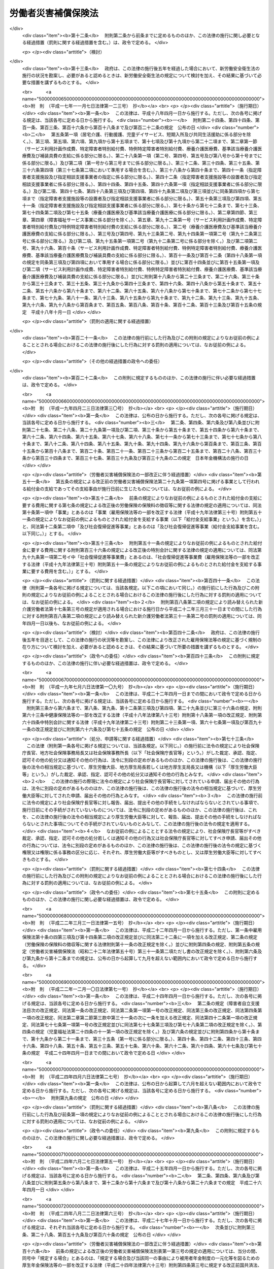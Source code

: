 .. _S22HO050:

====================
労働者災害補償保険法
====================

.. raw:: html
    
    
    <b>労働者災害補償保険法<br>
    （昭和二十二年四月七日法律第五十号）</b><br><br><div align="right">最終改正：平成二七年五月七日法律第一七号</div><br><div align="right"><table width="" border="0"><tr><td><font color="RED">（最終改正までの未施行法令）</font></td></tr><tr><td><a href="/cgi-bin/idxmiseko.cgi?H_RYAKU=%8f%ba%93%f1%93%f1%96%40%8c%dc%81%5a&amp;H_NO=%95%bd%90%ac%93%f1%8f%5c%98%5a%94%4e%8c%dc%8c%8e%8e%4f%8f%5c%93%fa%96%40%97%a5%91%e6%8e%6c%8f%5c%93%f1%8d%86&amp;H_PATH=/miseko/S22HO050/H26HO042.html" target="inyo">平成二十六年五月三十日法律第四十二号</a></td><td align="right">（未施行）</td></tr><tr></tr><tr><td><a href="/cgi-bin/idxmiseko.cgi?H_RYAKU=%8f%ba%93%f1%93%f1%96%40%8c%dc%81%5a&amp;H_NO=%95%bd%90%ac%93%f1%8f%5c%98%5a%94%4e%98%5a%8c%8e%8f%5c%8e%4f%93%fa%96%40%97%a5%91%e6%98%5a%8f%5c%8b%e3%8d%86&amp;H_PATH=/miseko/S22HO050/H26HO069.html" target="inyo">平成二十六年六月十三日法律第六十九号</a></td><td align="right">（未施行）</td></tr><tr></tr><tr><td><a href="/cgi-bin/idxmiseko.cgi?H_RYAKU=%8f%ba%93%f1%93%f1%96%40%8c%dc%81%5a&amp;H_NO=%95%bd%90%ac%93%f1%8f%5c%8e%b5%94%4e%8c%dc%8c%8e%8e%b5%93%fa%96%40%97%a5%91%e6%8f%5c%8e%b5%8d%86&amp;H_PATH=/miseko/S22HO050/H27HO017.html" target="inyo">平成二十七年五月七日法律第十七号</a></td><td align="right">（未施行）</td></tr><tr></tr><tr><td align="right">　</td><td></td></tr><tr></tr></table></div><a name="0000000000000000000000000000000000000000000000000000000000000000000000000000000"></a>
    <br>
    　<a href="#1000000000001000000000000000000000000000000000000000000000000000000000000000000" target="data">第一章　総則（第一条―第五条）</a>
    <br>
    　<a href="#1000000000002000000000000000000000000000000000000000000000000000000000000000000" target="data">第二章　保険関係の成立及び消滅（第六条）</a>
    <br>
    　<a href="#1000000000003000000000000000000000000000000000000000000000000000000000000000000" target="data">第三章　保険給付</a>
    <br>
    　　<a href="#1000000000003000000001000000000000000000000000000000000000000000000000000000000" target="data">第一節　通則（第七条―第十二条の七）</a>
    <br>
    　　<a href="#1000000000003000000002000000000000000000000000000000000000000000000000000000000" target="data">第二節　業務災害に関する保険給付（第十二条の八―第二十条）</a>
    <br>
    　　<a href="#1000000000003000000003000000000000000000000000000000000000000000000000000000000" target="data">第三節　通勤災害に関する保険給付（第二十一条―第二十五条）</a>
    <br>
    　　<a href="#1000000000003000000004000000000000000000000000000000000000000000000000000000000" target="data">第四節　二次健康診断等給付（第二十六条―第二十八条）</a>
    <br>
    　<a href="#1000000000003002000000000000000000000000000000000000000000000000000000000000000" target="data">第三章の二　社会復帰促進等事業（第二十九条） </a>
    <br>
    　<a href="#1000000000004000000000000000000000000000000000000000000000000000000000000000000" target="data">第四章　費用の負担（第三十条―第三十二条）</a>
    <br>
    　<a href="#1000000000004002000000000000000000000000000000000000000000000000000000000000000" target="data">第四章の二　特別加入（第三十三条―第三十七条）</a>
    <br>
    　<a href="#1000000000005000000000000000000000000000000000000000000000000000000000000000000" target="data">第五章　不服申立て及び訴訟（第三十八条―第四十一条）</a>
    <br>
    　<a href="#1000000000006000000000000000000000000000000000000000000000000000000000000000000" target="data">第六章　雑則（第四十二条―第五十条）</a>
    <br>
    　<a href="#1000000000007000000000000000000000000000000000000000000000000000000000000000000" target="data">第七章　罰則（第五十一条―第五十四条）</a>
    <br>
    　<a href="#5000000000000000000000000000000000000000000000000000000000000000000000000000000" target="data">附則</a>
    <br>
    
    <p>　　　<b><a name="1000000000001000000000000000000000000000000000000000000000000000000000000000000">第一章　総則</a>
    </b>
    </p><p>
    </p><div class="item"><b><a name="1000000000000000000000000000000000000000000000000100000000000000000000000000000">第一条</a>
    </b>
    <a name="1000000000000000000000000000000000000000000000000100000000001000000000000000000"></a>
    　労働者災害補償保険は、業務上の事由又は通勤による労働者の負傷、疾病、障害、死亡等に対して迅速かつ公正な保護をするため、必要な保険給付を行い、あわせて、業務上の事由又は通勤により負傷し、又は疾病にかかつた労働者の社会復帰の促進、当該労働者及びその遺族の援護、労働者の安全及び衛生の確保等を図り、もつて労働者の福祉の増進に寄与することを目的とする。
    </div>
    
    <p>
    </p><div class="item"><b><a name="1000000000000000000000000000000000000000000000000200000000000000000000000000000">第二条</a>
    </b>
    <a name="1000000000000000000000000000000000000000000000000200000000001000000000000000000"></a>
    　労働者災害補償保険は、政府が、これを管掌する。
    </div>
    
    <p>
    </p><div class="item"><b><a name="1000000000000000000000000000000000000000000000000200200000000000000000000000000">第二条の二</a>
    </b>
    <a name="1000000000000000000000000000000000000000000000000200200000001000000000000000000"></a>
    　労働者災害補償保険は、第一条の目的を達成するため、業務上の事由又は通勤による労働者の負傷、疾病、障害、死亡等に関して保険給付を行うほか、社会復帰促進等事業を行うことができる。
    </div>
    
    <p>
    </p><div class="item"><b><a name="1000000000000000000000000000000000000000000000000300000000000000000000000000000">第三条</a>
    </b>
    <a name="1000000000000000000000000000000000000000000000000300000000001000000000000000000"></a>
    　この法律においては、労働者を使用する事業を適用事業とする。
    </div>
    <div class="item"><b><a name="1000000000000000000000000000000000000000000000000300000000002000000000000000000">○２</a>
    </b>
    　前項の規定にかかわらず、国の直営事業及び官公署の事業（<a href="/cgi-bin/idxrefer.cgi?H_FILE=%8f%ba%93%f1%93%f1%96%40%8e%6c%8b%e3&amp;REF_NAME=%98%4a%93%ad%8a%ee%8f%80%96%40&amp;ANCHOR_F=&amp;ANCHOR_T=" target="inyo">労働基準法</a>
    （昭和二十二年法律第四十九号）別表第一に掲げる事業を除く。）については、この法律は、適用しない。 
    </div>
    
    <p>
    </p><div class="item"><b><a name="1000000000000000000000000000000000000000000000000400000000000000000000000000000">第四条</a>
    </b>
    <a name="1000000000000000000000000000000000000000000000000400000000001000000000000000000"></a>
    　削除
    </div>
    
    <p>
    </p><div class="item"><b><a name="1000000000000000000000000000000000000000000000000500000000000000000000000000000">第五条</a>
    </b>
    <a name="1000000000000000000000000000000000000000000000000500000000001000000000000000000"></a>
    　この法律に基づく政令及び厚生労働省令並びに<a href="/cgi-bin/idxrefer.cgi?H_FILE=%8f%ba%8e%6c%8e%6c%96%40%94%aa%8e%6c&amp;REF_NAME=%98%4a%93%ad%95%db%8c%af%82%cc%95%db%8c%af%97%bf%82%cc%92%a5%8e%fb%93%99%82%c9%8a%d6%82%b7%82%e9%96%40%97%a5&amp;ANCHOR_F=&amp;ANCHOR_T=" target="inyo">労働保険の保険料の徴収等に関する法律</a>
    （昭和四十四年法律第八十四号。以下「徴収法」という。）に基づく政令及び厚生労働省令（労働者災害補償保険事業に係るものに限る。）は、その草案について、労働政策審議会の意見を聞いて、これを制定する。
    </div>
    
    
    <p>　　　<b><a name="1000000000002000000000000000000000000000000000000000000000000000000000000000000">第二章　保険関係の成立及び消滅</a>
    </b>
    </p><p>
    </p><div class="item"><b><a name="1000000000000000000000000000000000000000000000000600000000000000000000000000000">第六条</a>
    </b>
    <a name="1000000000000000000000000000000000000000000000000600000000001000000000000000000"></a>
    　保険関係の成立及び消滅については、<a href="/cgi-bin/idxrefer.cgi?H_FILE=%8f%ba%8e%6c%8e%6c%96%40%94%aa%8e%6c&amp;REF_NAME=%92%a5%8e%fb%96%40&amp;ANCHOR_F=&amp;ANCHOR_T=" target="inyo">徴収法</a>
    の定めるところによる。
    </div>
    
    
    <p>　　　<b><a name="1000000000003000000000000000000000000000000000000000000000000000000000000000000">第三章　保険給付</a>
    </b>
    </p><p>　　　　<b><a name="1000000000003000000001000000000000000000000000000000000000000000000000000000000">第一節　通則</a>
    </b>
    </p><p>
    </p><div class="item"><b><a name="1000000000000000000000000000000000000000000000000700000000000000000000000000000">第七条</a>
    </b>
    <a name="1000000000000000000000000000000000000000000000000700000000001000000000000000000"></a>
    　この法律による保険給付は、次に掲げる保険給付とする。
    <div class="number"><b><a name="1000000000000000000000000000000000000000000000000700000000001000000001000000000">一</a>
    </b>
    　労働者の業務上の負傷、疾病、障害又は死亡（以下「業務災害」という。）に関する保険給付
    </div>
    <div class="number"><b><a name="1000000000000000000000000000000000000000000000000700000000001000000002000000000">二</a>
    </b>
    　労働者の通勤による負傷、疾病、障害又は死亡（以下「通勤災害」という。）に関する保険給付
    </div>
    <div class="number"><b><a name="1000000000000000000000000000000000000000000000000700000000001000000003000000000">三</a>
    </b>
    　二次健康診断等給付
    </div>
    </div>
    <div class="item"><b><a name="1000000000000000000000000000000000000000000000000700000000002000000000000000000">○２</a>
    </b>
    　前項第二号の通勤とは、労働者が、就業に関し、次に掲げる移動を、合理的な経路及び方法により行うことをいい、業務の性質を有するものを除くものとする。
    <div class="number"><b><a name="1000000000000000000000000000000000000000000000000700000000002000000001000000000">一</a>
    </b>
    　住居と就業の場所との間の往復
    </div>
    <div class="number"><b><a name="1000000000000000000000000000000000000000000000000700000000002000000002000000000">二</a>
    </b>
    　厚生労働省令で定める就業の場所から他の就業の場所への移動
    </div>
    <div class="number"><b><a name="1000000000000000000000000000000000000000000000000700000000002000000003000000000">三</a>
    </b>
    　第一号に掲げる往復に先行し、又は後続する住居間の移動（厚生労働省令で定める要件に該当するものに限る。）
    </div>
    </div>
    <div class="item"><b><a name="1000000000000000000000000000000000000000000000000700000000003000000000000000000">○３</a>
    </b>
    　労働者が、前項各号に掲げる移動の経路を逸脱し、又は同項各号に掲げる移動を中断した場合においては、当該逸脱又は中断の間及びその後の同項各号に掲げる移動は、第一項第二号の通勤としない。ただし、当該逸脱又は中断が、日常生活上必要な行為であつて厚生労働省令で定めるものをやむを得ない事由により行うための最小限度のものである場合は、当該逸脱又は中断の間を除き、この限りでない。
    </div>
    
    <p>
    </p><div class="item"><b><a name="1000000000000000000000000000000000000000000000000800000000000000000000000000000">第八条</a>
    </b>
    <a name="1000000000000000000000000000000000000000000000000800000000001000000000000000000"></a>
    　給付基礎日額は、<a href="/cgi-bin/idxrefer.cgi?H_FILE=%8f%ba%93%f1%93%f1%96%40%8e%6c%8b%e3&amp;REF_NAME=%98%4a%93%ad%8a%ee%8f%80%96%40%91%e6%8f%5c%93%f1%8f%f0&amp;ANCHOR_F=1000000000000000000000000000000000000000000000001200000000000000000000000000000&amp;ANCHOR_T=1000000000000000000000000000000000000000000000001200000000000000000000000000000#1000000000000000000000000000000000000000000000001200000000000000000000000000000" target="inyo">労働基準法第十二条</a>
    の平均賃金に相当する額とする。この場合において、<a href="/cgi-bin/idxrefer.cgi?H_FILE=%8f%ba%93%f1%93%f1%96%40%8e%6c%8b%e3&amp;REF_NAME=%93%af%8f%f0%91%e6%88%ea%8d%80&amp;ANCHOR_F=1000000000000000000000000000000000000000000000001200000000001000000000000000000&amp;ANCHOR_T=1000000000000000000000000000000000000000000000001200000000001000000000000000000#1000000000000000000000000000000000000000000000001200000000001000000000000000000" target="inyo">同条第一項</a>
    の平均賃金を算定すべき事由の発生した日は、前条第一項第一号及び第二号に規定する負傷若しくは死亡の原因である事故が発生した日又は診断によつて同項第一号及び第二号に規定する疾病の発生が確定した日（以下「算定事由発生日」という。）とする。
    </div>
    <div class="item"><b><a name="1000000000000000000000000000000000000000000000000800000000002000000000000000000">○２</a>
    </b>
    　<a href="/cgi-bin/idxrefer.cgi?H_FILE=%8f%ba%93%f1%93%f1%96%40%8e%6c%8b%e3&amp;REF_NAME=%98%4a%93%ad%8a%ee%8f%80%96%40%91%e6%8f%5c%93%f1%8f%f0&amp;ANCHOR_F=1000000000000000000000000000000000000000000000001200000000000000000000000000000&amp;ANCHOR_T=1000000000000000000000000000000000000000000000001200000000000000000000000000000#1000000000000000000000000000000000000000000000001200000000000000000000000000000" target="inyo">労働基準法第十二条</a>
    の平均賃金に相当する額を給付基礎日額とすることが適当でないと認められるときは、前項の規定にかかわらず、厚生労働省令で定めるところによつて政府が算定する額を給付基礎日額とする。
    </div>
    
    <p>
    </p><div class="item"><b><a name="1000000000000000000000000000000000000000000000000800200000000000000000000000000">第八条の二</a>
    </b>
    <a name="1000000000000000000000000000000000000000000000000800200000001000000000000000000"></a>
    　休業補償給付又は休業給付（以下この条において「休業補償給付等」という。）の額の算定の基礎として用いる給付基礎日額（以下この条において「休業給付基礎日額」という。）については、次に定めるところによる。
    <div class="number"><b><a name="1000000000000000000000000000000000000000000000000800200000001000000001000000000">一</a>
    </b>
    　次号に規定する休業補償給付等以外の休業補償給付等については、前条の規定により給付基礎日額として算定した額を休業給付基礎日額とする。
    </div>
    <div class="number"><b><a name="1000000000000000000000000000000000000000000000000800200000001000000002000000000">二</a>
    </b>
    　一月から三月まで、四月から六月まで、七月から九月まで及び十月から十二月までの各区分による期間（以下この条において「四半期」という。）ごとの平均給与額（厚生労働省において作成する毎月勤労統計における毎月きまつて支給する給与の額を基礎として厚生労働省令で定めるところにより算定した労働者一人当たりの給与の一箇月平均額をいう。以下この号において同じ。）が、算定事由発生日の属する四半期（この号の規定により算定した額（以下この号において「改定日額」という。）を休業給付基礎日額とすることとされている場合にあつては、当該改定日額を休業補償給付等の額の算定の基礎として用いるべき最初の四半期の前々四半期）の平均給与額の百分の百十を超え、又は百分の九十を下るに至つた場合において、その上昇し、又は低下するに至つた四半期の翌々四半期に属する最初の日以後に支給すべき事由が生じた休業補償給付等については、その上昇し、又は低下した比率を基準として厚生労働大臣が定める率を前条の規定により給付基礎日額として算定した額（改定日額を休業給付基礎日額とすることとされている場合にあつては、当該改定日額）に乗じて得た額を休業給付基礎日額とする。
    </div>
    </div>
    <div class="item"><b><a name="1000000000000000000000000000000000000000000000000800200000002000000000000000000">○２</a>
    </b>
    　休業補償給付等を支給すべき事由が生じた日が当該休業補償給付等に係る療養を開始した日から起算して一年六箇月を経過した日以後の日である場合において、次の各号に掲げる場合に該当するときは、前項の規定にかかわらず、当該各号に定める額を休業給付基礎日額とする。
    <div class="number"><b><a name="1000000000000000000000000000000000000000000000000800200000002000000001000000000">一</a>
    </b>
    　前項の規定により休業給付基礎日額として算定した額が、厚生労働省令で定める年齢階層（以下この条において単に「年齢階層」という。）ごとに休業給付基礎日額の最低限度額として厚生労働大臣が定める額のうち、当該休業補償給付等を受けるべき労働者の当該休業補償給付等を支給すべき事由が生じた日の属する四半期の初日（次号において「基準日」という。）における年齢の属する年齢階層に係る額に満たない場合　当該年齢階層に係る額
    </div>
    <div class="number"><b><a name="1000000000000000000000000000000000000000000000000800200000002000000002000000000">二</a>
    </b>
    　前項の規定により休業給付基礎日額として算定した額が、年齢階層ごとに休業給付基礎日額の最高限度額として厚生労働大臣が定める額のうち、当該休業補償給付等を受けるべき労働者の基準日における年齢の属する年齢階層に係る額を超える場合　当該年齢階層に係る額
    </div>
    </div>
    <div class="item"><b><a name="1000000000000000000000000000000000000000000000000800200000003000000000000000000">○３</a>
    </b>
    　前項第一号の厚生労働大臣が定める額は、毎年、年齢階層ごとに、厚生労働省令で定めるところにより、当該年齢階層に属するすべての労働者を、その受けている一月当たりの賃金の額（以下この項において「賃金月額」という。）の高低に従い、二十の階層に区分し、その区分された階層のうち最も低い賃金月額に係る階層に属する労働者の受けている賃金月額のうち最も高いものを基礎とし、労働者の年齢階層別の就業状態その他の事情を考慮して定めるものとする。
    </div>
    <div class="item"><b><a name="1000000000000000000000000000000000000000000000000800200000004000000000000000000">○４</a>
    </b>
    　前項の規定は、第二項第二号の厚生労働大臣が定める額について準用する。この場合において、前項中「最も低い賃金月額に係る」とあるのは、「最も高い賃金月額に係る階層の直近下位の」と読み替えるものとする。
    </div>
    
    <p>
    </p><div class="item"><b><a name="1000000000000000000000000000000000000000000000000800300000000000000000000000000">第八条の三</a>
    </b>
    <a name="1000000000000000000000000000000000000000000000000800300000001000000000000000000"></a>
    　年金たる保険給付の額の算定の基礎として用いる給付基礎日額（以下この条において「年金給付基礎日額」という。）については、次に定めるところによる。
    <div class="number"><b><a name="1000000000000000000000000000000000000000000000000800300000001000000001000000000">一</a>
    </b>
    　算定事由発生日の属する年度（四月一日から翌年三月三十一日までをいう。以下同じ。）の翌々年度の七月以前の分として支給する年金たる保険給付については、第八条の規定により給付基礎日額として算定した額を年金給付基礎日額とする。
    </div>
    <div class="number"><b><a name="1000000000000000000000000000000000000000000000000800300000001000000002000000000">二</a>
    </b>
    　算定事由発生日の属する年度の翌々年度の八月以後の分として支給する年金たる保険給付については、第八条の規定により給付基礎日額として算定した額に当該年金たる保険給付を支給すべき月の属する年度の前年度（当該月が四月から七月までの月に該当する場合にあつては、前々年度）の平均給与額（厚生労働省において作成する毎月勤労統計における毎月きまつて支給する給与の額を基礎として厚生労働省令で定めるところにより算定した労働者一人当たりの給与の平均額をいう。以下この号及び第十六条の六第二項において同じ。）を算定事由発生日の属する年度の平均給与額で除して得た率を基準として厚生労働大臣が定める率を乗じて得た額を年金給付基礎日額とする。
    </div>
    </div>
    <div class="item"><b><a name="1000000000000000000000000000000000000000000000000800300000002000000000000000000">○２</a>
    </b>
    　前条第二項から第四項までの規定は、年金給付基礎日額について準用する。この場合において、同条第二項中「前項」とあるのは「次条第一項」と、同項第一号中「休業補償給付等」とあるのは「年金たる保険給付」と、「支給すべき事由が生じた日」とあるのは「支給すべき月」と、「四半期の初日（次号」とあるのは「年度の八月一日（当該月が四月から七月までの月に該当する場合にあつては、当該年度の前年度の八月一日。以下この項」と、「年齢の」とあるのは「年齢（遺族補償年金又は遺族年金を支給すべき場合にあつては、当該支給をすべき事由に係る労働者の死亡がなかつたものとして計算した場合に得られる当該労働者の基準日における年齢。次号において同じ。）の」と、同項第二号中「休業補償給付等」とあるのは「年金たる保険給付」と読み替えるものとする。
    </div>
    
    <p>
    </p><div class="item"><b><a name="1000000000000000000000000000000000000000000000000800400000000000000000000000000">第八条の四</a>
    </b>
    <a name="1000000000000000000000000000000000000000000000000800400000001000000000000000000"></a>
    　前条第一項の規定は、障害補償一時金若しくは遺族補償一時金又は障害一時金若しくは遺族一時金の額の算定の基礎として用いる給付基礎日額について準用する。この場合において、同項中「の分として支給する」とあるのは「に支給すべき事由が生じた」と、「支給すべき月」とあるのは「支給すべき事由が生じた月」と読み替えるものとする。
    </div>
    
    <p>
    </p><div class="item"><b><a name="1000000000000000000000000000000000000000000000000800500000000000000000000000000">第八条の五</a>
    </b>
    <a name="1000000000000000000000000000000000000000000000000800500000001000000000000000000"></a>
    　給付基礎日額に一円未満の端数があるときは、これを一円に切り上げるものとする。
    </div>
    
    <p>
    </p><div class="item"><b><a name="1000000000000000000000000000000000000000000000000900000000000000000000000000000">第九条</a>
    </b>
    <a name="1000000000000000000000000000000000000000000000000900000000001000000000000000000"></a>
    　年金たる保険給付の支給は、支給すべき事由が生じた月の翌月から始め、支給を受ける権利が消滅した月で終わるものとする。
    </div>
    <div class="item"><b><a name="1000000000000000000000000000000000000000000000000900000000002000000000000000000">○２</a>
    </b>
    　年金たる保険給付は、その支給を停止すべき事由が生じたときは、その事由が生じた月の翌月からその事由が消滅した月までの間は、支給しない。
    </div>
    <div class="item"><b><a name="1000000000000000000000000000000000000000000000000900000000003000000000000000000">○３</a>
    </b>
    　年金たる保険給付は、毎年二月、四月、六月、八月、十月及び十二月の六期に、それぞれその前月分までを支払う。ただし、支給を受ける権利が消滅した場合におけるその期の年金たる保険給付は、支払期月でない月であつても、支払うものとする。
    </div>
    
    <p>
    </p><div class="item"><b><a name="1000000000000000000000000000000000000000000000001000000000000000000000000000000">第十条</a>
    </b>
    <a name="1000000000000000000000000000000000000000000000001000000000001000000000000000000"></a>
    　船舶が沈没し、転覆し、滅失し、若しくは行方不明となつた際現にその船舶に乗つていた労働者若しくは船舶に乗つていてその船舶の航行中に行方不明となつた労働者の生死が三箇月間わからない場合又はこれらの労働者の死亡が三箇月以内に明らかとなり、かつ、その死亡の時期がわからない場合には、遺族補償給付、葬祭料、遺族給付及び葬祭給付の支給に関する規定の適用については、その船舶が沈没し、転覆し、滅失し、若しくは行方不明となつた日又は労働者が行方不明となつた日に、当該労働者は、死亡したものと推定する。航空機が墜落し、滅失し、若しくは行方不明となつた際現にその航空機に乗つていた労働者若しくは航空機に乗つていてその航空機の航行中行方不明となつた労働者の生死が三箇月間わからない場合又はこれらの労働者の死亡が三箇月以内に明らかとなり、かつ、その死亡の時期がわからない場合にも、同様とする。
    </div>
    
    <p>
    </p><div class="item"><b><a name="1000000000000000000000000000000000000000000000001100000000000000000000000000000">第十一条</a>
    </b>
    <a name="1000000000000000000000000000000000000000000000001100000000001000000000000000000"></a>
    　この法律に基づく保険給付を受ける権利を有する者が死亡した場合において、その死亡した者に支給すべき保険給付でまだその者に支給しなかつたものがあるときは、その者の配偶者（婚姻の届出をしていないが、事実上婚姻関係と同様の事情にあつた者を含む。以下同じ。）、子、父母、孫、祖父母又は兄弟姉妹であつて、その者の死亡の当時その者と生計を同じくしていたもの（遺族補償年金については当該遺族補償年金を受けることができる他の遺族、遺族年金については当該遺族年金を受けることができる他の遺族）は、自己の名で、その未支給の保険給付の支給を請求することができる。
    </div>
    <div class="item"><b><a name="1000000000000000000000000000000000000000000000001100000000002000000000000000000">○２</a>
    </b>
    　前項の場合において、死亡した者が死亡前にその保険給付を請求していなかつたときは、同項に規定する者は、自己の名で、その保険給付を請求することができる。
    </div>
    <div class="item"><b><a name="1000000000000000000000000000000000000000000000001100000000003000000000000000000">○３</a>
    </b>
    　未支給の保険給付を受けるべき者の順位は、第一項に規定する順序（遺族補償年金については第十六条の二第三項に、遺族年金については第二十二条の四第三項において準用する第十六条の二第三項に規定する順序）による。
    </div>
    <div class="item"><b><a name="1000000000000000000000000000000000000000000000001100000000004000000000000000000">○４</a>
    </b>
    　未支給の保険給付を受けるべき同順位者が二人以上あるときは、その一人がした請求は、全員のためその全額につきしたものとみなし、その一人に対してした支給は、全員に対してしたものとみなす。
    </div>
    
    <p>
    </p><div class="item"><b><a name="1000000000000000000000000000000000000000000000001200000000000000000000000000000">第十二条</a>
    </b>
    <a name="1000000000000000000000000000000000000000000000001200000000001000000000000000000"></a>
    　年金たる保険給付の支給を停止すべき事由が生じたにもかかわらず、その停止すべき期間の分として年金たる保険給付が支払われたときは、その支払われた年金たる保険給付は、その後に支払うべき年金たる保険給付の内払とみなすことができる。年金たる保険給付を減額して改定すべき事由が生じたにもかかわらず、その事由が生じた月の翌月以後の分として減額しない額の年金たる保険給付が支払われた場合における当該年金たる保険給付の当該減額すべきであつた部分についても、同様とする。
    </div>
    <div class="item"><b><a name="1000000000000000000000000000000000000000000000001200000000002000000000000000000">○２</a>
    </b>
    　同一の業務上の事由又は通勤による負傷又は疾病（以下この条において「同一の傷病」という。）に関し、年金たる保険給付（遺族補償年金及び遺族年金を除く。以下この項において「乙年金」という。）を受ける権利を有する労働者が他の年金たる保険給付（遺族補償年金及び遺族年金を除く。以下この項において「甲年金」という。）を受ける権利を有することとなり、かつ、乙年金を受ける権利が消滅した場合において、その消滅した月の翌月以後の分として乙年金が支払われたときは、その支払われた乙年金は、甲年金の内払とみなす。同一の傷病に関し、年金たる保険給付（遺族補償年金及び遺族年金を除く。）を受ける権利を有する労働者が休業補償給付若しくは休業給付又は障害補償一時金若しくは障害一時金を受ける権利を有することとなり、かつ、当該年金たる保険給付を受ける権利が消滅した場合において、その消滅した月の翌月以後の分として当該年金たる保険給付が支払われたときも、同様とする。
    </div>
    <div class="item"><b><a name="1000000000000000000000000000000000000000000000001200000000003000000000000000000">○３</a>
    </b>
    　同一の傷病に関し、休業補償給付又は休業給付を受けている労働者が障害補償給付若しくは傷病補償年金又は障害給付若しくは傷病年金を受ける権利を有することとなり、かつ、休業補償給付又は休業給付を行わないこととなつた場合において、その後も休業補償給付又は休業給付が支払われたときは、その支払われた休業補償給付又は休業給付は、当該障害補償給付若しくは傷病補償年金又は障害給付若しくは傷病年金の内払とみなす。
    </div>
    
    <p>
    </p><div class="item"><b><a name="1000000000000000000000000000000000000000000000001200200000000000000000000000000">第十二条の二</a>
    </b>
    <a name="1000000000000000000000000000000000000000000000001200200000001000000000000000000"></a>
    　年金たる保険給付を受ける権利を有する者が死亡したためその支給を受ける権利が消滅したにもかかわらず、その死亡の日の属する月の翌月以後の分として当該年金たる保険給付の過誤払が行われた場合において、当該過誤払による返還金に係る債権（以下この条において「返還金債権」という。）に係る債務の弁済をすべき者に支払うべき保険給付があるときは、厚生労働省令で定めるところにより、当該保険給付の支払金の金額を当該過誤払による返還金債権の金額に充当することができる。
    </div>
    
    <p>
    </p><div class="item"><b><a name="1000000000000000000000000000000000000000000000001200200200000000000000000000000">第十二条の二の二</a>
    </b>
    <a name="1000000000000000000000000000000000000000000000001200200200001000000000000000000"></a>
    　労働者が、故意に負傷、疾病、障害若しくは死亡又はその直接の原因となつた事故を生じさせたときは、政府は、保険給付を行わない。
    </div>
    <div class="item"><b><a name="1000000000000000000000000000000000000000000000001200200200002000000000000000000">○２</a>
    </b>
    　労働者が故意の犯罪行為若しくは重大な過失により、又は正当な理由がなくて療養に関する指示に従わないことにより、負傷、疾病、障害若しくは死亡若しくはこれらの原因となつた事故を生じさせ、又は負傷、疾病若しくは障害の程度を増進させ、若しくはその回復を妨げたときは、政府は、保険給付の全部又は一部を行わないことができる。
    </div>
    
    <p>
    </p><div class="item"><b><a name="1000000000000000000000000000000000000000000000001200300000000000000000000000000">第十二条の三</a>
    </b>
    <a name="1000000000000000000000000000000000000000000000001200300000001000000000000000000"></a>
    　偽りその他不正の手段により保険給付を受けた者があるときは、政府は、その保険給付に要した費用に相当する金額の全部又は一部をその者から徴収することができる。
    </div>
    <div class="item"><b><a name="1000000000000000000000000000000000000000000000001200300000002000000000000000000">○２</a>
    </b>
    　前項の場合において、事業主（<a href="/cgi-bin/idxrefer.cgi?H_FILE=%8f%ba%8e%6c%8e%6c%96%40%94%aa%8e%6c&amp;REF_NAME=%92%a5%8e%fb%96%40%91%e6%94%aa%8f%f0%91%e6%88%ea%8d%80&amp;ANCHOR_F=1000000000000000000000000000000000000000000000000800000000001000000000000000000&amp;ANCHOR_T=1000000000000000000000000000000000000000000000000800000000001000000000000000000#1000000000000000000000000000000000000000000000000800000000001000000000000000000" target="inyo">徴収法第八条第一項</a>
    又は<a href="/cgi-bin/idxrefer.cgi?H_FILE=%8f%ba%8e%6c%8e%6c%96%40%94%aa%8e%6c&amp;REF_NAME=%91%e6%93%f1%8d%80&amp;ANCHOR_F=1000000000000000000000000000000000000000000000000800000000002000000000000000000&amp;ANCHOR_T=1000000000000000000000000000000000000000000000000800000000002000000000000000000#1000000000000000000000000000000000000000000000000800000000002000000000000000000" target="inyo">第二項</a>
    の規定により元請負人が事業主とされる場合にあつては、当該元請負人。以下同じ。）が虚偽の報告又は証明をしたためその保険給付が行なわれたものであるときは、政府は、その事業主に対し、保険給付を受けた者と連帯して前項の徴収金を納付すべきことを命ずることができる。
    </div>
    <div class="item"><b><a name="1000000000000000000000000000000000000000000000001200300000003000000000000000000">○３</a>
    </b>
    　<a href="/cgi-bin/idxrefer.cgi?H_FILE=%8f%ba%8e%6c%8e%6c%96%40%94%aa%8e%6c&amp;REF_NAME=%92%a5%8e%fb%96%40%91%e6%93%f1%8f%5c%8e%b5%8f%f0&amp;ANCHOR_F=1000000000000000000000000000000000000000000000002700000000000000000000000000000&amp;ANCHOR_T=1000000000000000000000000000000000000000000000002700000000000000000000000000000#1000000000000000000000000000000000000000000000002700000000000000000000000000000" target="inyo">徴収法第二十七条</a>
    、第二十九条、第三十条及び第四十一条の規定は、前二項の規定による徴収金について準用する。
    </div>
    
    <p>
    </p><div class="item"><b><a name="1000000000000000000000000000000000000000000000001200400000000000000000000000000">第十二条の四</a>
    </b>
    <a name="1000000000000000000000000000000000000000000000001200400000001000000000000000000"></a>
    　政府は、保険給付の原因である事故が第三者の行為によつて生じた場合において、保険給付をしたときは、その給付の価額の限度で、保険給付を受けた者が第三者に対して有する損害賠償の請求権を取得する。
    </div>
    <div class="item"><b><a name="1000000000000000000000000000000000000000000000001200400000002000000000000000000">○２</a>
    </b>
    　前項の場合において、保険給付を受けるべき者が当該第三者から同一の事由について損害賠償を受けたときは、政府は、その価額の限度で保険給付をしないことができる。
    </div>
    
    <p>
    </p><div class="item"><b><a name="1000000000000000000000000000000000000000000000001200500000000000000000000000000">第十二条の五</a>
    </b>
    <a name="1000000000000000000000000000000000000000000000001200500000001000000000000000000"></a>
    　保険給付を受ける権利は、労働者の退職によつて変更されることはない。
    </div>
    <div class="item"><b><a name="1000000000000000000000000000000000000000000000001200500000002000000000000000000">○２</a>
    </b>
    　保険給付を受ける権利は、譲り渡し、担保に供し、又は差し押さえることができない。ただし、年金たる保険給付を受ける権利を<a href="/cgi-bin/idxrefer.cgi?H_FILE=%95%bd%88%ea%8e%6c%96%40%88%ea%98%5a%98%5a&amp;REF_NAME=%93%c6%97%a7%8d%73%90%ad%96%40%90%6c%95%9f%8e%83%88%e3%97%c3%8b%40%8d%5c%96%40&amp;ANCHOR_F=&amp;ANCHOR_T=" target="inyo">独立行政法人福祉医療機構法</a>
    （平成十四年法律第百六十六号）の定めるところにより独立行政法人福祉医療機構に担保に供する場合は、この限りでない。 
    </div>
    
    <p>
    </p><div class="item"><b><a name="1000000000000000000000000000000000000000000000001200600000000000000000000000000">第十二条の六</a>
    </b>
    <a name="1000000000000000000000000000000000000000000000001200600000001000000000000000000"></a>
    　租税その他の公課は、保険給付として支給を受けた金品を標準として課することはできない。
    </div>
    
    <p>
    </p><div class="item"><b><a name="1000000000000000000000000000000000000000000000001200700000000000000000000000000">第十二条の七</a>
    </b>
    <a name="1000000000000000000000000000000000000000000000001200700000001000000000000000000"></a>
    　保険給付を受ける権利を有する者は、厚生労働省令で定めるところにより、政府に対して、保険給付に関し必要な厚生労働省令で定める事項を届け出、又は保険給付に関し必要な厚生労働省令で定める書類その他の物件を提出しなければならない。
    </div>
    
    
    <p>　　　　<b><a name="1000000000003000000002000000000000000000000000000000000000000000000000000000000">第二節　業務災害に関する保険給付</a>
    </b>
    </p><p>
    </p><div class="item"><b><a name="1000000000000000000000000000000000000000000000001200800000000000000000000000000">第十二条の八</a>
    </b>
    <a name="1000000000000000000000000000000000000000000000001200800000001000000000000000000"></a>
    　第七条第一項第一号の業務災害に関する保険給付は、次に掲げる保険給付とする。
    <div class="number"><b><a name="1000000000000000000000000000000000000000000000001200800000001000000001000000000">一</a>
    </b>
    　療養補償給付
    </div>
    <div class="number"><b><a name="1000000000000000000000000000000000000000000000001200800000001000000002000000000">二</a>
    </b>
    　休業補償給付
    </div>
    <div class="number"><b><a name="1000000000000000000000000000000000000000000000001200800000001000000003000000000">三</a>
    </b>
    　障害補償給付
    </div>
    <div class="number"><b><a name="1000000000000000000000000000000000000000000000001200800000001000000004000000000">四</a>
    </b>
    　遺族補償給付
    </div>
    <div class="number"><b><a name="1000000000000000000000000000000000000000000000001200800000001000000005000000000">五</a>
    </b>
    　葬祭料
    </div>
    <div class="number"><b><a name="1000000000000000000000000000000000000000000000001200800000001000000006000000000">六</a>
    </b>
    　傷病補償年金
    </div>
    <div class="number"><b><a name="1000000000000000000000000000000000000000000000001200800000001000000007000000000">七</a>
    </b>
    　介護補償給付
    </div>
    </div>
    <div class="item"><b><a name="1000000000000000000000000000000000000000000000001200800000002000000000000000000">○２</a>
    </b>
    　前項の保険給付（傷病補償年金及び介護補償給付を除く。）は、<a href="/cgi-bin/idxrefer.cgi?H_FILE=%8f%ba%93%f1%93%f1%96%40%8e%6c%8b%e3&amp;REF_NAME=%98%4a%93%ad%8a%ee%8f%80%96%40%91%e6%8e%b5%8f%5c%8c%dc%8f%f0&amp;ANCHOR_F=1000000000000000000000000000000000000000000000007500000000000000000000000000000&amp;ANCHOR_T=1000000000000000000000000000000000000000000000007500000000000000000000000000000#1000000000000000000000000000000000000000000000007500000000000000000000000000000" target="inyo">労働基準法第七十五条</a>
    から<a href="/cgi-bin/idxrefer.cgi?H_FILE=%8f%ba%93%f1%93%f1%96%40%8e%6c%8b%e3&amp;REF_NAME=%91%e6%8e%b5%8f%5c%8e%b5%8f%f0&amp;ANCHOR_F=1000000000000000000000000000000000000000000000007700000000000000000000000000000&amp;ANCHOR_T=1000000000000000000000000000000000000000000000007700000000000000000000000000000#1000000000000000000000000000000000000000000000007700000000000000000000000000000" target="inyo">第七十七条</a>
    まで、第七十九条及び第八十条に規定する災害補償の事由又は<a href="/cgi-bin/idxrefer.cgi?H_FILE=%8f%ba%93%f1%93%f1%96%40%88%ea%81%5a%81%5a&amp;REF_NAME=%91%44%88%f5%96%40&amp;ANCHOR_F=&amp;ANCHOR_T=" target="inyo">船員法</a>
    （昭和二十二年法律第百号）<a href="/cgi-bin/idxrefer.cgi?H_FILE=%8f%ba%93%f1%93%f1%96%40%88%ea%81%5a%81%5a&amp;REF_NAME=%91%e6%94%aa%8f%5c%8b%e3%8f%f0%91%e6%88%ea%8d%80&amp;ANCHOR_F=1000000000000000000000000000000000000000000000008900000000001000000000000000000&amp;ANCHOR_T=1000000000000000000000000000000000000000000000008900000000001000000000000000000#1000000000000000000000000000000000000000000000008900000000001000000000000000000" target="inyo">第八十九条第一項</a>
    、第九十一条第一項、第九十二条本文、第九十三条及び第九十四条に規定する災害補償の事由（<a href="/cgi-bin/idxrefer.cgi?H_FILE=%8f%ba%93%f1%93%f1%96%40%88%ea%81%5a%81%5a&amp;REF_NAME=%93%af%96%40%91%e6%8b%e3%8f%5c%88%ea%8f%f0%91%e6%88%ea%8d%80&amp;ANCHOR_F=1000000000000000000000000000000000000000000000009100000000001000000000000000000&amp;ANCHOR_T=1000000000000000000000000000000000000000000000009100000000001000000000000000000#1000000000000000000000000000000000000000000000009100000000001000000000000000000" target="inyo">同法第九十一条第一項</a>
    にあつては、<a href="/cgi-bin/idxrefer.cgi?H_FILE=%8f%ba%93%f1%93%f1%96%40%8e%6c%8b%e3&amp;REF_NAME=%98%4a%93%ad%8a%ee%8f%80%96%40%91%e6%8e%b5%8f%5c%98%5a%8f%f0%91%e6%88%ea%8d%80&amp;ANCHOR_F=1000000000000000000000000000000000000000000000007600000000001000000000000000000&amp;ANCHOR_T=1000000000000000000000000000000000000000000000007600000000001000000000000000000#1000000000000000000000000000000000000000000000007600000000001000000000000000000" target="inyo">労働基準法第七十六条第一項</a>
    に規定する災害補償の事由に相当する部分に限る。）が生じた場合に、補償を受けるべき労働者若しくは遺族又は葬祭を行う者に対し、その請求に基づいて行う。
    </div>
    <div class="item"><b><a name="1000000000000000000000000000000000000000000000001200800000003000000000000000000">○３</a>
    </b>
    　傷病補償年金は、業務上負傷し、又は疾病にかかつた労働者が、当該負傷又は疾病に係る療養の開始後一年六箇月を経過した日において次の各号のいずれにも該当するとき、又は同日後次の各号のいずれにも該当することとなつたときに、その状態が継続している間、当該労働者に対して支給する。
    <div class="number"><b><a name="1000000000000000000000000000000000000000000000001200800000003000000001000000000">一</a>
    </b>
    　当該負傷又は疾病が治つていないこと。
    </div>
    <div class="number"><b><a name="1000000000000000000000000000000000000000000000001200800000003000000002000000000">二</a>
    </b>
    　当該負傷又は疾病による障害の程度が厚生労働省令で定める傷病等級に該当すること。
    </div>
    </div>
    <div class="item"><b><a name="1000000000000000000000000000000000000000000000001200800000004000000000000000000">○４</a>
    </b>
    　介護補償給付は、障害補償年金又は傷病補償年金を受ける権利を有する労働者が、その受ける権利を有する障害補償年金又は傷病補償年金の支給事由となる障害であつて厚生労働省令で定める程度のものにより、常時又は随時介護を要する状態にあり、かつ、常時又は随時介護を受けているときに、当該介護を受けている間（次に掲げる間を除く。）、当該労働者に対し、その請求に基づいて行う。
    <div class="number"><b><a name="1000000000000000000000000000000000000000000000001200800000004000000001000000000">一</a>
    </b>
    　<a href="/cgi-bin/idxrefer.cgi?H_FILE=%95%bd%88%ea%8e%b5%96%40%88%ea%93%f1%8e%4f&amp;REF_NAME=%8f%e1%8a%51%8e%d2%82%cc%93%fa%8f%ed%90%b6%8a%88%8b%79%82%d1%8e%d0%89%ef%90%b6%8a%88%82%f0%91%8d%8d%87%93%49%82%c9%8e%78%89%87%82%b7%82%e9%82%bd%82%df%82%cc%96%40%97%a5&amp;ANCHOR_F=&amp;ANCHOR_T=" target="inyo">障害者の日常生活及び社会生活を総合的に支援するための法律</a>
    （平成十七年法律第百二十三号）<a href="/cgi-bin/idxrefer.cgi?H_FILE=%95%bd%88%ea%8e%b5%96%40%88%ea%93%f1%8e%4f&amp;REF_NAME=%91%e6%8c%dc%8f%f0%91%e6%8f%5c%88%ea%8d%80&amp;ANCHOR_F=1000000000000000000000000000000000000000000000000500000000011000000000000000000&amp;ANCHOR_T=1000000000000000000000000000000000000000000000000500000000011000000000000000000#1000000000000000000000000000000000000000000000000500000000011000000000000000000" target="inyo">第五条第十一項</a>
    に規定する障害者支援施設（以下「障害者支援施設」という。）に入所している間（<a href="/cgi-bin/idxrefer.cgi?H_FILE=%95%bd%88%ea%8e%b5%96%40%88%ea%93%f1%8e%4f&amp;REF_NAME=%93%af%8f%f0%91%e6%8e%b5%8d%80&amp;ANCHOR_F=1000000000000000000000000000000000000000000000000500000000007000000000000000000&amp;ANCHOR_T=1000000000000000000000000000000000000000000000000500000000007000000000000000000#1000000000000000000000000000000000000000000000000500000000007000000000000000000" target="inyo">同条第七項</a>
    に規定する生活介護（以下「生活介護」という。）を受けている場合に限る。）
    </div>
    <div class="number"><b><a name="1000000000000000000000000000000000000000000000001200800000004000000002000000000">二</a>
    </b>
    　障害者支援施設（生活介護を行うものに限る。）に準ずる施設として厚生労働大臣が定めるものに入所している間
    </div>
    <div class="number"><b><a name="1000000000000000000000000000000000000000000000001200800000004000000003000000000">三</a>
    </b>
    　病院又は診療所に入院している間
    </div>
    </div>
    
    <p>
    </p><div class="item"><b><a name="1000000000000000000000000000000000000000000000001300000000000000000000000000000">第十三条</a>
    </b>
    <a name="1000000000000000000000000000000000000000000000001300000000001000000000000000000"></a>
    　療養補償給付は、療養の給付とする。
    </div>
    <div class="item"><b><a name="1000000000000000000000000000000000000000000000001300000000002000000000000000000">○２</a>
    </b>
    　前項の療養の給付の範囲は、次の各号（政府が必要と認めるものに限る。）による。
    <div class="number"><b><a name="1000000000000000000000000000000000000000000000001300000000002000000001000000000">一</a>
    </b>
    　診察
    </div>
    <div class="number"><b><a name="1000000000000000000000000000000000000000000000001300000000002000000002000000000">二</a>
    </b>
    　薬剤又は治療材料の支給
    </div>
    <div class="number"><b><a name="1000000000000000000000000000000000000000000000001300000000002000000003000000000">三</a>
    </b>
    　処置、手術その他の治療
    </div>
    <div class="number"><b><a name="1000000000000000000000000000000000000000000000001300000000002000000004000000000">四</a>
    </b>
    　居宅における療養上の管理及びその療養に伴う世話その他の看護
    </div>
    <div class="number"><b><a name="1000000000000000000000000000000000000000000000001300000000002000000005000000000">五</a>
    </b>
    　病院又は診療所への入院及びその療養に伴う世話その他の看護
    </div>
    <div class="number"><b><a name="1000000000000000000000000000000000000000000000001300000000002000000006000000000">六</a>
    </b>
    　移送
    </div>
    </div>
    <div class="item"><b><a name="1000000000000000000000000000000000000000000000001300000000003000000000000000000">○３</a>
    </b>
    　政府は、第一項の療養の給付をすることが困難な場合その他厚生労働省令で定める場合には、療養の給付に代えて療養の費用を支給することができる。
    </div>
    
    <p>
    </p><div class="item"><b><a name="1000000000000000000000000000000000000000000000001400000000000000000000000000000">第十四条</a>
    </b>
    <a name="1000000000000000000000000000000000000000000000001400000000001000000000000000000"></a>
    　休業補償給付は、労働者が業務上の負傷又は疾病による療養のため労働することができないために賃金を受けない日の第四日目から支給するものとし、その額は、一日につき給付基礎日額の百分の六十に相当する額とする。ただし、労働者が業務上の負傷又は疾病による療養のため所定労働時間のうちその一部分についてのみ労働する日に係る休業補償給付の額は、給付基礎日額（第八条の二第二項第二号に定める額（以下この項において「最高限度額」という。）を給付基礎日額とすることとされている場合にあつては、同号の規定の適用がないものとした場合における給付基礎日額）から当該労働に対して支払われる賃金の額を控除して得た額（当該控除して得た額が最高限度額を超える場合にあつては、最高限度額に相当する額）の百分の六十に相当する額とする。
    </div>
    <div class="item"><b><a name="1000000000000000000000000000000000000000000000001400000000002000000000000000000">○２</a>
    </b>
    　休業補償給付を受ける労働者が同一の事由について<a href="/cgi-bin/idxrefer.cgi?H_FILE=%8f%ba%93%f1%8b%e3%96%40%88%ea%88%ea%8c%dc&amp;REF_NAME=%8c%fa%90%b6%94%4e%8b%e0%95%db%8c%af%96%40&amp;ANCHOR_F=&amp;ANCHOR_T=" target="inyo">厚生年金保険法</a>
    （昭和二十九年法律第百十五号）の規定による障害厚生年金又は<a href="/cgi-bin/idxrefer.cgi?H_FILE=%8f%ba%8e%4f%8e%6c%96%40%88%ea%8e%6c%88%ea&amp;REF_NAME=%8d%91%96%af%94%4e%8b%e0%96%40&amp;ANCHOR_F=&amp;ANCHOR_T=" target="inyo">国民年金法</a>
    （昭和三十四年法律第百四十一号）の規定による障害基礎年金を受けることができるときは、当該労働者に支給する休業補償給付の額は、前項の規定にかかわらず、同項の額に別表第一第一号から第三号までに規定する場合に応じ、それぞれ同表第一号から第三号までの政令で定める率のうち傷病補償年金について定める率を乗じて得た額（その額が政令で定める額を下回る場合には、当該政令で定める額）とする。
    </div>
    
    <p>
    </p><div class="item"><b><a name="1000000000000000000000000000000000000000000000001400200000000000000000000000000">第十四条の二</a>
    </b>
    <a name="1000000000000000000000000000000000000000000000001400200000001000000000000000000"></a>
    　労働者が次の各号のいずれかに該当する場合（厚生労働省令で定める場合に限る。）には、休業補償給付は、行わない。
    <div class="number"><b><a name="1000000000000000000000000000000000000000000000001400200000001000000001000000000">一</a>
    </b>
    　刑事施設、労役場その他これらに準ずる施設に拘禁されている場合
    </div>
    <div class="number"><b><a name="1000000000000000000000000000000000000000000000001400200000001000000002000000000">二</a>
    </b>
    　少年院その他これに準ずる施設に収容されている場合
    </div>
    </div>
    
    <p>
    </p><div class="item"><b><a name="1000000000000000000000000000000000000000000000001500000000000000000000000000000">第十五条</a>
    </b>
    <a name="1000000000000000000000000000000000000000000000001500000000001000000000000000000"></a>
    　障害補償給付は、厚生労働省令で定める障害等級に応じ、障害補償年金又は障害補償一時金とする。
    </div>
    <div class="item"><b><a name="1000000000000000000000000000000000000000000000001500000000002000000000000000000">○２</a>
    </b>
    　障害補償年金又は障害補償一時金の額は、それぞれ、別表第一又は別表第二に規定する額とする。
    </div>
    
    <p>
    </p><div class="item"><b><a name="1000000000000000000000000000000000000000000000001500200000000000000000000000000">第十五条の二</a>
    </b>
    <a name="1000000000000000000000000000000000000000000000001500200000001000000000000000000"></a>
    　障害補償年金を受ける労働者の当該障害の程度に変更があつたため、新たに別表第一又は別表第二中の他の障害等級に該当するに至つた場合には、政府は、厚生労働省令で定めるところにより、新たに該当するに至つた障害等級に応ずる障害補償年金又は障害補償一時金を支給するものとし、その後は、従前の障害補償年金は、支給しない。
    </div>
    
    <p>
    </p><div class="item"><b><a name="1000000000000000000000000000000000000000000000001600000000000000000000000000000">第十六条</a>
    </b>
    <a name="1000000000000000000000000000000000000000000000001600000000001000000000000000000"></a>
    　遺族補償給付は、遺族補償年金又は遺族補償一時金とする。
    </div>
    
    <p>
    </p><div class="item"><b><a name="1000000000000000000000000000000000000000000000001600200000000000000000000000000">第十六条の二</a>
    </b>
    <a name="1000000000000000000000000000000000000000000000001600200000001000000000000000000"></a>
    　遺族補償年金を受けることができる遺族は、労働者の配偶者、子、父母、孫、祖父母及び兄弟姉妹であつて、労働者の死亡の当時その収入によつて生計を維持していたものとする。ただし、妻（婚姻の届出をしていないが、事実上婚姻関係と同様の事情にあつた者を含む。以下同じ。）以外の者にあつては、労働者の死亡の当時次の各号に掲げる要件に該当した場合に限るものとする。
    <div class="number"><b><a name="1000000000000000000000000000000000000000000000001600200000001000000001000000000">一</a>
    </b>
    　夫（婚姻の届出をしていないが、事実上婚姻関係と同様の事情にあつた者を含む。以下同じ。）、父母又は祖父母については、六十歳以上であること。
    </div>
    <div class="number"><b><a name="1000000000000000000000000000000000000000000000001600200000001000000002000000000">二</a>
    </b>
    　子又は孫については、十八歳に達する日以後の最初の三月三十一日までの間にあること。
    </div>
    <div class="number"><b><a name="1000000000000000000000000000000000000000000000001600200000001000000003000000000">三</a>
    </b>
    　兄弟姉妹については、十八歳に達する日以後の最初の三月三十一日までの間にあること又は六十歳以上であること。
    </div>
    <div class="number"><b><a name="1000000000000000000000000000000000000000000000001600200000001000000004000000000">四</a>
    </b>
    　前三号の要件に該当しない夫、子、父母、孫、祖父母又は兄弟姉妹については、厚生労働省令で定める障害の状態にあること。
    </div>
    </div>
    <div class="item"><b><a name="1000000000000000000000000000000000000000000000001600200000002000000000000000000">○２</a>
    </b>
    　労働者の死亡の当時胎児であつた子が出生したときは、前項の規定の適用については、将来に向かつて、その子は、労働者の死亡の当時その収入によつて生計を維持していた子とみなす。
    </div>
    <div class="item"><b><a name="1000000000000000000000000000000000000000000000001600200000003000000000000000000">○３</a>
    </b>
    　遺族補償年金を受けるべき遺族の順位は、配偶者、子、父母、孫、祖父母及び兄弟姉妹の順序とする。
    </div>
    
    <p>
    </p><div class="item"><b><a name="1000000000000000000000000000000000000000000000001600300000000000000000000000000">第十六条の三</a>
    </b>
    <a name="1000000000000000000000000000000000000000000000001600300000001000000000000000000"></a>
    　遺族補償年金の額は、別表第一に規定する額とする。
    </div>
    <div class="item"><b><a name="1000000000000000000000000000000000000000000000001600300000002000000000000000000">○２</a>
    </b>
    　遺族補償年金を受ける権利を有する者が二人以上あるときは、遺族補償年金の額は、前項の規定にかかわらず、別表第一に規定する額をその人数で除して得た額とする。
    </div>
    <div class="item"><b><a name="1000000000000000000000000000000000000000000000001600300000003000000000000000000">○３</a>
    </b>
    　遺族補償年金の額の算定の基礎となる遺族の数に増減を生じたときは、その増減を生じた月の翌月から、遺族補償年金の額を改定する。
    </div>
    <div class="item"><b><a name="1000000000000000000000000000000000000000000000001600300000004000000000000000000">○４</a>
    </b>
    　遺族補償年金を受ける権利を有する遺族が妻であり、かつ、当該妻と生計を同じくしている遺族補償年金を受けることができる遺族がない場合において、当該妻が次の各号の一に該当するに至つたときは、その該当するに至つた月の翌月から、遺族補償年金の額を改定する。
    <div class="number"><b><a name="1000000000000000000000000000000000000000000000001600300000004000000001000000000">一</a>
    </b>
    　五十五歳に達したとき（別表第一の厚生労働省令で定める障害の状態にあるときを除く。）。
    </div>
    <div class="number"><b><a name="1000000000000000000000000000000000000000000000001600300000004000000002000000000">二</a>
    </b>
    　別表第一の厚生労働省令で定める障害の状態になり、又はその事情がなくなつたとき（五十五歳以上であるときを除く。）。
    </div>
    </div>
    
    <p>
    </p><div class="item"><b><a name="1000000000000000000000000000000000000000000000001600400000000000000000000000000">第十六条の四</a>
    </b>
    <a name="1000000000000000000000000000000000000000000000001600400000001000000000000000000"></a>
    　遺族補償年金を受ける権利は、その権利を有する遺族が次の各号の一に該当するに至つたときは、消滅する。この場合において、同順位者がなくて後順位者があるときは、次順位者に遺族補償年金を支給する。
    <div class="number"><b><a name="1000000000000000000000000000000000000000000000001600400000001000000001000000000">一</a>
    </b>
    　死亡したとき。
    </div>
    <div class="number"><b><a name="1000000000000000000000000000000000000000000000001600400000001000000002000000000">二</a>
    </b>
    　婚姻（届出をしていないが、事実上婚姻関係と同様の事情にある場合を含む。）をしたとき。
    </div>
    <div class="number"><b><a name="1000000000000000000000000000000000000000000000001600400000001000000003000000000">三</a>
    </b>
    　直系血族又は直系姻族以外の者の養子（届出をしていないが、事実上養子縁組関係と同様の事情にある者を含む。）となつたとき。
    </div>
    <div class="number"><b><a name="1000000000000000000000000000000000000000000000001600400000001000000004000000000">四</a>
    </b>
    　離縁によつて、死亡した労働者との親族関係が終了したとき。
    </div>
    <div class="number"><b><a name="1000000000000000000000000000000000000000000000001600400000001000000005000000000">五</a>
    </b>
    　子、孫又は兄弟姉妹については、十八歳に達した日以後の最初の三月三十一日が終了したとき（労働者の死亡の時から引き続き第十六条の二第一項第四号の厚生労働省令で定める障害の状態にあるときを除く。）。
    </div>
    <div class="number"><b><a name="1000000000000000000000000000000000000000000000001600400000001000000006000000000">六</a>
    </b>
    　第十六条の二第一項第四号の厚生労働省令で定める障害の状態にある夫、子、父母、孫、祖父母又は兄弟姉妹については、その事情がなくなつたとき（夫、父母又は祖父母については、労働者の死亡の当時六十歳以上であつたとき、子又は孫については、十八歳に達する日以後の最初の三月三十一日までの間にあるとき、兄弟姉妹については、十八歳に達する日以後の最初の三月三十一日までの間にあるか又は労働者の死亡の当時六十歳以上であつたときを除く。）。
    </div>
    </div>
    <div class="item"><b><a name="1000000000000000000000000000000000000000000000001600400000002000000000000000000">○２</a>
    </b>
    　遺族補償年金を受けることができる遺族が前項各号の一に該当するに至つたときは、その者は、遺族補償年金を受けることができる遺族でなくなる。
    </div>
    
    <p>
    </p><div class="item"><b><a name="1000000000000000000000000000000000000000000000001600500000000000000000000000000">第十六条の五</a>
    </b>
    <a name="1000000000000000000000000000000000000000000000001600500000001000000000000000000"></a>
    　遺族補償年金を受ける権利を有する者の所在が一年以上明らかでない場合には、当該遺族補償年金は、同順位者があるときは同順位者の、同順位者がないときは次順位者の申請によつて、その所在が明らかでない間、その支給を停止する。この場合において、同順位者がないときは、その間、次順位者を先順位者とする。
    </div>
    <div class="item"><b><a name="1000000000000000000000000000000000000000000000001600500000002000000000000000000">○２</a>
    </b>
    　前項の規定により遺族補償年金の支給を停止された遺族は、いつでも、その支給の停止の解除を申請することができる。
    </div>
    <div class="item"><b><a name="1000000000000000000000000000000000000000000000001600500000003000000000000000000">○３</a>
    </b>
    　第十六条の三第三項の規定は、第一項の規定により遺族補償年金の支給が停止され、又は前項の規定によりその停止が解除された場合に準用する。この場合において、同条第三項中「増減を生じた月」とあるのは、「支給が停止され、又はその停止が解除された月」と読み替えるものとする。
    </div>
    
    <p>
    </p><div class="item"><b><a name="1000000000000000000000000000000000000000000000001600600000000000000000000000000">第十六条の六</a>
    </b>
    <a name="1000000000000000000000000000000000000000000000001600600000001000000000000000000"></a>
    　遺族補償一時金は、次の場合に支給する。
    <div class="number"><b><a name="1000000000000000000000000000000000000000000000001600600000001000000001000000000">一</a>
    </b>
    　労働者の死亡の当時遺族補償年金を受けることができる遺族がないとき。
    </div>
    <div class="number"><b><a name="1000000000000000000000000000000000000000000000001600600000001000000002000000000">二</a>
    </b>
    　遺族補償年金を受ける権利を有する者の権利が消滅した場合において、他に当該遺族補償年金を受けることができる遺族がなく、かつ、当該労働者の死亡に関し支給された遺族補償年金の額の合計額が当該権利が消滅した日において前号に掲げる場合に該当することとなるものとしたときに支給されることとなる遺族補償一時金の額に満たないとき。
    </div>
    </div>
    <div class="item"><b><a name="1000000000000000000000000000000000000000000000001600600000002000000000000000000">○２</a>
    </b>
    　前項第二号に規定する遺族補償年金の額の合計額を計算する場合には、同号に規定する権利が消滅した日の属する年度（当該権利が消滅した日の属する月が四月から七月までの月に該当する場合にあつては、その前年度。以下この項において同じ。）の七月以前の分として支給された遺族補償年金の額については、その現に支給された額に当該権利が消滅した日の属する年度の前年度の平均給与額を当該遺族補償年金の支給の対象とされた月の属する年度の前年度（当該月が四月から七月までの月に該当する場合にあつては、前々年度）の平均給与額で除して得た率を基準として厚生労働大臣が定める率を乗じて得た額により算定するものとする。
    </div>
    
    <p>
    </p><div class="item"><b><a name="1000000000000000000000000000000000000000000000001600700000000000000000000000000">第十六条の七</a>
    </b>
    <a name="1000000000000000000000000000000000000000000000001600700000001000000000000000000"></a>
    　遺族補償一時金を受けることができる遺族は、次の各号に掲げる者とする。
    <div class="number"><b><a name="1000000000000000000000000000000000000000000000001600700000001000000001000000000">一</a>
    </b>
    　配偶者
    </div>
    <div class="number"><b><a name="1000000000000000000000000000000000000000000000001600700000001000000002000000000">二</a>
    </b>
    　労働者の死亡の当時その収入によつて生計を維持していた子、父母、孫及び祖父母
    </div>
    <div class="number"><b><a name="1000000000000000000000000000000000000000000000001600700000001000000003000000000">三</a>
    </b>
    　前号に該当しない子、父母、孫及び祖父母並びに兄弟姉妹
    </div>
    </div>
    <div class="item"><b><a name="1000000000000000000000000000000000000000000000001600700000002000000000000000000">○２</a>
    </b>
    　遺族補償一時金を受けるべき遺族の順位は、前項各号の順序により、同項第二号及び第三号に掲げる者のうちにあつては、それぞれ、当該各号に掲げる順序による。
    </div>
    
    <p>
    </p><div class="item"><b><a name="1000000000000000000000000000000000000000000000001600800000000000000000000000000">第十六条の八</a>
    </b>
    <a name="1000000000000000000000000000000000000000000000001600800000001000000000000000000"></a>
    　遺族補償一時金の額は、別表第二に規定する額とする。
    </div>
    <div class="item"><b><a name="1000000000000000000000000000000000000000000000001600800000002000000000000000000">○２</a>
    </b>
    　第十六条の三第二項の規定は、遺族補償一時金の額について準用する。この場合において、同項中「別表第一」とあるのは、「別表第二」と読み替えるものとする。
    </div>
    
    <p>
    </p><div class="item"><b><a name="1000000000000000000000000000000000000000000000001600900000000000000000000000000">第十六条の九</a>
    </b>
    <a name="1000000000000000000000000000000000000000000000001600900000001000000000000000000"></a>
    　労働者を故意に死亡させた者は、遺族補償給付を受けることができる遺族としない。
    </div>
    <div class="item"><b><a name="1000000000000000000000000000000000000000000000001600900000002000000000000000000">○２</a>
    </b>
    　労働者の死亡前に、当該労働者の死亡によつて遺族補償年金を受けることができる先順位又は同順位の遺族となるべき者を故意に死亡させた者は、遺族補償年金を受けることができる遺族としない。
    </div>
    <div class="item"><b><a name="1000000000000000000000000000000000000000000000001600900000003000000000000000000">○３</a>
    </b>
    　遺族補償年金を受けることができる遺族を故意に死亡させた者は、遺族補償一時金を受けることができる遺族としない。労働者の死亡前に、当該労働者の死亡によつて遺族補償年金を受けることができる遺族となるべき者を故意に死亡させた者も、同様とする。
    </div>
    <div class="item"><b><a name="1000000000000000000000000000000000000000000000001600900000004000000000000000000">○４</a>
    </b>
    　遺族補償年金を受けることができる遺族が、遺族補償年金を受けることができる先順位又は同順位の他の遺族を故意に死亡させたときは、その者は、遺族補償年金を受けることができる遺族でなくなる。この場合において、その者が遺族補償年金を受ける権利を有する者であるときは、その権利は、消滅する。
    </div>
    <div class="item"><b><a name="1000000000000000000000000000000000000000000000001600900000005000000000000000000">○５</a>
    </b>
    　前項後段の場合には、第十六条の四第一項後段の規定を準用する。
    </div>
    
    <p>
    </p><div class="item"><b><a name="1000000000000000000000000000000000000000000000001700000000000000000000000000000">第十七条</a>
    </b>
    <a name="1000000000000000000000000000000000000000000000001700000000001000000000000000000"></a>
    　葬祭料は、通常葬祭に要する費用を考慮して厚生労働大臣が定める金額とする。
    </div>
    
    <p>
    </p><div class="item"><b><a name="1000000000000000000000000000000000000000000000001800000000000000000000000000000">第十八条</a>
    </b>
    <a name="1000000000000000000000000000000000000000000000001800000000001000000000000000000"></a>
    　傷病補償年金は、第十二条の八第三項第二号の厚生労働省令で定める傷病等級に応じ、別表第一に規定する額とする。
    </div>
    <div class="item"><b><a name="1000000000000000000000000000000000000000000000001800000000002000000000000000000">○２</a>
    </b>
    　傷病補償年金を受ける者には、休業補償給付は、行わない。　
    </div>
    
    <p>
    </p><div class="item"><b><a name="1000000000000000000000000000000000000000000000001800200000000000000000000000000">第十八条の二</a>
    </b>
    <a name="1000000000000000000000000000000000000000000000001800200000001000000000000000000"></a>
    　傷病補償年金を受ける労働者の当該障害の程度に変更があつたため、新たに別表第一中の他の傷病等級に該当するに至つた場合には、政府は、厚生労働省令で定めるところにより、新たに該当するに至つた傷病等級に応ずる傷病補償年金を支給するものとし、その後は、従前の傷病補償年金は、支給しない。
    </div>
    
    <p>
    </p><div class="item"><b><a name="1000000000000000000000000000000000000000000000001900000000000000000000000000000">第十九条</a>
    </b>
    <a name="1000000000000000000000000000000000000000000000001900000000001000000000000000000"></a>
    　業務上負傷し、又は疾病にかかつた労働者が、当該負傷又は疾病に係る療養の開始後三年を経過した日において傷病補償年金を受けている場合又は同日後において傷病補償年金を受けることとなつた場合には、<a href="/cgi-bin/idxrefer.cgi?H_FILE=%8f%ba%93%f1%93%f1%96%40%8e%6c%8b%e3&amp;REF_NAME=%98%4a%93%ad%8a%ee%8f%80%96%40%91%e6%8f%5c%8b%e3%8f%f0%91%e6%88%ea%8d%80&amp;ANCHOR_F=1000000000000000000000000000000000000000000000001900000000001000000000000000000&amp;ANCHOR_T=1000000000000000000000000000000000000000000000001900000000001000000000000000000#1000000000000000000000000000000000000000000000001900000000001000000000000000000" target="inyo">労働基準法第十九条第一項</a>
    の規定の適用については、当該使用者は、それぞれ、当該三年を経過した日又は傷病補償年金を受けることとなつた日において、<a href="/cgi-bin/idxrefer.cgi?H_FILE=%8f%ba%93%f1%93%f1%96%40%8e%6c%8b%e3&amp;REF_NAME=%93%af%96%40%91%e6%94%aa%8f%5c%88%ea%8f%f0&amp;ANCHOR_F=1000000000000000000000000000000000000000000000008100000000000000000000000000000&amp;ANCHOR_T=1000000000000000000000000000000000000000000000008100000000000000000000000000000#1000000000000000000000000000000000000000000000008100000000000000000000000000000" target="inyo">同法第八十一条</a>
    の規定により打切補償を支払つたものとみなす。
    </div>
    
    <p>
    </p><div class="item"><b><a name="1000000000000000000000000000000000000000000000001900200000000000000000000000000">第十九条の二</a>
    </b>
    <a name="1000000000000000000000000000000000000000000000001900200000001000000000000000000"></a>
    　介護補償給付は、月を単位として支給するものとし、その月額は、常時又は随時介護を受ける場合に通常要する費用を考慮して厚生労働大臣が定める額とする。
    </div>
    
    <p>
    </p><div class="item"><b><a name="1000000000000000000000000000000000000000000000002000000000000000000000000000000">第二十条</a>
    </b>
    <a name="1000000000000000000000000000000000000000000000002000000000001000000000000000000"></a>
    　この節に定めるもののほか、業務災害に関する保険給付について必要な事項は、厚生労働省令で定める。
    </div>
    
    
    <p>　　　　<b><a name="1000000000003000000003000000000000000000000000000000000000000000000000000000000">第三節　通勤災害に関する保険給付</a>
    </b>
    </p><p>
    </p><div class="item"><b><a name="1000000000000000000000000000000000000000000000002100000000000000000000000000000">第二十一条</a>
    </b>
    <a name="1000000000000000000000000000000000000000000000002100000000001000000000000000000"></a>
    　第七条第一項第二号の通勤災害に関する保険給付は、次に掲げる保険給付とする。
    <div class="number"><b><a name="1000000000000000000000000000000000000000000000002100000000001000000001000000000">一</a>
    </b>
    　療養給付
    </div>
    <div class="number"><b><a name="1000000000000000000000000000000000000000000000002100000000001000000002000000000">二</a>
    </b>
    　休業給付
    </div>
    <div class="number"><b><a name="1000000000000000000000000000000000000000000000002100000000001000000003000000000">三</a>
    </b>
    　障害給付
    </div>
    <div class="number"><b><a name="1000000000000000000000000000000000000000000000002100000000001000000004000000000">四</a>
    </b>
    　遺族給付
    </div>
    <div class="number"><b><a name="1000000000000000000000000000000000000000000000002100000000001000000005000000000">五</a>
    </b>
    　葬祭給付
    </div>
    <div class="number"><b><a name="1000000000000000000000000000000000000000000000002100000000001000000006000000000">六</a>
    </b>
    　傷病年金
    </div>
    <div class="number"><b><a name="1000000000000000000000000000000000000000000000002100000000001000000007000000000">七</a>
    </b>
    　介護給付
    </div>
    </div>
    
    <p>
    </p><div class="item"><b><a name="1000000000000000000000000000000000000000000000002200000000000000000000000000000">第二十二条</a>
    </b>
    <a name="1000000000000000000000000000000000000000000000002200000000001000000000000000000"></a>
    　療養給付は、労働者が通勤（第七条第一項第二号の通勤をいう。以下同じ。）により負傷し、又は疾病（厚生労働省令で定めるものに限る。以下この節において同じ。）にかかつた場合に、当該労働者に対し、その請求に基づいて行なう。
    </div>
    <div class="item"><b><a name="1000000000000000000000000000000000000000000000002200000000002000000000000000000">○２</a>
    </b>
    　第十三条の規定は、療養給付について準用する。
    </div>
    
    <p>
    </p><div class="item"><b><a name="1000000000000000000000000000000000000000000000002200200000000000000000000000000">第二十二条の二</a>
    </b>
    <a name="1000000000000000000000000000000000000000000000002200200000001000000000000000000"></a>
    　休業給付は、労働者が通勤による負傷又は疾病に係る療養のため労働することができないために賃金を受けない場合に、当該労働者に対し、その請求に基づいて行なう。
    </div>
    <div class="item"><b><a name="1000000000000000000000000000000000000000000000002200200000002000000000000000000">○２</a>
    </b>
    　第十四条及び第十四条の二の規定は、休業給付について準用する。この場合において、第十四条第一項中「業務上の」とあるのは「通勤による」と、同条第二項中「別表第一第一号から第三号までに規定する場合に応じ、それぞれ同表第一号から第三号までの政令で定める率のうち傷病補償年金について定める率」とあるのは「第二十三条第二項において準用する別表第一第一号から第三号までに規定する場合に応じ、それぞれ同表第一号から第三号までの政令で定める率のうち傷病年金について定める率」と読み替えるものとする。
    </div>
    <div class="item"><b><a name="1000000000000000000000000000000000000000000000002200200000003000000000000000000">○３</a>
    </b>
    　療養給付を受ける労働者（第三十一条第二項の厚生労働省令で定める者を除く。）に支給する休業給付であつて最初に支給すべき事由の生じた日に係るものの額は、前項において準用する第十四条第一項の規定にかかわらず、同項の額から第三十一条第二項の厚生労働省令で定める額に相当する額を減じた額とする。
    </div>
    
    <p>
    </p><div class="item"><b><a name="1000000000000000000000000000000000000000000000002200300000000000000000000000000">第二十二条の三</a>
    </b>
    <a name="1000000000000000000000000000000000000000000000002200300000001000000000000000000"></a>
    　障害給付は、労働者が通勤により負傷し、又は疾病にかかり、なおつたとき身体に障害が存する場合に、当該労働者に対し、その請求に基づいて行なう。
    </div>
    <div class="item"><b><a name="1000000000000000000000000000000000000000000000002200300000002000000000000000000">○２</a>
    </b>
    　障害給付は、第十五条第一項の厚生労働省令で定める障害等級に応じ、障害年金又は障害一時金とする。
    </div>
    <div class="item"><b><a name="1000000000000000000000000000000000000000000000002200300000003000000000000000000">○３</a>
    </b>
    　第十五条第二項及び第十五条の二並びに別表第一（障害補償年金に係る部分に限る。）及び別表第二（障害補償一時金に係る部分に限る。）の規定は、障害給付について準用する。この場合において、これらの規定中「障害補償年金」とあるのは「障害年金」と、「障害補償一時金」とあるのは「障害一時金」と読み替えるものとする。
    </div>
    
    <p>
    </p><div class="item"><b><a name="1000000000000000000000000000000000000000000000002200400000000000000000000000000">第二十二条の四</a>
    </b>
    <a name="1000000000000000000000000000000000000000000000002200400000001000000000000000000"></a>
    　遺族給付は、労働者が通勤により死亡した場合に、当該労働者の遺族に対し、その請求に基づいて行なう。
    </div>
    <div class="item"><b><a name="1000000000000000000000000000000000000000000000002200400000002000000000000000000">○２</a>
    </b>
    　遺族給付は、遺族年金又は遺族一時金とする。
    </div>
    <div class="item"><b><a name="1000000000000000000000000000000000000000000000002200400000003000000000000000000">○３</a>
    </b>
    　第十六条の二から第十六条の九まで並びに別表第一（遺族補償年金に係る部分に限る。）及び別表第二（遺族補償一時金に係る部分に限る。）の規定は、遺族給付について準用する。この場合において、これらの規定中「遺族補償年金」とあるのは「遺族年金」と、「遺族補償一時金」とあるのは「遺族一時金」と読み替えるものとする。
    </div>
    
    <p>
    </p><div class="item"><b><a name="1000000000000000000000000000000000000000000000002200500000000000000000000000000">第二十二条の五</a>
    </b>
    <a name="1000000000000000000000000000000000000000000000002200500000001000000000000000000"></a>
    　葬祭給付は、労働者が通勤により死亡した場合に、葬祭を行なう者に対し、その請求に基づいて行なう。
    </div>
    <div class="item"><b><a name="1000000000000000000000000000000000000000000000002200500000002000000000000000000">○２</a>
    </b>
    　第十七条の規定は、葬祭給付について準用する。
    </div>
    
    <p>
    </p><div class="item"><b><a name="1000000000000000000000000000000000000000000000002300000000000000000000000000000">第二十三条</a>
    </b>
    <a name="1000000000000000000000000000000000000000000000002300000000001000000000000000000"></a>
    　傷病年金は、通勤により負傷し、又は疾病にかかつた労働者が、当該負傷又は疾病に係る療養の開始後一年六箇月を経過した日において次の各号のいずれにも該当するとき、又は同日後次の各号のいずれにも該当することとなつたときに、その状態が継続している間、当該労働者に対して支給する。
    <div class="number"><b><a name="1000000000000000000000000000000000000000000000002300000000001000000001000000000">一</a>
    </b>
    　当該負傷又は疾病が治つていないこと。
    </div>
    <div class="number"><b><a name="1000000000000000000000000000000000000000000000002300000000001000000002000000000">二</a>
    </b>
    　当該負傷又は疾病による障害の程度が第十二条の八第三項第二号の厚生労働省令で定める傷病等級に該当すること。
    </div>
    </div>
    <div class="item"><b><a name="1000000000000000000000000000000000000000000000002300000000002000000000000000000">○２</a>
    </b>
    　第十八条、第十八条の二及び別表第一（傷病補償年金に係る部分に限る。）の規定は、傷病年金について準用する。この場合において、第十八条第二項中「休業補償給付」とあるのは「休業給付」と、同表中「傷病補償年金」とあるのは「傷病年金」と読み替えるものとする。
    </div>
    
    <p>
    </p><div class="item"><b><a name="1000000000000000000000000000000000000000000000002400000000000000000000000000000">第二十四条</a>
    </b>
    <a name="1000000000000000000000000000000000000000000000002400000000001000000000000000000"></a>
    　介護給付は、障害年金又は傷病年金を受ける権利を有する労働者が、その受ける権利を有する障害年金又は傷病年金の支給事由となる障害であつて第十二条の八第四項の厚生労働省令で定める程度のものにより、常時又は随時介護を要する状態にあり、かつ、常時又は随時介護を受けているときに、当該介護を受けている間（次に掲げる間を除く。）、当該労働者に対し、その請求に基づいて行う。
    <div class="number"><b><a name="1000000000000000000000000000000000000000000000002400000000001000000001000000000">一</a>
    </b>
    　障害者支援施設に入所している間（生活介護を受けている場合に限る。）
    </div>
    <div class="number"><b><a name="1000000000000000000000000000000000000000000000002400000000001000000002000000000">二</a>
    </b>
    　第十二条の八第四項第二号の厚生労働大臣が定める施設に入所している間
    </div>
    <div class="number"><b><a name="1000000000000000000000000000000000000000000000002400000000001000000003000000000">三</a>
    </b>
    　病院又は診療所に入院している間
    </div>
    </div>
    <div class="item"><b><a name="1000000000000000000000000000000000000000000000002400000000002000000000000000000">○２</a>
    </b>
    　第十九条の二の規定は、介護給付について準用する。
    </div>
    
    <p>
    </p><div class="item"><b><a name="1000000000000000000000000000000000000000000000002500000000000000000000000000000">第二十五条</a>
    </b>
    <a name="1000000000000000000000000000000000000000000000002500000000001000000000000000000"></a>
    　この節に定めるもののほか、通勤災害に関する保険給付について必要な事項は、厚生労働省令で定める。
    </div>
    
    
    <p>　　　　<b><a name="1000000000003000000004000000000000000000000000000000000000000000000000000000000">第四節　二次健康診断等給付</a>
    </b>
    </p><p>
    </p><div class="item"><b><a name="1000000000000000000000000000000000000000000000002600000000000000000000000000000">第二十六条</a>
    </b>
    <a name="1000000000000000000000000000000000000000000000002600000000001000000000000000000"></a>
    　二次健康診断等給付は、<a href="/cgi-bin/idxrefer.cgi?H_FILE=%8f%ba%8e%6c%8e%b5%96%40%8c%dc%8e%b5&amp;REF_NAME=%98%4a%93%ad%88%c0%91%53%89%71%90%b6%96%40&amp;ANCHOR_F=&amp;ANCHOR_T=" target="inyo">労働安全衛生法</a>
    （昭和四十七年法律第五十七号）<a href="/cgi-bin/idxrefer.cgi?H_FILE=%8f%ba%8e%6c%8e%b5%96%40%8c%dc%8e%b5&amp;REF_NAME=%91%e6%98%5a%8f%5c%98%5a%8f%f0%91%e6%88%ea%8d%80&amp;ANCHOR_F=1000000000000000000000000000000000000000000000006600000000001000000000000000000&amp;ANCHOR_T=1000000000000000000000000000000000000000000000006600000000001000000000000000000#1000000000000000000000000000000000000000000000006600000000001000000000000000000" target="inyo">第六十六条第一項</a>
    の規定による健康診断又は当該健康診断に係る<a href="/cgi-bin/idxrefer.cgi?H_FILE=%8f%ba%8e%6c%8e%b5%96%40%8c%dc%8e%b5&amp;REF_NAME=%93%af%8f%f0%91%e6%8c%dc%8d%80&amp;ANCHOR_F=1000000000000000000000000000000000000000000000006600000000005000000000000000000&amp;ANCHOR_T=1000000000000000000000000000000000000000000000006600000000005000000000000000000#1000000000000000000000000000000000000000000000006600000000005000000000000000000" target="inyo">同条第五項</a>
    ただし書の規定による健康診断のうち、直近のもの（以下この項において「一次健康診断」という。）において、血圧検査、血液検査その他業務上の事由による脳血管疾患及び心臓疾患の発生にかかわる身体の状態に関する検査であつて、厚生労働省令で定めるものが行われた場合において、当該検査を受けた労働者がそのいずれの項目にも異常の所見があると診断されたときに、当該労働者（当該一次健康診断の結果その他の事情により既に脳血管疾患又は心臓疾患の症状を有すると認められるものを除く。）に対し、その請求に基づいて行う。
    </div>
    <div class="item"><b><a name="1000000000000000000000000000000000000000000000002600000000002000000000000000000">○２</a>
    </b>
    　二次健康診断等給付の範囲は、次のとおりとする。
    <div class="number"><b><a name="1000000000000000000000000000000000000000000000002600000000002000000001000000000">一</a>
    </b>
    　脳血管及び心臓の状態を把握するために必要な検査（前項に規定する検査を除く。）であつて厚生労働省令で定めるものを行う医師による健康診断（一年度につき一回に限る。以下この節において「二次健康診断」という。）
    </div>
    <div class="number"><b><a name="1000000000000000000000000000000000000000000000002600000000002000000002000000000">二</a>
    </b>
    　二次健康診断の結果に基づき、脳血管疾患及び心臓疾患の発生の予防を図るため、面接により行われる医師又は保健師による保健指導（二次健康診断ごとに一回に限る。次項において「特定保健指導」という。）
    </div>
    </div>
    <div class="item"><b><a name="1000000000000000000000000000000000000000000000002600000000003000000000000000000">○３</a>
    </b>
    　政府は、二次健康診断の結果その他の事情により既に脳血管疾患又は心臓疾患の症状を有すると認められる労働者については、当該二次健康診断に係る特定保健指導を行わないものとする。
    </div>
    
    <p>
    </p><div class="item"><b><a name="1000000000000000000000000000000000000000000000002700000000000000000000000000000">第二十七条</a>
    </b>
    <a name="1000000000000000000000000000000000000000000000002700000000001000000000000000000"></a>
    　二次健康診断を受けた労働者から当該二次健康診断の実施の日から三箇月を超えない期間で厚生労働省令で定める期間内に当該二次健康診断の結果を証明する書面の提出を受けた事業者（<a href="/cgi-bin/idxrefer.cgi?H_FILE=%8f%ba%8e%6c%8e%b5%96%40%8c%dc%8e%b5&amp;REF_NAME=%98%4a%93%ad%88%c0%91%53%89%71%90%b6%96%40%91%e6%93%f1%8f%f0%91%e6%8e%4f%8d%86&amp;ANCHOR_F=1000000000000000000000000000000000000000000000000200000000001000000003000000000&amp;ANCHOR_T=1000000000000000000000000000000000000000000000000200000000001000000003000000000#1000000000000000000000000000000000000000000000000200000000001000000003000000000" target="inyo">労働安全衛生法第二条第三号</a>
    に規定する事業者をいう。）に対する<a href="/cgi-bin/idxrefer.cgi?H_FILE=%8f%ba%8e%6c%8e%b5%96%40%8c%dc%8e%b5&amp;REF_NAME=%93%af%96%40%91%e6%98%5a%8f%5c%98%5a%8f%f0%82%cc%8e%6c&amp;ANCHOR_F=1000000000000000000000000000000000000000000000006600400000000000000000000000000&amp;ANCHOR_T=1000000000000000000000000000000000000000000000006600400000000000000000000000000#1000000000000000000000000000000000000000000000006600400000000000000000000000000" target="inyo">同法第六十六条の四</a>
    の規定の適用については、<a href="/cgi-bin/idxrefer.cgi?H_FILE=%8f%ba%8e%6c%8e%b5%96%40%8c%dc%8e%b5&amp;REF_NAME=%93%af%8f%f0&amp;ANCHOR_F=1000000000000000000000000000000000000000000000006600400000000000000000000000000&amp;ANCHOR_T=1000000000000000000000000000000000000000000000006600400000000000000000000000000#1000000000000000000000000000000000000000000000006600400000000000000000000000000" target="inyo">同条</a>
    中「健康診断の結果（当該健康診断」とあるのは、「健康診断及び労働者災害補償保険法第二十六条第二項第一号に規定する二次健康診断の結果（これらの健康診断」とする。
    </div>
    
    <p>
    </p><div class="item"><b><a name="1000000000000000000000000000000000000000000000002800000000000000000000000000000">第二十八条</a>
    </b>
    <a name="1000000000000000000000000000000000000000000000002800000000001000000000000000000"></a>
    　この節に定めるもののほか、二次健康診断等給付について必要な事項は、厚生労働省令で定める。
    </div>
    
    
    
    <p>　　　<b><a name="1000000000003002000000000000000000000000000000000000000000000000000000000000000">第三章の二　社会復帰促進等事業</a>
    </b>
    </p><p>
    </p><div class="item"><b><a name="1000000000000000000000000000000000000000000000002900000000000000000000000000000">第二十九条</a>
    </b>
    <a name="1000000000000000000000000000000000000000000000002900000000001000000000000000000"></a>
    　政府は、この保険の適用事業に係る労働者及びその遺族について、社会復帰促進等事業として、次の事業を行うことができる。
    <div class="number"><b><a name="1000000000000000000000000000000000000000000000002900000000001000000001000000000">一</a>
    </b>
    　療養に関する施設及びリハビリテーションに関する施設の設置及び運営その他業務災害及び通勤災害を被つた労働者（次号において「被災労働者」という。）の円滑な社会復帰を促進するために必要な事業
    </div>
    <div class="number"><b><a name="1000000000000000000000000000000000000000000000002900000000001000000002000000000">二</a>
    </b>
    　被災労働者の療養生活の援護、被災労働者の受ける介護の援護、その遺族の就学の援護、被災労働者及びその遺族が必要とする資金の貸付けによる援護その他被災労働者及びその遺族の援護を図るために必要な事業
    </div>
    <div class="number"><b><a name="1000000000000000000000000000000000000000000000002900000000001000000003000000000">三</a>
    </b>
    　業務災害の防止に関する活動に対する援助、健康診断に関する施設の設置及び運営その他労働者の安全及び衛生の確保、保険給付の適切な実施の確保並びに賃金の支払の確保を図るために必要な事業
    </div>
    </div>
    <div class="item"><b><a name="1000000000000000000000000000000000000000000000002900000000002000000000000000000">○２</a>
    </b>
    　前項各号に掲げる事業の実施に関して必要な基準は、厚生労働省令で定める。
    </div>
    <div class="item"><b><a name="1000000000000000000000000000000000000000000000002900000000003000000000000000000">○３</a>
    </b>
    　政府は、第一項の社会復帰促進等事業のうち、<a href="/cgi-bin/idxrefer.cgi?H_FILE=%95%bd%88%ea%8e%6c%96%40%88%ea%8e%b5%88%ea&amp;REF_NAME=%93%c6%97%a7%8d%73%90%ad%96%40%90%6c%98%4a%93%ad%8e%d2%8c%92%8d%4e%95%9f%8e%83%8b%40%8d%5c%96%40&amp;ANCHOR_F=&amp;ANCHOR_T=" target="inyo">独立行政法人労働者健康福祉機構法</a>
    （平成十四年法律第百七十一号）<a href="/cgi-bin/idxrefer.cgi?H_FILE=%95%bd%88%ea%8e%6c%96%40%88%ea%8e%b5%88%ea&amp;REF_NAME=%91%e6%8f%5c%93%f1%8f%f0%91%e6%88%ea%8d%80&amp;ANCHOR_F=1000000000000000000000000000000000000000000000001200000000001000000000000000000&amp;ANCHOR_T=1000000000000000000000000000000000000000000000001200000000001000000000000000000#1000000000000000000000000000000000000000000000001200000000001000000000000000000" target="inyo">第十二条第一項</a>
    に掲げるものを独立行政法人労働者健康福祉機構に行わせるものとする。 
    </div>
    
    
    <p>　　　<b><a name="1000000000004000000000000000000000000000000000000000000000000000000000000000000">第四章　費用の負担</a>
    </b>
    </p><p>
    </p><div class="item"><b><a name="1000000000000000000000000000000000000000000000003000000000000000000000000000000">第三十条</a>
    </b>
    <a name="1000000000000000000000000000000000000000000000003000000000001000000000000000000"></a>
    　労働者災害補償保険事業に要する費用にあてるため政府が徴収する保険料については、<a href="/cgi-bin/idxrefer.cgi?H_FILE=%8f%ba%8e%6c%8e%6c%96%40%94%aa%8e%6c&amp;REF_NAME=%92%a5%8e%fb%96%40&amp;ANCHOR_F=&amp;ANCHOR_T=" target="inyo">徴収法</a>
    の定めるところによる。
    </div>
    
    <p>
    </p><div class="item"><b><a name="1000000000000000000000000000000000000000000000003100000000000000000000000000000">第三十一条</a>
    </b>
    <a name="1000000000000000000000000000000000000000000000003100000000001000000000000000000"></a>
    　政府は、次の各号のいずれかに該当する事故について保険給付を行つたときは、厚生労働省令で定めるところにより、業務災害に関する保険給付にあつては<a href="/cgi-bin/idxrefer.cgi?H_FILE=%8f%ba%93%f1%93%f1%96%40%8e%6c%8b%e3&amp;REF_NAME=%98%4a%93%ad%8a%ee%8f%80%96%40&amp;ANCHOR_F=&amp;ANCHOR_T=" target="inyo">労働基準法</a>
    の規定による災害補償の価額の限度又は<a href="/cgi-bin/idxrefer.cgi?H_FILE=%8f%ba%93%f1%93%f1%96%40%88%ea%81%5a%81%5a&amp;REF_NAME=%91%44%88%f5%96%40&amp;ANCHOR_F=&amp;ANCHOR_T=" target="inyo">船員法</a>
    の規定による災害補償のうち<a href="/cgi-bin/idxrefer.cgi?H_FILE=%8f%ba%93%f1%93%f1%96%40%8e%6c%8b%e3&amp;REF_NAME=%98%4a%93%ad%8a%ee%8f%80%96%40&amp;ANCHOR_F=&amp;ANCHOR_T=" target="inyo">労働基準法</a>
    の規定による災害補償に相当する災害補償の価額の限度で、通勤災害に関する保険給付にあつては通勤災害を業務災害とみなした場合に支給されるべき業務災害に関する保険給付に相当する<a href="/cgi-bin/idxrefer.cgi?H_FILE=%8f%ba%93%f1%93%f1%96%40%8e%6c%8b%e3&amp;REF_NAME=%93%af%96%40&amp;ANCHOR_F=&amp;ANCHOR_T=" target="inyo">同法</a>
    の規定による災害補償の価額の限度で、その保険給付に要した費用に相当する金額の全部又は一部を事業主から徴収することができる。
    <div class="number"><b><a name="1000000000000000000000000000000000000000000000003100000000001000000001000000000">一</a>
    </b>
    　事業主が故意又は重大な過失により<a href="/cgi-bin/idxrefer.cgi?H_FILE=%8f%ba%8e%6c%8e%6c%96%40%94%aa%8e%6c&amp;REF_NAME=%92%a5%8e%fb%96%40%91%e6%8e%6c%8f%f0%82%cc%93%f1%91%e6%88%ea%8d%80&amp;ANCHOR_F=1000000000000000000000000000000000000000000000000400200000001000000000000000000&amp;ANCHOR_T=1000000000000000000000000000000000000000000000000400200000001000000000000000000#1000000000000000000000000000000000000000000000000400200000001000000000000000000" target="inyo">徴収法第四条の二第一項</a>
    の規定による届出であつてこの保険に係る保険関係の成立に係るものをしていない期間（政府が当該事業について<a href="/cgi-bin/idxrefer.cgi?H_FILE=%8f%ba%8e%6c%8e%6c%96%40%94%aa%8e%6c&amp;REF_NAME=%92%a5%8e%fb%96%40%91%e6%8f%5c%8c%dc%8f%f0%91%e6%8e%4f%8d%80&amp;ANCHOR_F=1000000000000000000000000000000000000000000000001500000000003000000000000000000&amp;ANCHOR_T=1000000000000000000000000000000000000000000000001500000000003000000000000000000#1000000000000000000000000000000000000000000000001500000000003000000000000000000" target="inyo">徴収法第十五条第三項</a>
    の規定による決定をしたときは、その決定後の期間を除く。）中に生じた事故
    </div>
    <div class="number"><b><a name="1000000000000000000000000000000000000000000000003100000000001000000002000000000">二</a>
    </b>
    　事業主が<a href="/cgi-bin/idxrefer.cgi?H_FILE=%8f%ba%8e%6c%8e%6c%96%40%94%aa%8e%6c&amp;REF_NAME=%92%a5%8e%fb%96%40%91%e6%8f%5c%8f%f0%91%e6%93%f1%8d%80%91%e6%88%ea%8d%86%82%cc%88%ea&amp;ANCHOR_F=1000000000000000000000000000000000000000000000001000000000002000000001001000000&amp;ANCHOR_T=1000000000000000000000000000000000000000000000001000000000002000000001001000000#1000000000000000000000000000000000000000000000001000000000002000000001001000000" target="inyo">徴収法第十条第二項第一号の一</a>
    般保険料を納付しない期間（<a href="/cgi-bin/idxrefer.cgi?H_FILE=%8f%ba%8e%6c%8e%6c%96%40%94%aa%8e%6c&amp;REF_NAME=%92%a5%8e%fb%96%40%91%e6%93%f1%8f%5c%8e%b5%8f%f0%91%e6%93%f1%8d%80&amp;ANCHOR_F=1000000000000000000000000000000000000000000000002700000000002000000000000000000&amp;ANCHOR_T=1000000000000000000000000000000000000000000000002700000000002000000000000000000#1000000000000000000000000000000000000000000000002700000000002000000000000000000" target="inyo">徴収法第二十七条第二項</a>
    の督促状に指定する期限後の期間に限る。）中に生じた事故
    </div>
    <div class="number"><b><a name="1000000000000000000000000000000000000000000000003100000000001000000003000000000">三</a>
    </b>
    　事業主が故意又は重大な過失により生じさせた業務災害の原因である事故
    </div>
    </div>
    <div class="item"><b><a name="1000000000000000000000000000000000000000000000003100000000002000000000000000000">○２</a>
    </b>
    　政府は、療養給付を受ける労働者（厚生労働省令で定める者を除く。）から、二百円を超えない範囲内で厚生労働省令で定める額を一部負担金として徴収する。ただし、第二十二条の二第三項の規定により減額した休業給付の支給を受けた労働者については、この限りでない。
    </div>
    <div class="item"><b><a name="1000000000000000000000000000000000000000000000003100000000003000000000000000000">○３</a>
    </b>
    　政府は、前項の労働者から徴収する同項の一部負担金に充てるため、厚生労働省令で定めるところにより、当該労働者に支払うべき保険給付の額から当該一部負担金の額に相当する額を控除することができる。
    </div>
    <div class="item"><b><a name="1000000000000000000000000000000000000000000000003100000000004000000000000000000">○４</a>
    </b>
    　<a href="/cgi-bin/idxrefer.cgi?H_FILE=%8f%ba%8e%6c%8e%6c%96%40%94%aa%8e%6c&amp;REF_NAME=%92%a5%8e%fb%96%40%91%e6%93%f1%8f%5c%8e%b5%8f%f0&amp;ANCHOR_F=1000000000000000000000000000000000000000000000002700000000000000000000000000000&amp;ANCHOR_T=1000000000000000000000000000000000000000000000002700000000000000000000000000000#1000000000000000000000000000000000000000000000002700000000000000000000000000000" target="inyo">徴収法第二十七条</a>
    、第二十九条、第三十条及び第四十一条の規定は、第一項又は第二項の規定による徴収金について準用する。
    </div>
    
    <p>
    </p><div class="item"><b><a name="1000000000000000000000000000000000000000000000003200000000000000000000000000000">第三十二条</a>
    </b>
    <a name="1000000000000000000000000000000000000000000000003200000000001000000000000000000"></a>
    　国庫は、予算の範囲内において、労働者災害補償保険事業に要する費用の一部を補助することができる。
    </div>
    
    
    <p>　　　<b><a name="1000000000004002000000000000000000000000000000000000000000000000000000000000000">第四章の二　特別加入</a>
    </b>
    </p><p>
    </p><div class="item"><b><a name="1000000000000000000000000000000000000000000000003300000000000000000000000000000">第三十三条</a>
    </b>
    <a name="1000000000000000000000000000000000000000000000003300000000001000000000000000000"></a>
    　次の各号に掲げる者（第二号、第四号及び第五号に掲げる者にあつては、労働者である者を除く。）の業務災害及び通勤災害に関しては、この章に定めるところによる。
    <div class="number"><b><a name="1000000000000000000000000000000000000000000000003300000000001000000001000000000">一</a>
    </b>
    　厚生労働省令で定める数以下の労働者を使用する事業（厚生労働省令で定める事業を除く。第七号において「特定事業」という。）の事業主で<a href="/cgi-bin/idxrefer.cgi?H_FILE=%8f%ba%8e%6c%8e%6c%96%40%94%aa%8e%6c&amp;REF_NAME=%92%a5%8e%fb%96%40%91%e6%8e%4f%8f%5c%8e%4f%8f%f0%91%e6%8e%4f%8d%80&amp;ANCHOR_F=1000000000000000000000000000000000000000000000003300000000003000000000000000000&amp;ANCHOR_T=1000000000000000000000000000000000000000000000003300000000003000000000000000000#1000000000000000000000000000000000000000000000003300000000003000000000000000000" target="inyo">徴収法第三十三条第三項</a>
    の労働保険事務組合（以下「労働保険事務組合」という。）に<a href="/cgi-bin/idxrefer.cgi?H_FILE=%8f%ba%8e%6c%8e%6c%96%40%94%aa%8e%6c&amp;REF_NAME=%93%af%8f%f0%91%e6%88%ea%8d%80&amp;ANCHOR_F=1000000000000000000000000000000000000000000000003300000000001000000000000000000&amp;ANCHOR_T=1000000000000000000000000000000000000000000000003300000000001000000000000000000#1000000000000000000000000000000000000000000000003300000000001000000000000000000" target="inyo">同条第一項</a>
    の労働保険事務の処理を委託するものである者（事業主が法人その他の団体であるときは、代表者）
    </div>
    <div class="number"><b><a name="1000000000000000000000000000000000000000000000003300000000001000000002000000000">二</a>
    </b>
    　前号の事業主が行う事業に従事する者
    </div>
    <div class="number"><b><a name="1000000000000000000000000000000000000000000000003300000000001000000003000000000">三</a>
    </b>
    　厚生労働省令で定める種類の事業を労働者を使用しないで行うことを常態とする者
    </div>
    <div class="number"><b><a name="1000000000000000000000000000000000000000000000003300000000001000000004000000000">四</a>
    </b>
    　前号の者が行う事業に従事する者
    </div>
    <div class="number"><b><a name="1000000000000000000000000000000000000000000000003300000000001000000005000000000">五</a>
    </b>
    　厚生労働省令で定める種類の作業に従事する者
    </div>
    <div class="number"><b><a name="1000000000000000000000000000000000000000000000003300000000001000000006000000000">六</a>
    </b>
    　この法律の施行地外の地域のうち開発途上にある地域に対する技術協力の実施の事業（事業の期間が予定される事業を除く。）を行う団体が、当該団体の業務の実施のため、当該開発途上にある地域（業務災害及び通勤災害に関する保護制度の状況その他の事情を考慮して厚生労働省令で定める国の地域を除く。）において行われる事業に従事させるために派遣する者
    </div>
    <div class="number"><b><a name="1000000000000000000000000000000000000000000000003300000000001000000007000000000">七</a>
    </b>
    　この法律の施行地内において事業（事業の期間が予定される事業を除く。）を行う事業主が、この法律の施行地外の地域（業務災害及び通勤災害に関する保護制度の状況その他の事情を考慮して厚生労働省令で定める国の地域を除く。）において行われる事業に従事させるために派遣する者（当該事業が特定事業に該当しないときは、当該事業に使用される労働者として派遣する者に限る。）
    </div>
    </div>
    
    <p>
    </p><div class="item"><b><a name="1000000000000000000000000000000000000000000000003400000000000000000000000000000">第三十四条</a>
    </b>
    <a name="1000000000000000000000000000000000000000000000003400000000001000000000000000000"></a>
    　前条第一号の事業主が、同号及び同条第二号に掲げる者を包括して当該事業について成立する保険関係に基づきこの保険による業務災害及び通勤災害に関する保険給付を受けることができる者とすることにつき申請をし、政府の承認があつたときは、第三章第一節から第三節まで及び第三章の二の規定の適用については、次に定めるところによる。
    <div class="number"><b><a name="1000000000000000000000000000000000000000000000003400000000001000000001000000000">一</a>
    </b>
    　前条第一号及び第二号に掲げる者は、当該事業に使用される労働者とみなす。
    </div>
    <div class="number"><b><a name="1000000000000000000000000000000000000000000000003400000000001000000002000000000">二</a>
    </b>
    　前条第一号又は第二号に掲げる者が業務上負傷し、若しくは疾病にかかつたとき、その負傷若しくは疾病についての療養のため当該事業に従事することができないとき、その負傷若しくは疾病が治つた場合において身体に障害が存するとき、又は業務上死亡したときは、<a href="/cgi-bin/idxrefer.cgi?H_FILE=%8f%ba%93%f1%93%f1%96%40%8e%6c%8b%e3&amp;REF_NAME=%98%4a%93%ad%8a%ee%8f%80%96%40%91%e6%8e%b5%8f%5c%8c%dc%8f%f0&amp;ANCHOR_F=1000000000000000000000000000000000000000000000007500000000000000000000000000000&amp;ANCHOR_T=1000000000000000000000000000000000000000000000007500000000000000000000000000000#1000000000000000000000000000000000000000000000007500000000000000000000000000000" target="inyo">労働基準法第七十五条</a>
    から<a href="/cgi-bin/idxrefer.cgi?H_FILE=%8f%ba%93%f1%93%f1%96%40%8e%6c%8b%e3&amp;REF_NAME=%91%e6%8e%b5%8f%5c%8e%b5%8f%f0&amp;ANCHOR_F=1000000000000000000000000000000000000000000000007700000000000000000000000000000&amp;ANCHOR_T=1000000000000000000000000000000000000000000000007700000000000000000000000000000#1000000000000000000000000000000000000000000000007700000000000000000000000000000" target="inyo">第七十七条</a>
    まで、第七十九条及び第八十条に規定する災害補償の事由が生じたものとみなす。
    </div>
    <div class="number"><b><a name="1000000000000000000000000000000000000000000000003400000000001000000003000000000">三</a>
    </b>
    　前条第一号及び第二号に掲げる者の給付基礎日額は、当該事業に使用される労働者の賃金の額その他の事情を考慮して厚生労働大臣が定める額とする。
    </div>
    <div class="number"><b><a name="1000000000000000000000000000000000000000000000003400000000001000000004000000000">四</a>
    </b>
    　前条第一号又は第二号に掲げる者の事故が<a href="/cgi-bin/idxrefer.cgi?H_FILE=%8f%ba%8e%6c%8e%6c%96%40%94%aa%8e%6c&amp;REF_NAME=%92%a5%8e%fb%96%40%91%e6%8f%5c%8f%f0%91%e6%93%f1%8d%80%91%e6%93%f1%8d%86&amp;ANCHOR_F=1000000000000000000000000000000000000000000000001000000000002000000002000000000&amp;ANCHOR_T=1000000000000000000000000000000000000000000000001000000000002000000002000000000#1000000000000000000000000000000000000000000000001000000000002000000002000000000" target="inyo">徴収法第十条第二項第二号</a>
    の第一種特別加入保険料が滞納されている期間中に生じたものであるときは、政府は、当該事故に係る保険給付の全部又は一部を行わないことができる。これらの者の業務災害の原因である事故が前条第一号の事業主の故意又は重大な過失によつて生じたものであるときも、同様とする。
    </div>
    </div>
    <div class="item"><b><a name="1000000000000000000000000000000000000000000000003400000000002000000000000000000">○２</a>
    </b>
    　前条第一号の事業主は、前項の承認があつた後においても、政府の承認を受けて、同号及び同条第二号に掲げる者を包括して保険給付を受けることができる者としないこととすることができる。
    </div>
    <div class="item"><b><a name="1000000000000000000000000000000000000000000000003400000000003000000000000000000">○３</a>
    </b>
    　政府は、前条第一号の事業主がこの法律若しくは<a href="/cgi-bin/idxrefer.cgi?H_FILE=%8f%ba%8e%6c%8e%6c%96%40%94%aa%8e%6c&amp;REF_NAME=%92%a5%8e%fb%96%40&amp;ANCHOR_F=&amp;ANCHOR_T=" target="inyo">徴収法</a>
    又はこれらの法律に基づく厚生労働省令の規定に違反したときは、第一項の承認を取り消すことができる。
    </div>
    <div class="item"><b><a name="1000000000000000000000000000000000000000000000003400000000004000000000000000000">○４</a>
    </b>
    　前条第一号及び第二号に掲げる者の保険給付を受ける権利は、第二項の規定による承認又は前項の規定による第一項の承認の取消しによつて変更されない。これらの者が同条第一号及び第二号に掲げる者でなくなつたことによつても、同様とする。
    </div>
    
    <p>
    </p><div class="item"><b><a name="1000000000000000000000000000000000000000000000003500000000000000000000000000000">第三十五条</a>
    </b>
    <a name="1000000000000000000000000000000000000000000000003500000000001000000000000000000"></a>
    　第三十三条第三号に掲げる者の団体又は同条第五号に掲げる者の団体が、当該団体の構成員である同条第三号に掲げる者及びその者に係る同条第四号に掲げる者又は当該団体の構成員である同条第五号に掲げる者の業務災害及び通勤災害（これらの者のうち、住居と就業の場所との間の往復の状況等を考慮して厚生労働省令で定める者にあつては、業務災害に限る。）に関してこの保険の適用を受けることにつき申請をし、政府の承認があつたときは、第三章第一節から第三節まで（当該厚生労働省令で定める者にあつては、同章第一節及び第二節）、第三章の二及び<a href="/cgi-bin/idxrefer.cgi?H_FILE=%8f%ba%8e%6c%8e%6c%96%40%94%aa%8e%6c&amp;REF_NAME=%92%a5%8e%fb%96%40%91%e6%93%f1%8f%cd&amp;ANCHOR_F=1000000000002000000000000000000000000000000000000000000000000000000000000000000&amp;ANCHOR_T=1000000000002000000000000000000000000000000000000000000000000000000000000000000#1000000000002000000000000000000000000000000000000000000000000000000000000000000" target="inyo">徴収法第二章</a>
    から<a href="/cgi-bin/idxrefer.cgi?H_FILE=%8f%ba%8e%6c%8e%6c%96%40%94%aa%8e%6c&amp;REF_NAME=%91%e6%98%5a%8f%cd&amp;ANCHOR_F=1000000000006000000000000000000000000000000000000000000000000000000000000000000&amp;ANCHOR_T=1000000000006000000000000000000000000000000000000000000000000000000000000000000#1000000000006000000000000000000000000000000000000000000000000000000000000000000" target="inyo">第六章</a>
    までの規定の適用については、次に定めるところによる。
    <div class="number"><b><a name="1000000000000000000000000000000000000000000000003500000000001000000001000000000">一</a>
    </b>
    　当該団体は、第三条第一項の適用事業及びその事業主とみなす。
    </div>
    <div class="number"><b><a name="1000000000000000000000000000000000000000000000003500000000001000000002000000000">二</a>
    </b>
    　当該承認があつた日は、前号の適用事業が開始された日とみなす。
    </div>
    <div class="number"><b><a name="1000000000000000000000000000000000000000000000003500000000001000000003000000000">三</a>
    </b>
    　当該団体に係る第三十三条第三号から第五号までに掲げる者は、第一号の適用事業に使用される労働者とみなす。
    </div>
    <div class="number"><b><a name="1000000000000000000000000000000000000000000000003500000000001000000004000000000">四</a>
    </b>
    　当該団体の解散は、事業の廃止とみなす。
    </div>
    <div class="number"><b><a name="1000000000000000000000000000000000000000000000003500000000001000000005000000000">五</a>
    </b>
    　前条第一項第二号の規定は、第三十三条第三号から第五号までに掲げる者に係る業務災害に関する保険給付の事由について準用する。この場合において同条第五号に掲げる者に関しては、前条第一項第二号中「業務上」とあるのは「当該作業により」と、「当該事業」とあるのは「当該作業」と読み替えるものとする。
    </div>
    <div class="number"><b><a name="1000000000000000000000000000000000000000000000003500000000001000000006000000000">六</a>
    </b>
    　第三十三条第三号から第五号までに掲げる者の給付基礎日額は、当該事業と同種若しくは類似の事業又は当該作業と同種若しくは類似の作業を行う事業に使用される労働者の賃金の額その他の事情を考慮して厚生労働大臣が定める額とする。
    </div>
    <div class="number"><b><a name="1000000000000000000000000000000000000000000000003500000000001000000007000000000">七</a>
    </b>
    　第三十三条第三号から第五号までに掲げる者の事故が、<a href="/cgi-bin/idxrefer.cgi?H_FILE=%8f%ba%8e%6c%8e%6c%96%40%94%aa%8e%6c&amp;REF_NAME=%92%a5%8e%fb%96%40%91%e6%8f%5c%8f%f0%91%e6%93%f1%8d%80%91%e6%8e%4f%8d%86&amp;ANCHOR_F=1000000000000000000000000000000000000000000000001000000000002000000003000000000&amp;ANCHOR_T=1000000000000000000000000000000000000000000000001000000000002000000003000000000#1000000000000000000000000000000000000000000000001000000000002000000003000000000" target="inyo">徴収法第十条第二項第三号</a>
    の第二種特別加入保険料が滞納されている期間中に生じたものであるときは、政府は、当該事故に係る保険給付の全部又は一部を行わないことができる。
    </div>
    </div>
    <div class="item"><b><a name="1000000000000000000000000000000000000000000000003500000000002000000000000000000">○２</a>
    </b>
    　一の団体に係る第三十三条第三号から第五号までに掲げる者として前項第三号の規定により労働者とみなされている者は、同一の種類の事業又は同一の種類の作業に関しては、他の団体に関し重ねて同号の規定により労働者とみなされることはない。
    </div>
    <div class="item"><b><a name="1000000000000000000000000000000000000000000000003500000000003000000000000000000">○３</a>
    </b>
    　第一項の団体は、同項の承認があつた後においても、政府の承認を受けて、当該団体についての保険関係を消滅させることができる。
    </div>
    <div class="item"><b><a name="1000000000000000000000000000000000000000000000003500000000004000000000000000000">○４</a>
    </b>
    　政府は、第一項の団体がこの法律若しくは<a href="/cgi-bin/idxrefer.cgi?H_FILE=%8f%ba%8e%6c%8e%6c%96%40%94%aa%8e%6c&amp;REF_NAME=%92%a5%8e%fb%96%40&amp;ANCHOR_F=&amp;ANCHOR_T=" target="inyo">徴収法</a>
    又はこれらの法律に基づく厚生労働省令の規定に違反したときは、当該団体についての保険関係を消滅させることができる。
    </div>
    <div class="item"><b><a name="1000000000000000000000000000000000000000000000003500000000005000000000000000000">○５</a>
    </b>
    　第三十三条第三号から第五号までに掲げる者の保険給付を受ける権利は、同条第三号又は第五号に掲げる者が第一項の団体から脱退することによつて変更されない。同条第三号から第五号までに掲げる者がこれらの規定に掲げる者でなくなつたことによつても、同様とする。
    </div>
    
    <p>
    </p><div class="item"><b><a name="1000000000000000000000000000000000000000000000003600000000000000000000000000000">第三十六条</a>
    </b>
    <a name="1000000000000000000000000000000000000000000000003600000000001000000000000000000"></a>
    　第三十三条第六号の団体又は同条第七号の事業主が、同条第六号又は第七号に掲げる者を、当該団体又は当該事業主がこの法律の施行地内において行う事業（事業の期間が予定される事業を除く。）についての保険関係に基づきこの保険による業務災害及び通勤災害に関する保険給付を受けることができる者とすることにつき申請をし、政府の承認があつたときは、第三章第一節から第三節まで及び第三章の二の規定の適用については、次に定めるところによる。
    <div class="number"><b><a name="1000000000000000000000000000000000000000000000003600000000001000000001000000000">一</a>
    </b>
    　第三十三条第六号又は第七号に掲げる者は、当該事業に使用される労働者とみなす。
    </div>
    <div class="number"><b><a name="1000000000000000000000000000000000000000000000003600000000001000000002000000000">二</a>
    </b>
    　第三十四条第一項第二号の規定は第三十三条第六号又は第七号に掲げる者に係る業務災害に関する保険給付の事由について、同項第三号の規定は同条第六号又は第七号に掲げる者の給付基礎日額について準用する。この場合において、同項第二号中「当該事業」とあるのは、「第三十三条第六号又は第七号に規定する開発途上にある地域又はこの法律の施行地外の地域において行われる事業」と読み替えるものとする。
    </div>
    <div class="number"><b><a name="1000000000000000000000000000000000000000000000003600000000001000000003000000000">三</a>
    </b>
    　第三十三条第六号又は第七号に掲げる者の事故が、<a href="/cgi-bin/idxrefer.cgi?H_FILE=%8f%ba%8e%6c%8e%6c%96%40%94%aa%8e%6c&amp;REF_NAME=%92%a5%8e%fb%96%40%91%e6%8f%5c%8f%f0%91%e6%93%f1%8d%80%91%e6%8e%4f%8d%86%82%cc%93%f1&amp;ANCHOR_F=1000000000000000000000000000000000000000000000001000000000002000000003002000000&amp;ANCHOR_T=1000000000000000000000000000000000000000000000001000000000002000000003002000000#1000000000000000000000000000000000000000000000001000000000002000000003002000000" target="inyo">徴収法第十条第二項第三号の二</a>
    の第三種特別加入保険料が滞納されている期間中に生じたものであるときは、政府は、当該事故に係る保険給付の全部又は一部を行わないことができる。
    </div>
    </div>
    <div class="item"><b><a name="1000000000000000000000000000000000000000000000003600000000002000000000000000000">○２</a>
    </b>
    　第三十四条第二項及び第三項の規定は前項の承認を受けた第三十三条第六号の団体又は同条第七号の事業主について、第三十四条第四項の規定は第三十三条第六号又は第七号に掲げる者の保険給付を受ける権利について準用する。この場合において、これらの規定中「前項の承認」とあり、及び「第一項の承認」とあるのは「第三十六条第一項の承認」と、第三十四条第二項中「同号及び同条第二号に掲げる者を包括して」とあるのは「同条第六号又は第七号に掲げる者を」と、同条第四項中「同条第一号及び第二号」とあるのは「第三十三条第六号又は第七号」と読み替えるものとする。
    </div>
    
    <p>
    </p><div class="item"><b><a name="1000000000000000000000000000000000000000000000003700000000000000000000000000000">第三十七条</a>
    </b>
    <a name="1000000000000000000000000000000000000000000000003700000000001000000000000000000"></a>
    　この章に定めるもののほか、第三十三条各号に掲げる者の業務災害及び通勤災害に関し必要な事項は、厚生労働省令で定める。
    </div>
    
    
    <p>　　　<b><a name="1000000000005000000000000000000000000000000000000000000000000000000000000000000">第五章　不服申立て及び訴訟</a>
    </b>
    </p><p>
    </p><div class="item"><b><a name="1000000000000000000000000000000000000000000000003800000000000000000000000000000">第三十八条</a>
    </b>
    <a name="1000000000000000000000000000000000000000000000003800000000001000000000000000000"></a>
    　保険給付に関する決定に不服のある者は、労働者災害補償保険審査官に対して審査請求をし、その決定に不服のある者は、労働保険審査会に対して再審査請求をすることができる。
    </div>
    <div class="item"><b><a name="1000000000000000000000000000000000000000000000003800000000002000000000000000000">○２</a>
    </b>
    　前項の審査請求をしている者は、審査請求をした日から三箇月を経過しても審査請求についての決定がないときは、当該審査請求に係る処分について、決定を経ないで、労働保険審査会に対して再審査請求をすることができる。
    </div>
    <div class="item"><b><a name="1000000000000000000000000000000000000000000000003800000000003000000000000000000">○３</a>
    </b>
    　第一項の審査請求及び前二項の再審査請求は、時効の中断に関しては、これを裁判上の請求とみなす。
    </div>
    
    <p>
    </p><div class="item"><b><a name="1000000000000000000000000000000000000000000000003900000000000000000000000000000">第三十九条</a>
    </b>
    <a name="1000000000000000000000000000000000000000000000003900000000001000000000000000000"></a>
    　前条第一項の審査請求及び同条第一項又は第二項の再審査請求については、<a href="/cgi-bin/idxrefer.cgi?H_FILE=%8f%ba%8e%4f%8e%b5%96%40%88%ea%98%5a%81%5a&amp;REF_NAME=%8d%73%90%ad%95%73%95%9e%90%52%8d%b8%96%40&amp;ANCHOR_F=&amp;ANCHOR_T=" target="inyo">行政不服審査法</a>
    （昭和三十七年法律第百六十号）<a href="/cgi-bin/idxrefer.cgi?H_FILE=%8f%ba%8e%4f%8e%b5%96%40%88%ea%98%5a%81%5a&amp;REF_NAME=%91%e6%93%f1%8f%cd%91%e6%88%ea%90%df&amp;ANCHOR_F=1000000000002000000001000000000000000000000000000000000000000000000000000000000&amp;ANCHOR_T=1000000000002000000001000000000000000000000000000000000000000000000000000000000#1000000000002000000001000000000000000000000000000000000000000000000000000000000" target="inyo">第二章第一節</a>
    、第二節（第十八条及び第十九条を除く。）及び第五節の規定を適用しない。
    </div>
    
    <p>
    </p><div class="item"><b><a name="1000000000000000000000000000000000000000000000004000000000000000000000000000000">第四十条</a>
    </b>
    <a name="1000000000000000000000000000000000000000000000004000000000001000000000000000000"></a>
    　第三十八条第一項に規定する処分の取消しの訴えは、当該処分についての再審査請求に対する労働保険審査会の裁決を経た後でなければ、提起することができない。ただし、次の各号のいずれかに該当するときは、この限りでない。
    <div class="number"><b><a name="1000000000000000000000000000000000000000000000004000000000001000000001000000000">一</a>
    </b>
    　再審査請求がされた日から三箇月を経過しても裁決がないとき。
    </div>
    <div class="number"><b><a name="1000000000000000000000000000000000000000000000004000000000001000000002000000000">二</a>
    </b>
    　再審査請求についての裁決を経ることにより生ずる著しい損害を避けるため緊急の必要があるときその他その裁決を経ないことにつき正当な理由があるとき。
    </div>
    </div>
    
    <p>
    </p><div class="item"><b><a name="1000000000000000000000000000000000000000000000004100000000000000000000000000000">第四十一条</a>
    </b>
    <a name="1000000000000000000000000000000000000000000000004100000000001000000000000000000"></a>
    　<a href="/cgi-bin/idxrefer.cgi?H_FILE=%8f%ba%8e%6c%8e%6c%96%40%94%aa%8e%6c&amp;REF_NAME=%92%a5%8e%fb%96%40%91%e6%8e%4f%8f%5c%8e%b5%8f%f0&amp;ANCHOR_F=1000000000000000000000000000000000000000000000003700000000000000000000000000000&amp;ANCHOR_T=1000000000000000000000000000000000000000000000003700000000000000000000000000000#1000000000000000000000000000000000000000000000003700000000000000000000000000000" target="inyo">徴収法第三十七条</a>
    の規定は<a href="/cgi-bin/idxrefer.cgi?H_FILE=%8f%ba%8e%6c%8e%6c%96%40%94%aa%8e%6c&amp;REF_NAME=%91%e6%8e%4f%8f%5c%88%ea%8f%f0%91%e6%88%ea%8d%80&amp;ANCHOR_F=1000000000000000000000000000000000000000000000003100000000001000000000000000000&amp;ANCHOR_T=1000000000000000000000000000000000000000000000003100000000001000000000000000000#1000000000000000000000000000000000000000000000003100000000001000000000000000000" target="inyo">第三十一条第一項</a>
    の規定による徴収金について、<a href="/cgi-bin/idxrefer.cgi?H_FILE=%8f%ba%8e%6c%8e%6c%96%40%94%aa%8e%6c&amp;REF_NAME=%92%a5%8e%fb%96%40%91%e6%8e%4f%8f%5c%94%aa%8f%f0&amp;ANCHOR_F=1000000000000000000000000000000000000000000000003800000000000000000000000000000&amp;ANCHOR_T=1000000000000000000000000000000000000000000000003800000000000000000000000000000#1000000000000000000000000000000000000000000000003800000000000000000000000000000" target="inyo">徴収法第三十八条</a>
    の規定は<a href="/cgi-bin/idxrefer.cgi?H_FILE=%8f%ba%8e%6c%8e%6c%96%40%94%aa%8e%6c&amp;REF_NAME=%91%e6%8f%5c%93%f1%8f%f0%82%cc%8e%4f%91%e6%88%ea%8d%80&amp;ANCHOR_F=1000000000000000000000000000000000000000000000001200300000001000000000000000000&amp;ANCHOR_T=1000000000000000000000000000000000000000000000001200300000001000000000000000000#1000000000000000000000000000000000000000000000001200300000001000000000000000000" target="inyo">第十二条の三第一項</a>
    及び<a href="/cgi-bin/idxrefer.cgi?H_FILE=%8f%ba%8e%6c%8e%6c%96%40%94%aa%8e%6c&amp;REF_NAME=%91%e6%93%f1%8d%80&amp;ANCHOR_F=1000000000000000000000000000000000000000000000001200300000002000000000000000000&amp;ANCHOR_T=1000000000000000000000000000000000000000000000001200300000002000000000000000000#1000000000000000000000000000000000000000000000001200300000002000000000000000000" target="inyo">第二項</a>
    並びに<a href="/cgi-bin/idxrefer.cgi?H_FILE=%8f%ba%8e%6c%8e%6c%96%40%94%aa%8e%6c&amp;REF_NAME=%91%e6%8e%4f%8f%5c%88%ea%8f%f0%91%e6%88%ea%8d%80&amp;ANCHOR_F=1000000000000000000000000000000000000000000000003100000000001000000000000000000&amp;ANCHOR_T=1000000000000000000000000000000000000000000000003100000000001000000000000000000#1000000000000000000000000000000000000000000000003100000000001000000000000000000" target="inyo">第三十一条第一項</a>
    の規定による徴収金について準用する。
    </div>
    
    
    <p>　　　<b><a name="1000000000006000000000000000000000000000000000000000000000000000000000000000000">第六章　雑則</a>
    </b>
    </p><p>
    </p><div class="item"><b><a name="1000000000000000000000000000000000000000000000004200000000000000000000000000000">第四十二条</a>
    </b>
    <a name="1000000000000000000000000000000000000000000000004200000000001000000000000000000"></a>
    　療養補償給付、休業補償給付、葬祭料、介護補償給付、療養給付、休業給付、葬祭給付、介護給付及び二次健康診断等給付を受ける権利は、二年を経過したとき、障害補償給付、遺族補償給付、障害給付及び遺族給付を受ける権利は、五年を経過したときは、時効によつて消滅する。
    </div>
    
    <p>
    </p><div class="item"><b><a name="1000000000000000000000000000000000000000000000004300000000000000000000000000000">第四十三条</a>
    </b>
    <a name="1000000000000000000000000000000000000000000000004300000000001000000000000000000"></a>
    　この法律又はこの法律に基づく政令及び厚生労働省令に規定する期間の計算については、<a href="/cgi-bin/idxrefer.cgi?H_FILE=%96%be%93%f1%8b%e3%96%40%94%aa%8b%e3&amp;REF_NAME=%96%af%96%40&amp;ANCHOR_F=&amp;ANCHOR_T=" target="inyo">民法</a>
    の期間の計算に関する規定を準用する。
    </div>
    
    <p>
    </p><div class="item"><b><a name="1000000000000000000000000000000000000000000000004400000000000000000000000000000">第四十四条</a>
    </b>
    <a name="1000000000000000000000000000000000000000000000004400000000001000000000000000000"></a>
    　労働者災害補償保険に関する書類には、印紙税を課さない。
    </div>
    
    <p>
    </p><div class="item"><b><a name="1000000000000000000000000000000000000000000000004500000000000000000000000000000">第四十五条</a>
    </b>
    <a name="1000000000000000000000000000000000000000000000004500000000001000000000000000000"></a>
    　市町村長（特別区及び<a href="/cgi-bin/idxrefer.cgi?H_FILE=%8f%ba%93%f1%93%f1%96%40%98%5a%8e%b5&amp;REF_NAME=%92%6e%95%fb%8e%a9%8e%a1%96%40&amp;ANCHOR_F=&amp;ANCHOR_T=" target="inyo">地方自治法</a>
    （昭和二十二年法律第六十七号）<a href="/cgi-bin/idxrefer.cgi?H_FILE=%8f%ba%93%f1%93%f1%96%40%98%5a%8e%b5&amp;REF_NAME=%91%e6%93%f1%95%53%8c%dc%8f%5c%93%f1%8f%f0%82%cc%8f%5c%8b%e3%91%e6%88%ea%8d%80&amp;ANCHOR_F=1000000000000000000000000000000000000000000000025201900000001000000000000000000&amp;ANCHOR_T=1000000000000000000000000000000000000000000000025201900000001000000000000000000#1000000000000000000000000000000000000000000000025201900000001000000000000000000" target="inyo">第二百五十二条の十九第一項</a>
    の指定都市においては、区長とする。）は、行政庁又は保険給付を受けようとする者に対して、当該市（特別区を含む。）町村の条例で定めるところにより、保険給付を受けようとする者又は遺族の戸籍に関し、無料で証明を行なうことができる。
    </div>
    
    <p>
    </p><div class="item"><b><a name="1000000000000000000000000000000000000000000000004600000000000000000000000000000">第四十六条</a>
    </b>
    <a name="1000000000000000000000000000000000000000000000004600000000001000000000000000000"></a>
    　行政庁は、厚生労働省令で定めるところにより、労働者を使用する者、労働保険事務組合、第三十五条第一項に規定する団体、<a href="/cgi-bin/idxrefer.cgi?H_FILE=%8f%ba%98%5a%81%5a%96%40%94%aa%94%aa&amp;REF_NAME=%98%4a%93%ad%8e%d2%94%68%8c%ad%8e%96%8b%c6%82%cc%93%4b%90%b3%82%c8%89%5e%89%63%82%cc%8a%6d%95%db%8b%79%82%d1%94%68%8c%ad%98%4a%93%ad%8e%d2%82%cc%95%db%8c%ec%93%99%82%c9%8a%d6%82%b7%82%e9%96%40%97%a5&amp;ANCHOR_F=&amp;ANCHOR_T=" target="inyo">労働者派遣事業の適正な運営の確保及び派遣労働者の保護等に関する法律</a>
    （昭和六十年法律第八十八号。第四十八条第一項において「労働者派遣法」という。）<a href="/cgi-bin/idxrefer.cgi?H_FILE=%8f%ba%98%5a%81%5a%96%40%94%aa%94%aa&amp;REF_NAME=%91%e6%8e%6c%8f%5c%8e%6c%8f%f0%91%e6%88%ea%8d%80&amp;ANCHOR_F=1000000000000000000000000000000000000000000000004400000000001000000000000000000&amp;ANCHOR_T=1000000000000000000000000000000000000000000000004400000000001000000000000000000#1000000000000000000000000000000000000000000000004400000000001000000000000000000" target="inyo">第四十四条第一項</a>
    に規定する派遣先の事業主（以下「派遣先の事業主」という。）又は<a href="/cgi-bin/idxrefer.cgi?H_FILE=%8f%ba%93%f1%8e%4f%96%40%88%ea%8e%4f%81%5a&amp;REF_NAME=%91%44%88%f5%90%45%8b%c6%88%c0%92%e8%96%40&amp;ANCHOR_F=&amp;ANCHOR_T=" target="inyo">船員職業安定法</a>
    （昭和二十三年法律第百三十号）<a href="/cgi-bin/idxrefer.cgi?H_FILE=%8f%ba%93%f1%8e%4f%96%40%88%ea%8e%4f%81%5a&amp;REF_NAME=%91%e6%98%5a%8f%f0%91%e6%8f%5c%88%ea%8d%80&amp;ANCHOR_F=1000000000000000000000000000000000000000000000000600000000011000000000000000000&amp;ANCHOR_T=1000000000000000000000000000000000000000000000000600000000011000000000000000000#1000000000000000000000000000000000000000000000000600000000011000000000000000000" target="inyo">第六条第十一項</a>
    に規定する船員派遣（以下「船員派遣」という。）の役務の提供を受ける者に対して、この法律の施行に関し必要な報告、文書の提出又は出頭を命ずることができる。
    </div>
    
    <p>
    </p><div class="item"><b><a name="1000000000000000000000000000000000000000000000004700000000000000000000000000000">第四十七条</a>
    </b>
    <a name="1000000000000000000000000000000000000000000000004700000000001000000000000000000"></a>
    　行政庁は、厚生労働省令で定めるところにより、保険関係が成立している事業に使用される労働者（第三十四条第一項第一号、第三十五条第一項第三号又は第三十六条第一項第一号の規定により当該事業に使用される労働者とみなされる者を含む。）若しくは保険給付を受け、若しくは受けようとする者に対して、この法律の施行に関し必要な報告、届出、文書その他の物件の提出（以下この条において「報告等」という。）若しくは出頭を命じ、又は保険給付の原因である事故を発生させた第三者（派遣先の事業主及び船員派遣の役務の提供を受ける者を除く。第五十三条において「第三者」という。）に対して、報告等を命ずることができる。
    </div>
    
    <p>
    </p><div class="item"><b><a name="1000000000000000000000000000000000000000000000004700200000000000000000000000000">第四十七条の二</a>
    </b>
    <a name="1000000000000000000000000000000000000000000000004700200000001000000000000000000"></a>
    　行政庁は、保険給付に関して必要があると認めるときは、保険給付を受け、又は受けようとする者（遺族補償年金又は遺族年金の額の算定の基礎となる者を含む。）に対し、その指定する医師の診断を受けるべきことを命ずることができる。
    </div>
    
    <p>
    </p><div class="item"><b><a name="1000000000000000000000000000000000000000000000004700300000000000000000000000000">第四十七条の三</a>
    </b>
    <a name="1000000000000000000000000000000000000000000000004700300000001000000000000000000"></a>
    　政府は、保険給付を受ける権利を有する者が、正当な理由がなくて、第十二条の七の規定による届出をせず、若しくは書類その他の物件の提出をしないとき、又は前二条の規定による命令に従わないときは、保険給付の支払を一時差し止めることができる。
    </div>
    
    <p>
    </p><div class="item"><b><a name="1000000000000000000000000000000000000000000000004800000000000000000000000000000">第四十八条</a>
    </b>
    <a name="1000000000000000000000000000000000000000000000004800000000001000000000000000000"></a>
    　行政庁は、この法律の施行に必要な限度において、当該職員に、適用事業の事業場、労働保険事務組合若しくは第三十五条第一項に規定する団体の事務所、<a href="/cgi-bin/idxrefer.cgi?H_FILE=%8f%ba%98%5a%81%5a%96%40%94%aa%94%aa&amp;REF_NAME=%98%4a%93%ad%8e%d2%94%68%8c%ad%96%40%91%e6%8e%6c%8f%5c%8e%6c%8f%f0%91%e6%88%ea%8d%80&amp;ANCHOR_F=1000000000000000000000000000000000000000000000004400000000001000000000000000000&amp;ANCHOR_T=1000000000000000000000000000000000000000000000004400000000001000000000000000000#1000000000000000000000000000000000000000000000004400000000001000000000000000000" target="inyo">労働者派遣法第四十四条第一項</a>
    に規定する派遣先の事業の事業場又は船員派遣の役務の提供を受ける者の事業場に立ち入り、関係者に質問させ、又は帳簿書類その他の物件を検査させることができる。
    </div>
    <div class="item"><b><a name="1000000000000000000000000000000000000000000000004800000000002000000000000000000">○２</a>
    </b>
    　前項の規定により立入検査をする職員は、その身分を示す証明書を携帯し、関係者に提示しなければならない。
    </div>
    <div class="item"><b><a name="1000000000000000000000000000000000000000000000004800000000003000000000000000000">○３</a>
    </b>
    　第一項の規定による立入検査の権限は、犯罪捜査のために認められたものと解釈してはならない。
    </div>
    
    <p>
    </p><div class="item"><b><a name="1000000000000000000000000000000000000000000000004900000000000000000000000000000">第四十九条</a>
    </b>
    <a name="1000000000000000000000000000000000000000000000004900000000001000000000000000000"></a>
    　行政庁は、保険給付に関して必要があると認めるときは、厚生労働省令で定めるところによつて、保険給付を受け、又は受けようとする者（遺族補償年金又は遺族年金の額の算定の基礎となる者を含む。）の診療を担当した医師その他の者に対して、その行つた診療に関する事項について、報告若しくは診療録、帳簿書類その他の物件の提示を命じ、又は当該職員に、これらの物件を検査させることができる。
    </div>
    <div class="item"><b><a name="1000000000000000000000000000000000000000000000004900000000002000000000000000000">○２</a>
    </b>
    　前条第二項の規定は前項の規定による検査について、同条第三項の規定は前項の規定による権限について準用する。
    </div>
    
    <p>
    </p><div class="item"><b><a name="1000000000000000000000000000000000000000000000004900200000000000000000000000000">第四十九条の二</a>
    </b>
    <a name="1000000000000000000000000000000000000000000000004900200000001000000000000000000"></a>
    　厚生労働大臣は、<a href="/cgi-bin/idxrefer.cgi?H_FILE=%8f%ba%93%f1%93%f1%96%40%88%ea%81%5a%81%5a&amp;REF_NAME=%91%44%88%f5%96%40%91%e6%88%ea%8f%f0&amp;ANCHOR_F=1000000000000000000000000000000000000000000000000100000000000000000000000000000&amp;ANCHOR_T=1000000000000000000000000000000000000000000000000100000000000000000000000000000#1000000000000000000000000000000000000000000000000100000000000000000000000000000" target="inyo">船員法第一条</a>
    に規定する船員について、この法律の目的を達成するため必要があると認めるときは、国土交通大臣に対し、<a href="/cgi-bin/idxrefer.cgi?H_FILE=%8f%ba%93%f1%93%f1%96%40%88%ea%81%5a%81%5a&amp;REF_NAME=%91%44%88%f5%96%40&amp;ANCHOR_F=&amp;ANCHOR_T=" target="inyo">船員法</a>
    に基づき必要な措置をとるべきことを要請することができる。
    </div>
    <div class="item"><b><a name="1000000000000000000000000000000000000000000000004900200000002000000000000000000">２</a>
    </b>
    　前項の規定による措置をとるため必要があると認めるときは、国土交通大臣は厚生労働大臣に資料の提供を求めることができる。
    </div>
    
    <p>
    </p><div class="item"><b><a name="1000000000000000000000000000000000000000000000004900300000000000000000000000000">第四十九条の三</a>
    </b>
    <a name="1000000000000000000000000000000000000000000000004900300000001000000000000000000"></a>
    　厚生労働大臣は、この法律の施行に関し、関係行政機関又は公私の団体に対し、資料の提供その他必要な協力を求めることができる。
    </div>
    <div class="item"><b><a name="1000000000000000000000000000000000000000000000004900300000002000000000000000000">２</a>
    </b>
    　前項の規定による協力を求められた関係行政機関又は公私の団体は、できるだけその求めに応じなければならない。
    </div>
    
    <p>
    </p><div class="item"><b><a name="1000000000000000000000000000000000000000000000004900400000000000000000000000000">第四十九条の四</a>
    </b>
    <a name="1000000000000000000000000000000000000000000000004900400000001000000000000000000"></a>
    　この法律に基づき政令又は厚生労働省令を制定し、又は改廃する場合においては、それぞれ、政令又は厚生労働省令で、その制定又は改廃に伴い合理的に必要と判断される範囲内において、所要の経過措置を定めることができる。
    </div>
    
    <p>
    </p><div class="item"><b><a name="1000000000000000000000000000000000000000000000004900500000000000000000000000000">第四十九条の五</a>
    </b>
    <a name="1000000000000000000000000000000000000000000000004900500000001000000000000000000"></a>
    　この法律に定める厚生労働大臣の権限は、厚生労働省令で定めるところにより、その一部を都道府県労働局長に委任することができる。
    </div>
    
    <p>
    </p><div class="item"><b><a name="1000000000000000000000000000000000000000000000005000000000000000000000000000000">第五十条</a>
    </b>
    <a name="1000000000000000000000000000000000000000000000005000000000001000000000000000000"></a>
    　この法律の施行に関する細目は、厚生労働省令で、これを定める。
    </div>
    
    
    <p>　　　<b><a name="1000000000007000000000000000000000000000000000000000000000000000000000000000000">第七章　罰則</a>
    </b>
    </p><p>
    </p><div class="item"><b><a name="1000000000000000000000000000000000000000000000005100000000000000000000000000000">第五十一条</a>
    </b>
    <a name="1000000000000000000000000000000000000000000000005100000000001000000000000000000"></a>
    　事業主、派遣先の事業主又は船員派遣の役務の提供を受ける者が次の各号のいずれかに該当するときは、六月以下の懲役又は三十万円以下の罰金に処する。労働保険事務組合又は第三十五条第一項に規定する団体がこれらの各号のいずれかに該当する場合におけるその違反行為をした当該労働保険事務組合又は当該団体の代表者又は代理人、使用人その他の従業者も、同様とする。
    <div class="number"><b><a name="1000000000000000000000000000000000000000000000005100000000001000000001000000000">一</a>
    </b>
    　第四十六条の規定による命令に違反して報告をせず、若しくは虚偽の報告をし、又は文書の提出をせず、若しくは虚偽の記載をした文書を提出した場合
    </div>
    <div class="number"><b><a name="1000000000000000000000000000000000000000000000005100000000001000000002000000000">二</a>
    </b>
    　第四十八条第一項の規定による当該職員の質問に対して答弁をせず、若しくは虚偽の陳述をし、又は検査を拒み、妨げ、若しくは忌避した場合
    </div>
    </div>
    
    <p>
    </p><div class="item"><b><a name="1000000000000000000000000000000000000000000000005200000000000000000000000000000">第五十二条</a>
    </b>
    <a name="1000000000000000000000000000000000000000000000005200000000001000000000000000000"></a>
    　削除
    </div>
    
    <p>
    </p><div class="item"><b><a name="1000000000000000000000000000000000000000000000005300000000000000000000000000000">第五十三条</a>
    </b>
    <a name="1000000000000000000000000000000000000000000000005300000000001000000000000000000"></a>
    　事業主、労働保険事務組合、第三十五条第一項に規定する団体、派遣先の事業主及び船員派遣の役務の提供を受ける者以外の者（第三者を除く。）が次の各号のいずれかに該当するときは、六月以下の懲役又は二十万円以下の罰金に処する。
    <div class="number"><b><a name="1000000000000000000000000000000000000000000000005300000000001000000001000000000">一</a>
    </b>
    　第四十七条の規定による命令に違反して報告若しくは届出をせず、若しくは虚偽の報告若しくは届出をし、又は文書その他の物件の提出をせず、若しくは虚偽の記載をした文書を提出した場合
    </div>
    <div class="number"><b><a name="1000000000000000000000000000000000000000000000005300000000001000000002000000000">二</a>
    </b>
    　第四十八条第一項の規定による当該職員の質問に対し答弁をせず、若しくは虚偽の陳述をし、又は検査を拒み、妨げ、若しくは忌避した場合
    </div>
    <div class="number"><b><a name="1000000000000000000000000000000000000000000000005300000000001000000003000000000">三</a>
    </b>
    　第四十九条第一項の規定による命令に違反して報告をせず、虚偽の報告をし、若しくは診療録、帳簿書類その他の物件の提示をせず、又は同条の規定による検査を拒み、妨げ、若しくは忌避した場合
    </div>
    </div>
    
    <p>
    </p><div class="item"><b><a name="1000000000000000000000000000000000000000000000005400000000000000000000000000000">第五十四条</a>
    </b>
    <a name="1000000000000000000000000000000000000000000000005400000000001000000000000000000"></a>
    　法人（法人でない労働保険事務組合及び第三十五条第一項に規定する団体を含む。以下この項において同じ。）の代表者又は法人若しくは人の代理人、使用人その他の従業者が、その法人又は人の業務に関して、第五十一条又は前条の違反行為をしたときは、行為者を罰するほか、その法人又は人に対しても、各本条の罰金刑を科する。
    </div>
    <div class="item"><b><a name="1000000000000000000000000000000000000000000000005400000000002000000000000000000">○２</a>
    </b>
    　前項の規定により法人でない労働保険事務組合又は第三十五条第一項に規定する団体を処罰する場合においては、その代表者が訴訟行為につきその労働保険事務組合又は団体を代表するほか、法人を被告人又は被疑者とする場合の刑事訴訟に関する法律の規定を準用する。
    </div>
    
    
    
    <br><a name="5000000000000000000000000000000000000000000000000000000000000000000000000000000"></a>
    　　　<a name="5000000001000000000000000000000000000000000000000000000000000000000000000000000"><b>附　則　抄</b></a>
    <br>
    <p>
    </p><div class="item"><b>第五十五条</b>
    　この法律施行の期日は、勅令で、これを定める。
    </div>
    
    <p>
    </p><div class="item"><b>第五十七条</b>
    　労働者災害扶助責任保険法は、これを廃止する。
    </div>
    <div class="item"><b>○２</b>
    　この法律施行前に発生した事故に対する保険給付及びこの法律施行前の期間に属する保険料に関しては、なお旧法による。
    </div>
    <div class="item"><b>○３</b>
    　この法律施行前の旧法の罰則を適用すべきであつた者についての処罰については、なお旧法による。
    </div>
    <div class="item"><b>○４</b>
    　この法律施行の際、労働者災害扶助責任保険につき現に政府と保険契約を締結してゐる者が既に払込んだこの法律施行後の期間に属する保険料は、この保険の保険料に、これを充当することができる。
    </div>
    <div class="item"><b>○５</b>
    　前三項に定めるものの外、旧法廃止の際必要な事項は、命令で、これを定める。
    </div>
    
    <p>
    </p><div class="item"><b>第五十八条</b>
    　政府は、当分の間、障害補償年金を受ける権利を有する者が死亡した場合において、その者に支給された当該障害補償年金の額（当該障害補償年金のうち当該死亡した日の属する年度（当該死亡した日の属する月が四月から七月までの月に該当する場合にあつては、その前年度。以下この項において同じ。）の七月以前の分として支給された障害補償年金にあつては、労働省令で定めるところにより第十六条の六第二項の規定の例により算定して得た額）及び当該障害補償年金に係る障害補償年金前払一時金の額（当該障害補償年金前払一時金を支給すべき事由が当該死亡した日の属する年度の七月以前に生じたものである場合にあつては、労働省令で定めるところにより同項の規定による遺族補償年金の額の算定の方法に準じ算定して得た額）の合計額が次の表の上欄に掲げる当該障害補償年金に係る障害等級に応じ、それぞれ同表の下欄に掲げる額（当該死亡した日が算定事由発生日の属する年度の翌々年度の八月一日以後の日である場合にあつては、労働省令で定めるところにより第八条の四において準用する第八条の三第一項の規定の例により算定して得た額を同表の給付基礎日額とした場合に得られる額）に満たないときは、その者の遺族に対し、その請求に基づき、保険給付として、その差額に相当する額の障害補償年金差額一時金を支給する。<br>
    <table border><tr valign="top">
    <td>
    障害等級</td>
    <td>
    額</td>
    </tr>
    
    <tr valign="top">
    <td>
    第一級</td>
    <td>
    給付基礎日額の一、三四〇日分</td>
    </tr>
    
    <tr valign="top">
    <td>
    第二級</td>
    <td>
    給付基礎日額の一、一九〇日分</td>
    </tr>
    
    <tr valign="top">
    <td>
    第三級</td>
    <td>
    給付基礎日額の一、〇五〇日分</td>
    </tr>
    
    <tr valign="top">
    <td>
    第四級</td>
    <td>
    給付基礎日額の九二〇日分</td>
    </tr>
    
    <tr valign="top">
    <td>
    第五級</td>
    <td>
    給付基礎日額の七九〇日分</td>
    </tr>
    
    <tr valign="top">
    <td>
    第六級</td>
    <td>
    給付基礎日額の六七〇日分</td>
    </tr>
    
    <tr valign="top">
    <td>
    第七級</td>
    <td>
    給付基礎日額の五六〇日分</td>
    </tr>
    
    </table>
    <br>
    </div>
    <div class="item"><b>○２</b>
    　障害補償年金差額一時金を受けることができる遺族は、次の各号に掲げる者とする。この場合において、障害補償年金差額一時金を受けるべき遺族の順位は、次の各号の順序により、当該各号に掲げる者のうちにあつては、それぞれ、当該各号に掲げる順序による。
    <div class="number"><b>一</b>
    　労働者の死亡の当時その者と生計を同じくしていた配偶者、子、父母、孫、祖父母及び兄弟姉妹
    </div>
    <div class="number"><b>二</b>
    　前号に該当しない配偶者、子、父母、孫、祖父母及び兄弟姉妹
    </div>
    </div>
    <div class="item"><b>○３</b>
    　障害補償年金差額一時金の支給を受ける権利は、五年を経過したときは、時効によつて消滅する。
    </div>
    <div class="item"><b>○４</b>
    　障害補償年金差額一時金は、遺族補償給付とみなして第十条の規定を、第十六条の六第一項第二号の場合に支給される遺族補償一時金とみなして徴収法第十二条第三項及び第二十条第一項の規定を適用する。
    </div>
    <div class="item"><b>○５</b>
    　第十六条の三第二項並びに第十六条の九第一項及び第二項の規定は、障害補償年金差額一時金について準用する。この場合において、第十六条の三第二項中「前項」とあるのは「第五十八条第一項」と、「別表第一」とあるのは「同項」と読み替えるものとする。
    </div>
    
    <p>
    </p><div class="item"><b>第五十九条</b>
    　政府は、当分の間、労働者が業務上負傷し、又は疾病にかかり、治つたとき身体に障害が存する場合における当該障害に関しては、障害補償年金を受ける権利を有する者に対し、その請求に基づき、保険給付として、障害補償年金前払一時金を支給する。
    </div>
    <div class="item"><b>○２</b>
    　障害補償年金前払一時金の額は、前条第一項の表の上欄に掲げる当該障害補償年金に係る障害等級に応じ、それぞれ同表の下欄に掲げる額（算定事由発生日の属する年度の翌々年度の八月以後に前項の請求があつた場合にあつては、当該障害補償年金前払一時金を障害補償一時金とみなして第八条の四の規定を適用したときに得られる給付基礎日額を同表の給付基礎日額とした場合に得られる額）を限度として労働省令で定める額とする。
    </div>
    <div class="item"><b>○３</b>
    　障害補償年金前払一時金が支給される場合には、当該労働者の障害に係る障害補償年金は、各月に支給されるべき額の合計額が労働省令で定める算定方法に従い当該障害補償年金前払一時金の額に達するまでの間、その支給を停止する。
    </div>
    <div class="item"><b>○４</b>
    　障害補償年金前払一時金の支給を受ける権利は、二年を経過したときは、時効によつて消滅する。
    </div>
    <div class="item"><b>○５</b>
    　障害補償年金前払一時金は、障害補償年金とみなして、徴収法第十二条第三項及び第二十条第一項の規定を適用する。
    </div>
    <div class="item"><b>○６</b>
    　障害補償年金前払一時金の支給を受けた者に支給されるべき障害補償年金の支給が第三項の規定により停止されている間は、当該障害補償年金については、国民年金法第三十六条の二第二項及び国民年金法等の一部を改正する法律（昭和六十年法律第三十四号。以下この項及び次条第七項において「昭和六十年法律第三十四号」という。）附則第三十二条第十一項の規定によりなおその効力を有するものとされた昭和六十年法律第三十四号第一条の規定による改正前の国民年金法（以下この項及び次条第七項において「旧国民年金法」という。）第六十五条第二項（昭和六十年法律第三十四号附則第二十八条第十項においてその例による場合及び昭和六十年法律第三十四号附則第三十二条第十一項の規定によりなおその効力を有するものとされた旧国民年金法第七十九条の二第五項において準用する場合を含む。次条第七項において同じ。）、児童扶養手当法（昭和三十六年法律第二百三十八号）第十三条の二第二項第一号ただし書並びに特別児童扶養手当等の支給に関する法律（昭和三十九年法律第百三十四号）第三条第三項第二号ただし書及び第十七条第一号ただし書の規定は、適用しない。
    </div>
    
    <p>
    </p><div class="item"><b>第六十条</b>
    　政府は、当分の間、労働者が業務上の事由により死亡した場合における当該死亡に関しては、遺族補償年金を受ける権利を有する遺族に対し、その請求に基づき、保険給付として、遺族補償年金前払一時金を支給する。
    </div>
    <div class="item"><b>○２</b>
    　遺族補償年金前払一時金の額は、給付基礎日額（算定事由発生日の属する年度の翌々年度の八月以後に前項の請求があつた場合にあつては、当該遺族補償年金前払一時金を遺族補償一時金とみなして第八条の四の規定を適用したときに得られる給付基礎日額に相当する額）の千日分に相当する額を限度として労働省令で定める額とする。
    </div>
    <div class="item"><b>○３</b>
    　遺族補償年金前払一時金が支給される場合には、当該労働者の死亡に係る遺族補償年金は、各月に支給されるべき額の合計額が労働省令で定める算定方法に従い当該遺族補償年金前払一時金の額に達するまでの間、その支給を停止する。
    </div>
    <div class="item"><b>○４</b>
    　遺族補償年金前払一時金が支給された場合における第十六条の六の規定の適用については、同条第一項第二号中「遺族補償年金の額」とあるのは、「遺族補償年金の額及び遺族補償年金前払一時金の額（当該遺族補償年金前払一時金を支給すべき事由が当該権利が消滅した日の属する年度（当該権利が消滅した日の属する月が四月から七月までの月に該当する場合にあつては、その前年度）の七月以前に生じたものである場合にあつては、労働省令で定めるところにより次項の規定による遺族補償年金の額の算定の方法に準じ算定して得た額）」とする。
    </div>
    <div class="item"><b>○５</b>
    　遺族補償年金前払一時金の支給を受ける権利は、二年を経過したときは、時効によつて消滅する。
    </div>
    <div class="item"><b>○６</b>
    　遺族補償年金前払一時金は、遺族補償年金とみなして、徴収法第十二条第三項及び第二十条第一項の規定を適用する。
    </div>
    <div class="item"><b>○７</b>
    　遺族補償年金前払一時金の支給を受けた者に支給されるべき遺族補償年金の支給が第三項の規定により停止されている間は、当該遺族補償年金については、国民年金法第三十六条の二第二項及び昭和六十年法律第三十四号附則第三十二条第十一項の規定によりなおその効力を有するものとされた旧国民年金法第六十五条第二項並びに児童扶養手当法第十三条の二第一項第一号ただし書及び第二項第一号ただし書の規定は、適用しない。
    </div>
    
    <p>
    </p><div class="item"><b>第六十一条</b>
    　政府は、当分の間、障害年金を受ける権利を有する者が死亡した場合において、その者に支給された当該障害年金の額（当該障害年金のうち当該死亡した日の属する年度（当該死亡した日の属する月が四月から七月までの月に該当する場合にあつては、その前年度。以下この項において同じ。）の七月以前の分として支給された障害年金にあつては、労働省令で定めるところにより第十六条の六第二項の規定の例により算定して得た額）及び当該障害年金に係る障害年金前払一時金の額（当該障害年金前払一時金を支給すべき事由が当該死亡した日の属する年度の七月以前に生じたものである場合にあつては、労働省令で定めるところにより同項の規定による遺族補償年金の額の算定の方法に準じ算定して得た額）の合計額が第五十八条第一項の表の上欄に掲げる当該障害年金に係る障害等級に応じ、それぞれ同表の下欄に掲げる額（当該死亡した日が算定事由発生日の属する年度の翌々年度の八月一日以後の日である場合にあつては、労働省令で定めるところにより第八条の四において準用する第八条の三第一項の規定の例により算定して得た額を同表の給付基礎日額とした場合に得られる額）に満たないときは、その者の遺族に対し、その請求に基づき、保険給付として、その差額に相当する額の障害年金差額一時金を支給する。
    </div>
    <div class="item"><b>○２</b>
    　障害年金差額一時金は、遺族給付とみなして、第十条の規定を適用する。
    </div>
    <div class="item"><b>○３</b>
    　第十六条の三第二項、第十六条の九第一項及び第二項並びに第五十八条第二項及び第三項の規定は、障害年金差額一時金について準用する。この場合において、第十六条の三第二項中「前項」とあるのは「第六十一条第一項」と、「別表第一」とあるのは「同項」と読み替えるものとする。
    </div>
    
    <p>
    </p><div class="item"><b>第六十二条</b>
    　政府は、当分の間、労働者が通勤により負傷し、又は疾病にかかり、治つたとき身体に障害が存する場合における当該障害に関しては、障害年金を受ける権利を有する者に対し、その請求に基づき、保険給付として、障害年金前払一時金を支給する。
    </div>
    <div class="item"><b>○２</b>
    　障害年金前払一時金の額は、第五十八条第一項の表の上欄に掲げる当該障害年金に係る障害等級に応じ、第五十九条第二項に規定する労働省令で定める額とする。
    </div>
    <div class="item"><b>○３</b>
    　第五十九条第三項、第四項及び第六項の規定は、障害年金前払一時金について準用する。この場合において、同条第三項及び第六項中「障害補償年金」とあるのは、「障害年金」と読み替えるものとする。
    </div>
    
    <p>
    </p><div class="item"><b>第六十三条</b>
    　政府は、当分の間、労働者が通勤により死亡した場合における当該死亡に関しては、遺族年金を受ける権利を有する遺族に対し、その請求に基づき、保険給付として、遺族年金前払一時金を支給する。
    </div>
    <div class="item"><b>○２</b>
    　遺族年金前払一時金の額は、第六十条第二項に規定する労働省令で定める額とする。
    </div>
    <div class="item"><b>○３</b>
    　第六十条第三項から第五項まで及び第七項の規定は、遺族年金前払一時金について準用する。この場合において、同条第三項中「遺族補償年金は」とあるのは「遺族年金は」と、同条第四項中「第十六条の六」とあるのは「第二十二条の四第三項の規定により読み替えられた第十六条の六」と、「遺族補償年金の額」とあるのは「遺族年金の額」と、同条第七項中「遺族補償年金の」とあるのは「遺族年金の」と、「当該遺族補償年金」とあるのは「当該遺族年金」と読み替えるものとする。
    </div>
    
    <p>
    </p><div class="item"><b>第六十四条</b>
    　労働者又はその遺族が障害補償年金若しくは遺族補償年金又は障害年金若しくは遺族年金（以下この条において「年金給付」という。）を受けるべき場合（当該年金給付を受ける権利を有することとなつた時に、当該年金給付に係る障害補償年金前払一時金若しくは遺族補償年金前払一時金又は障害年金前払一時金若しくは遺族年金前払一時金（以下この条において「前払一時金給付」という。）を請求することができる場合に限る。）であつて、同一の事由について、当該労働者を使用している事業主又は使用していた事業主から民法その他の法律による損害賠償（以下単に「損害賠償」といい、当該年金給付によつててん補される損害をてん補する部分に限る。）を受けることができるときは、当該損害賠償については、当分の間、次に定めるところによるものとする。
    <div class="number"><b>一</b>
    　事業主は、当該労働者又はその遺族の年金給付を受ける権利が消滅するまでの間、その損害の発生時から当該年金給付に係る前払一時金給付を受けるべき時までの法定利率により計算される額を合算した場合における当該合算した額が当該前払一時金給付の最高限度額に相当する額となるべき額（次号の規定により損害賠償の責めを免れたときは、その免れた額を控除した額）の限度で、その損害賠償の履行をしないことができる。
    </div>
    <div class="number"><b>二</b>
    　前号の規定により損害賠償の履行が猶予されている場合において、年金給付又は前払一時金給付の支給が行われたときは、事業主は、その損害の発生時から当該支給が行われた時までの法定利率により計算される額を合算した場合における当該合算した額が当該年金給付又は前払一時金給付の額となるべき額の限度で、その損害賠償の責めを免れる。
    </div>
    </div>
    <div class="item"><b>○２</b>
    　労働者又はその遺族が、当該労働者を使用している事業主又は使用していた事業主から損害賠償を受けることができる場合であつて、保険給付を受けるべきときに、同一の事由について、損害賠償（当該保険給付によつててん補される損害をてん補する部分に限る。）を受けたときは、政府は、労働政策審議会の議を経て厚生労働大臣が定める基準により、その価額の限度で、保険給付をしないことができる。ただし、前項に規定する年金給付を受けるべき場合において、次に掲げる保険給付については、この限りでない。 
    <div class="number"><b>一</b>
    　年金給付（労働者又はその遺族に対して、各月に支給されるべき額の合計額が労働省令で定める算定方法に従い当該年金給付に係る前払一時金給付の最高限度額（当該前払一時金給付の支給を受けたことがある者にあつては、当該支給を受けた額を控除した額とする。）に相当する額に達するまでの間についての年金給付に限る。）
    </div>
    <div class="number"><b>二</b>
    　障害補償年金差額一時金及び第十六条の六第一項第二号の場合に支給される遺族補償一時金並びに障害年金差額一時金及び第二十二条の四第三項において読み替えて準用する第十六条の六第一項第二号の場合に支給される遺族一時金
    </div>
    <div class="number"><b>三</b>
    　前払一時金給付
    </div>
    </div>
    
    <br>　　　<a name="5000000002000000000000000000000000000000000000000000000000000000000000000000000"><b>附　則　（昭和二三年六月三〇日法律第七一号）</b></a>
    <br>
    <p></p><div class="item"><b>○１</b>
    　この法律は、昭和二十三年七月一日から、これを施行する。
    </div>
    <div class="item"><b>○２</b>
    　この法律施行前に発生した事故に対する災害補償に関しては、なお従前の例による。
    </div>
    
    <br>　　　<a name="5000000003000000000000000000000000000000000000000000000000000000000000000000000"><b>附　則　（昭和二四年五月一九日法律第八二号）</b></a>
    <br>
    <p></p><div class="item"><b>１</b>
    　この法律は、昭和二十四年六月一日から施行する。但し、第三条の改正規定は、昭和二十四年八月一日から適用する。
    </div>
    <div class="item"><b>２</b>
    　この法律施行前になした行為に関する罰則の適用については、なお従前の例による。
    </div>
    
    <br>　　　<a name="5000000004000000000000000000000000000000000000000000000000000000000000000000000"><b>附　則　（昭和二四年五月三一日法律第一六六号）</b></a>
    <br>
    <p>
    　この法律は、昭和二十四年六月一日から施行する。
    
    
    <br>　　　<a name="5000000005000000000000000000000000000000000000000000000000000000000000000000000"><b>附　則　（昭和二五年五月一日法律第一二五号）</b></a>
    <br>
    </p><p>
    　この法律は、公布の日から施行する。但し、改正後の労働者災害補償保険法第三十二条第一項及び失業保険法第三十六条第一項の規定は、昭和二十五年四月一日以後の期間に対する延滞金について適用する。
    
    
    <br>　　　<a name="5000000006000000000000000000000000000000000000000000000000000000000000000000000"><b>附　則　（昭和二五年一二月二〇日法律第二九〇号）</b></a>
    <br>
    </p><p>
    　この法律は、新法の施行の日から施行する。
    
    
    <br>　　　<a name="5000000007000000000000000000000000000000000000000000000000000000000000000000000"><b>附　則　（昭和二六年三月二九日法律第四六号）</b></a>
    <br>
    </p><p>
    　この法律は、公布の日から施行し、昭和二十五年十二月三十一日から適用する。
    
    
    <br>　　　<a name="5000000008000000000000000000000000000000000000000000000000000000000000000000000"><b>附　則　（昭和二六年三月三一日法律第七八号）　抄</b></a>
    <br>
    </p><p></p><div class="item"><b>１</b>
    　この法律は、昭和二十六年四月一日から施行する。
    </div>
    <div class="item"><b>３９</b>
    　第三十四項から前項までの規定による改正後の健康保険法第四条第三項及び第十一条第二項、船員保険法第五条第二項及び第十二条第二項、厚生年金保険法第五条第二項及び第十一条第四項、労働者災害補償保険法第三十一条第二項及び第三項並びに失業保険法第三十五条第二項及び第三項の規定は、この法律施行後する督促について適用し、この法律施行前にした督促に係る督促手数料の徴収については、なお従前の例による。
    </div>
    
    <br>　　　<a name="5000000009000000000000000000000000000000000000000000000000000000000000000000000"><b>附　則　（昭和二七年七月三一日法律第二八七号）　抄</b></a>
    <br>
    <p></p><div class="item"><b>１</b>
    　この法律は、昭和二十七年九月一日から施行する。
    </div>
    <div class="item"><b>６</b>
    　改正後の労働者災害補償保険法第十二条第四項の規定は、この法律施行の際同条第一項第二号の規定による休業補償費を受けている労働者についても適用あるものとし、且つ、その労働者につき、この附則第四項各号の一に該当する事由があるときは、政府は、同項の例により、その休業補償費の額を改訂して支給する。
    </div>
    
    <br>　　　<a name="5000000010000000000000000000000000000000000000000000000000000000000000000000000"><b>附　則　（昭和三〇年六月三〇日法律第三九号）　抄</b></a>
    <br>
    <p></p><div class="item"><b>１</b>
    　この法律は、昭和三十年七月一日から施行する。
    </div>
    <div class="item"><b>１３</b>
    　前項の規定による改正後の同項各号に掲げる法律の規定は、この法律の施行後に徴収する延滞金について適用する。ただし、当該延滞金の全部又は一部でこの法律の施行前の期間に対応するものについては、なお従前の例による。
    </div>
    
    <br>　　　<a name="5000000011000000000000000000000000000000000000000000000000000000000000000000000"><b>附　則　（昭和三〇年八月五日法律第一三一号）　抄</b></a>
    <br>
    <p></p><div class="arttitle">（施行期日）</div>
    <div class="item"><b>１</b>
    　この法律は、昭和三十年九月一日から施行する。
    </div>
    <div class="item"><b>４</b>
    　この法律の施行の際旧法の規定により保険関係が成立している水産動植物の採捕の事業であつて漁船によるもののうち、この法律の施行の際現にその漁船の存否が分らないものについては、次の各号に掲げる日に、その事業は、廃止されたものと推定する。
    <div class="number"><b>一</b>
    　この法律の施行前その漁船の存否が分らなくなつた日から一箇月以上を経過しているものについては、この法律の施行の日の前日
    </div>
    <div class="number"><b>二</b>
    　この法律の施行前その漁船の存否が分らなくなつた日から一箇月を経過していないものについては、その漁船の存否が分らなくなつた日から一箇月の期間が満了する日
    </div>
    </div>
    <div class="arttitle">（死亡の推定についての経過措置）</div>
    <div class="item"><b>５</b>
    　この法律の施行前旧法の規定により保険関係が成立していた事業に使用されていた労働者であつて、この法律の施行前その乗り組む船舶若しくは航空機が沈没し、転覆し、墜落し、滅失し、若しくは行方不明となつたことにより、又は船舶若しくは航空機に乗り組み、その航行中行方不明となつたことにより、この法律の施行の際現にその生死が分らないものについても、新法第十五条の二の規定は、適用する。
    </div>
    
    <br>　　　<a name="5000000012000000000000000000000000000000000000000000000000000000000000000000000"><b>附　則　（昭和三一年六月四日法律第一二六号）　抄</b></a>
    <br>
    <p></p><div class="arttitle">（施行期日）</div>
    <div class="item"><b>１</b>
    　この法律の施行期日は、公布の日から起算して六箇月をこえない範囲内で、政令で定める。
    </div>
    <div class="arttitle">（従前の手続の効力）</div>
    <div class="item"><b>１０</b>
    　この法律の施行前に、改正前の労働者災害補償保険法、改正前のけい肺及び外傷性せき髄障害に関する特別保護法若しくは改正前の失業保険法又はこれらの法律に基く命令の規定により、保険審査官又は失業保険審査官がした審査の請求の受理、審査の決定その他の手続でこの法律に相当する規定のあるものは、政令で定めるところにより、この法律の規定により労働者災害補償保険審査官又は失業保険審査官がした審査の請求の受理、審査の決定その他の手続とみなす。
    </div>
    <div class="item"><b>１１</b>
    　この法律の施行前に、改正前の労働者災害補償保険法、改正前のけい肺及び外傷性せき髄障害に関する特別保護法若しくは改正前の失業保険法又はこれらの法律に基く命令の規定により、労働者災害補償保険審査会又は失業保険審査会がした審査の請求の受理、審査の決定その他の手続でこの法律に相当する規定のあるものは、政令で定めるところにより、この法律の規定により審査会がした再審査の請求の受理、再審査の裁決その他の手続とみなす。
    </div>
    <div class="arttitle">（訴訟に関する経過措置）</div>
    <div class="item"><b>１３</b>
    　労働者災害補償保険審査会又は失業保険審査会を被告とする訴訟で、この法律の施行の際、現に裁判所に係属しているものは、この法律の施行の日に、審査会が受け継いだものとみなす。
    </div>
    <div class="item"><b>１４</b>
    　第十一項又は前項の規定により審査会を被告として労働者災害補償保険審査会がした違法な処分の取消又は変更を求める訴については、行政事件訴訟特例法（昭和二十三年法律第八十一号）第四条の規定にかかわらず、その処分をした労働者災害補償保険審査会の所在した地の裁判所の専属管轄とする。
    </div>
    <div class="item"><b>１５</b>
    　労働者災害補償審査会を被告とする訴訟で、この法律の施行の際、現に裁判所に係属しているものは、この法律の施行の日に、当該労働者災害補償審査会が置かれていた都道府県労働基準局の労働者災害補償保険審査官が受け継いだものとみなす。
    </div>
    <div class="arttitle">（従前の行為に対する罰則の適用）</div>
    <div class="item"><b>１６</b>
    　この法律の施行前にした改正前の労働者災害補償保険法又は改正前の失業保険法の規定に違反する行為に対する罰則の適用については、なお、従前の例による。
    </div>
    
    <br>　　　<a name="5000000013000000000000000000000000000000000000000000000000000000000000000000000"><b>附　則　（昭和三二年五月二〇日法律第一二六号）　抄</b></a>
    <br>
    <p>
    </p><div class="arttitle">（施行期日）</div>
    <div class="item"><b>第一条</b>
    　この法律は、公布の日から施行する。
    </div>
    
    <br>　　　<a name="5000000014000000000000000000000000000000000000000000000000000000000000000000000"><b>附　則　（昭和三四年四月二〇日法律第一四八号）　抄</b></a>
    <br>
    <p></p><div class="arttitle">（施行期日）</div>
    <div class="item"><b>１</b>
    　この法律は、国税徴収法（昭和三十四年法律第百四十七号）の施行の日から施行する。
    </div>
    <div class="arttitle">（公課の先取特権の順位の改正に関する経過措置）</div>
    <div class="item"><b>７</b>
    　第二章の規定による改正後の各法令（徴収金の先取特権の順位に係る部分に限る。）の規定は、この法律の施行後に国税徴収法第二条第十二号に規定する強制換価手続による配当手続が開始される場合について適用し、この法律の施行前に当該配当手続が開始されている場合における当該法令の規定に規定する徴収金の先取特権の順位については、なお従前の例による。
    </div>
    
    <br>　　　<a name="5000000015000000000000000000000000000000000000000000000000000000000000000000000"><b>附　則　（昭和三五年三月三一日法律第二九号）　抄</b></a>
    <br>
    <p>
    </p><div class="arttitle">（施行期日）</div>
    <div class="item"><b>第一条</b>
    　この法律は、昭和三十五年四月一日から施行する。
    </div>
    
    <p>
    </p><div class="arttitle">（けい肺及び外傷性せき髄障害に関する特別保護法の廃止）</div>
    <div class="item"><b>第二条</b>
    　けい肺及び外傷性せき髄障害に関する特別保護法（昭和三十年法律第九十一号。以下「旧特別保護法」という。）は、廃止する。
    </div>
    
    <p>
    </p><div class="arttitle">（給付に関する経過措置）</div>
    <div class="item"><b>第三条</b>
    　この法律の施行前に生じた改正前の労働者災害補償保険法第十二条第二項に規定する事由に係る災害補償については、なお従前の例による。
    </div>
    
    <p>
    </p><div class="item"><b>第四条</b>
    　旧特別保護法又はけい肺及び外傷性せき髄障害の療養等に関する臨時措置法（昭和三十三年法律第百四十三号。以下「旧臨時措置法」という。）の規定による療養給付、傷病手当その他の給付であつて、この法律の施行の日の前日までの間に係るものについては、なお従前の例による。
    </div>
    
    <p>
    </p><div class="item"><b>第五条</b>
    　この法律の施行の日の前日において旧特別保護法又は旧臨時措置法の規定による療養給付を受けるべきであつた者であつて、労働省令で定めるところにより、都道府県労働基準局長がこの法律の施行の日以降引き続き療養を必要とすると認定したものは、同日において、労働者災害補償保険法の適用を受ける者であり、かつ、長期傷病者補償の給付の決定があつたものとみなす。
    </div>
    <div class="item"><b>２</b>
    　前項の規定により長期傷病者補償を受ける者については、改正後の労働者災害補償保険法（以下「新法」という。）の規定にかかわらず、遺族給付及び葬祭給付は行なわないものとし、その者に支給すべき傷病給付（第二種傷病給付に係る療養又は療養の費用に関する部分を除く。）又は第一種障害給付の年額は、それぞれ、新法の規定による年額から平均賃金の四十日分を減じた額とする。
    </div>
    <div class="item"><b>３</b>
    　第一項の規定による都道府県労働基準局長の認定に関する処分に不服がある者は、新法の規定による保険給付に関する決定に対する異議の例により、審査若しくは再審査の請求をし、又は訴訟を提起することができる。
    </div>
    
    <p>
    </p><div class="arttitle">（負担金に関する経過措置）</div>
    <div class="item"><b>第六条</b>
    　旧特別保護法又は旧臨時措置法の規定による事業主の負担金であつて、この法律の施行の日の前日までの間に係るものについては、第二項及び第三項の規定によるほか、なお従前の例による。
    </div>
    <div class="item"><b>２</b>
    　前項に規定する負担金の徴収については、旧特別保護法第二十一条第二項の有期事業であつて、この法律の施行後も事業が継続されるものは、この法律の施行の日の前日において事業が終了したものとみなす。
    </div>
    <div class="item"><b>３</b>
    　第一項に規定する負担金であつて、保険加入者である事業主に係るものについて還付すべき剰余額があるときは、政府は、労働省令で定めるところにより、還付の請求があつた場合を除き、これを新法の規定による保険料に充当することができる。
    </div>
    
    <p>
    </p><div class="arttitle">（旧臨時措置法の認定に関する経過措置）</div>
    <div class="item"><b>第七条</b>
    　この法律の施行前に、旧特別保護法第十一条第一項の規定による療養給付を受け、かつ、同項に規定する期間が経過した者は、この法律の施行後も、なお従前の例により、旧臨時措置法第一条第一項の規定による都道府県労働基準局長の認定を受けることができる。ただし、昭和三十五年九月三十日までに認定の申請をした場合に限る。
    </div>
    <div class="item"><b>２</b>
    　旧臨時措置法第一条第一項（前項の規定によりその例によることとされる場合を含む。以下この項において同じ。）の規定による都道府県労働基準局長の認定に関する処分に対する不服の申立てについては、なお従前の例による。ただし、この法律の施行の日（この法律の施行後に当該通知を受けた場合は、その日）から六十日以内に申立てをした場合に限る。
    </div>
    <div class="item"><b>３</b>
    　訴願法（明治二十三年法律第百五号）第八条第三項の規定は、前項の不服の申立てについて準用する。
    </div>
    
    <p>
    </p><div class="arttitle">（従前の行為等に対する罰則の適用）</div>
    <div class="item"><b>第八条</b>
    　この法律の施行前にした旧特別保護法又は旧臨時措置法の規定に違反する行為及びこの法律の施行後にしたこの附則の規定によりその例によることとされるこれらの法律の規定に違反する行為に対する罰則の適用については、なお従前の例による。
    </div>
    
    <p>
    </p><div class="arttitle">（第一種障害補償費等の額に関する暫定措置）</div>
    <div class="item"><b>第十五条</b>
    　新法の規定による第一種障害補償費、傷病給付又は第一種障害給付を受ける労働者が、同時に、船員保険法（昭和十四年法律第七十三号）若しくは厚生年金保険法（昭和二十九年法律第百十五号）の規定による障害年金の支給を受けることができる場合又は農林漁業団体職員共済組合法（昭和三十三年法律第九十九号）の規定による職務による障害年金を受けることができる場合（同法第四十三条の規定により、当該年金の一部の支給を停止される場合を除く。）には、その者に支給すべき新法の規定によるこれらの保険給付（第二種傷病給付に係る療養又は療養の費用に関する部分を除く。以下この条において同じ。）の年額は、当分の間、新法の規定にかかわらず、新法の規定による当該保険給付の年額（附則第五条第二項の規定の適用を受ける者については、同項の規定による年額。以下次項において同じ。）から当該障害年金又は当該職務による障害年金の額の百分の五十七・五に相当する額を減じた額とする。
    </div>
    <div class="item"><b>２</b>
    　新法の規定による第一種障害補償費、傷病給付又は第一種障害給付を受ける労働者が、同時に、地方公務員等共済組合法（昭和三十七年法律第百五十二号）の規定による公務による廃疾年金又は業務による廃疾年金を受けることができる場合（同法第九十一条（同法第二百二条において準用する場合を含む。）の規定により、これらの年金の一部の支給を停止される場合を除く。）には、その者に支給すべきこれらの保険給付の年額は、当分の間、新法の規定にかかわらず、新法の規定による当該保険給付の年額から当該公務による廃疾年金又は業務による廃疾年金の額の百分の七十に相当する額を減じた額とする。
    </div>
    
    <p>
    </p><div class="item"><b>第十六条</b>
    　新法の規定による第一種障害補償費又は傷病給付若しくは第一種障害給付を受ける労働者については、政府は、当分の間、命令で定めるところにより、労働省において作成する毎月勤労統計における全産業の労働者一人当りの平均給与額（以下この項において「平均給与額」という。）が当該負傷し、又は疾病にかかつた日の属する年における平均給与額の百分の百二十をこえ、又は百分の八十を下るに至つた場合において、その状態が継続すると認めるときは、その上昇し、又は低下した比率を基準として、その翌年の四月以降の当該保険給付（第二種傷病給付に係る療養又は療養の費用に関する部分を除く。）の額を改訂して支給する。改訂後の第一種障害補償費又は傷病給付（第二種傷病給付に係る療養又は療養の費用に関する部分を除く。）若しくは第一種障害給付の額の改訂についてもこれに準ずる。
    </div>
    <div class="item"><b>２</b>
    　前項の規定は、附則第五条第二項の規定により新法の規定による傷病給付又は第一種障害給付の年額から減ずべき額について準用する。
    </div>
    
    <p>
    </p><div class="arttitle">（国庫負担等の検討）</div>
    <div class="item"><b>第十七条</b>
    　新法第三十四条の二及び前二条に規定する事項については、社会保障に関する制度全般の調整の機会において検討するものとし、その結果に基づいて、必要な措置を講ずるものとする。
    </div>
    
    <br>　　　<a name="5000000016000000000000000000000000000000000000000000000000000000000000000000000"><b>附　則　（昭和三七年四月二日法律第六七号）　抄</b></a>
    <br>
    <p>
    </p><div class="arttitle">（施行期日）</div>
    <div class="item"><b>第一条</b>
    　この法律は、昭和三十七年四月一日から施行する。
    </div>
    
    <br>　　　<a name="5000000017000000000000000000000000000000000000000000000000000000000000000000000"><b>附　則　（昭和三七年五月一六日法律第一四〇号）　抄</b></a>
    <br>
    <p></p><div class="item"><b>１</b>
    　この法律は、昭和三十七年十月一日から施行する。
    </div>
    <div class="item"><b>２</b>
    　この法律による改正後の規定は、この附則に特別の定めがある場合を除き、この法律の施行前に生じた事項にも適用する。ただし、この法律による改正前の規定によつて生じた効力を妨げない。
    </div>
    <div class="item"><b>３</b>
    　この法律の施行の際現に係属している訴訟については、当該訴訟を提起することができない旨を定めるこの法律による改正後の規定にかかわらず、なお従前の例による。
    </div>
    <div class="item"><b>４</b>
    　この法律の施行の際現に係属している訴訟の管轄については、当該管轄を専属管轄とする旨のこの法律による改正後の規定にかかわらず、なお従前の例による。
    </div>
    <div class="item"><b>５</b>
    　この法律の施行の際現にこの法律による改正前の規定による出訴期間が進行している処分又は裁決に関する訴訟の出訴期間については、なお従前の例による。ただし、この法律による改正後の規定による出訴期間がこの法律による改正前の規定による出訴期間より短い場合に限る。
    </div>
    <div class="item"><b>６</b>
    　この法律の施行前にされた処分又は裁決に関する当事者訴訟で、この法律による改正により出訴期間が定められることとなつたものについての出訴期間は、この法律の施行の日から起算する。
    </div>
    <div class="item"><b>７</b>
    　この法律の施行の際現に係属している処分又は裁決の取消しの訴えについては、当該法律関係の当事者の一方を被告とする旨のこの法律による改正後の規定にかかわらず、なお従前の例による。ただし、裁判所は、原告の申立てにより、決定をもつて、当該訴訟を当事者訴訟に変更することを許すことができる。
    </div>
    <div class="item"><b>８</b>
    　前項ただし書の場合には、行政事件訴訟法第十八条後段及び第二十一条第二項から第五項までの規定を準用する。
    </div>
    
    <br>　　　<a name="5000000018000000000000000000000000000000000000000000000000000000000000000000000"><b>附　則　（昭和三七年九月八日法律第一五二号）　抄</b></a>
    <br>
    <p>
    </p><div class="arttitle">（施行期日）</div>
    <div class="item"><b>第一条</b>
    　この法律は、昭和三十七年十二月一日（以下「施行日」という。）から施行する。
    </div>
    
    <br>　　　<a name="5000000019000000000000000000000000000000000000000000000000000000000000000000000"><b>附　則　（昭和三七年九月一五日法律第一六一号）　抄</b></a>
    <br>
    <p></p><div class="item"><b>１</b>
    　この法律は、昭和三十七年十月一日から施行する。
    </div>
    <div class="item"><b>２</b>
    　この法律による改正後の規定は、この附則に特別の定めがある場合を除き、この法律の施行前にされた行政庁の処分、この法律の施行前にされた申請に係る行政庁の不作為その他この法律の施行前に生じた事項についても適用する。ただし、この法律による改正前の規定によつて生じた効力を妨げない。
    </div>
    <div class="item"><b>３</b>
    　この法律の施行前に提起された訴願、審査の請求、異議の申立てその他の不服申立て（以下「訴願等」という。）については、この法律の施行後も、なお従前の例による。この法律の施行前にされた訴願等の裁決、決定その他の処分（以下「裁決等」という。）又はこの法律の施行前に提起された訴願等につきこの法律の施行後にされる裁決等にさらに不服がある場合の訴願等についても、同様とする。
    </div>
    <div class="item"><b>４</b>
    　前項に規定する訴願等で、この法律の施行後は行政不服審査法による不服申立てをすることができることとなる処分に係るものは、同法以外の法律の適用については、行政不服審査法による不服申立てとみなす。
    </div>
    <div class="item"><b>５</b>
    　第三項の規定によりこの法律の施行後にされる審査の請求、異議の申立てその他の不服申立ての裁決等については、行政不服審査法による不服申立てをすることができない。
    </div>
    <div class="item"><b>６</b>
    　この法律の施行前にされた行政庁の処分で、この法律による改正前の規定により訴願等をすることができるものとされ、かつ、その提起期間が定められていなかつたものについて、行政不服審査法による不服申立てをすることができる期間は、この法律の施行の日から起算する。
    </div>
    <div class="item"><b>８</b>
    　この法律の施行前にした行為に対する罰則の適用については、なお従前の例による。
    </div>
    <div class="item"><b>９</b>
    　前八項に定めるもののほか、この法律の施行に関して必要な経過措置は、政令で定める。
    </div>
    
    <br>　　　<a name="5000000020000000000000000000000000000000000000000000000000000000000000000000000"><b>附　則　（昭和三九年六月二三日法律第一一二号）　抄</b></a>
    <br>
    <p>
    </p><div class="arttitle">（施行期日）</div>
    <div class="item"><b>第一条</b>
    　この法律は、公布の日から起算して六月をこえない範囲内において政令で定める日（以下「施行日」という。）から施行する。
    </div>
    
    <br>　　　<a name="5000000021000000000000000000000000000000000000000000000000000000000000000000000"><b>附　則　（昭和三九年六月二九日法律第一一八号）　抄</b></a>
    <br>
    <p>
    </p><div class="arttitle">（施行期日）</div>
    <div class="item"><b>第一条</b>
    　この法律は、公布の日から施行する。
    </div>
    
    <br>　　　<a name="5000000022000000000000000000000000000000000000000000000000000000000000000000000"><b>附　則　（昭和三九年七月六日法律第一五二号）　抄</b></a>
    <br>
    <p>
    </p><div class="arttitle">（施行期日）</div>
    <div class="item"><b>第一条</b>
    　この法律は、昭和三十九年十月一日（以下「施行日」という。）から施行する。
    </div>
    
    <br>　　　<a name="5000000023000000000000000000000000000000000000000000000000000000000000000000000"><b>附　則　（昭和四〇年六月一日法律第一〇五号）　抄</b></a>
    <br>
    <p>
    </p><div class="arttitle">（施行期日等）</div>
    <div class="item"><b>第一条</b>
    　この法律は、公布の日から施行する。
    </div>
    
    <br>　　　<a name="5000000024000000000000000000000000000000000000000000000000000000000000000000000"><b>附　則　（昭和四〇年六月一一日法律第一三〇号）　抄</b></a>
    <br>
    <p>
    </p><div class="arttitle">（施行期日）</div>
    <div class="item"><b>第一条</b>
    　この法律は、昭和四十年八月一日から施行する。ただし、第二条及び附則第十三条の規定は昭和四十年十一月一日から、第三条並びに附則第十四条から附則第四十三条まで及び附則第四十五条の規定は昭和四十一年二月一日から施行する。
    </div>
    
    <p>
    </p><div class="arttitle">（第一条の規定の施行に伴う経過措置）</div>
    <div class="item"><b>第二条</b>
    　第一条の規定の施行の際現に保険関係が成立している事業に関しては、同条の規定による改正後の労働者災害補償保険法（以下この条から附則第八条までにおいて「新法」という。）第三条の二の規定は、適用しない。
    </div>
    
    <p>
    </p><div class="item"><b>第三条</b>
    　第一条の規定の施行の際現に同条の規定による改正前の労働者災害補償保険法（以下この条から附則第八条までにおいて「旧法」という。）第六条の規定による保険関係が成立している事業（当該事業に関し保険加入者が旧法第二十八条第一項若しくは第二項の報告をし、又は政府が同条第三項の通知を発したものを除く。）の事業主は、昭和四十年八月五日までに、新法第六条第二項に規定する事項を政府に届け出なければならない。
    </div>
    <div class="item"><b>２</b>
    　前項の規定による届出をせず、又は虚偽の届出をした者は、六箇月以下の懲役又は五万円以下の罰金に処する。
    </div>
    <div class="item"><b>３</b>
    　法人の代表者又は法人若しくは人の代理人、使用人その他の従業者が、その法人又は人の業務に関して、前項の違反行為をしたときは、行為者を罰するほか、その法人又は人に対し同項の罰金刑を科する。
    </div>
    
    <p>
    </p><div class="item"><b>第四条</b>
    　第一条の規定の施行の際現に数次の請負によつて行なわれている事業の事業主については、なお旧法第八条の規定の例による。
    </div>
    
    <p>
    </p><div class="item"><b>第五条</b>
    　旧法の規定により支給すべき療養補償費及び休業補償費であつて、第一条の規定の施行の際まだ支給していないものについては、なお従前の例による。
    </div>
    
    <p>
    </p><div class="item"><b>第六条</b>
    　新法第十二条第一項第一号の規定は、第一条の規定の施行前に開始された療養に係る業務上の負傷又は疾病が同条の規定の施行後になおつた場合における同条の規定の施行前の療養についても、適用する。
    </div>
    
    <p>
    </p><div class="item"><b>第七条</b>
    　新法第十二条第一項第二号の規定は、第一条の規定の施行前の休業が七日以内であり、かつ、同条の規定の施行後、同一の事由により休業する者に係る同条の規定の施行前の休業についても、適用する。この場合において、休業が七日をこえるときは、その休業の最初の日から起算して第三日目までの日についても、休業補償費を支給する。
    </div>
    
    <p>
    </p><div class="item"><b>第八条</b>
    　第一条の規定の施行前に生じた事故に係る保険給付については、旧法第十七条から第十九条の二までの規定は、なお効力を有する。
    </div>
    <div class="item"><b>２</b>
    　第一条の規定の施行前に生じた事故については、新法第三十条の四の規定は、適用しない。
    </div>
    
    <p>
    </p><div class="arttitle">（強制適用事業の範囲の拡大）</div>
    <div class="item"><b>第十二条</b>
    　政府は、労働者災害補償保険の強制適用事業とされていないすべての事業を強制適用事業とするための効率的方策について、他の社会保険制度との関連をも考慮しつつ、二年以内に成果を得ることを目途として調査研究を行ない、その結果に基づいて、すみやかに、必要な措置を講ずるものとする。
    </div>
    
    <p>
    </p><div class="item"><b>第十三条</b>
    　削除
    </div>
    
    <p>
    </p><div class="arttitle">（第三条の規定の施行に伴う経過措置）</div>
    <div class="item"><b>第十四条</b>
    　第三条の規定による改正前の労働者災害補償保険法（以下この条から附則第十六条までにおいて「旧法」という。）の規定による第一種障害補償費、傷病給付及び第一種障害給付のうち第三条の規定の施行の日の前日までの間に係る分並びに旧法の規定による第二種障害補償費、遺族補償費、葬祭料、第二種障害給付、遺族給付及び葬祭給付であつて、同条の規定の施行の際まだ支給していないものについては、なお従前の例による。
    </div>
    
    <p>
    </p><div class="item"><b>第十五条</b>
    　第三条の規定の施行の際現に旧法の規定による第一種障害補償費若しくは第一種障害給付又は傷病給付を受けることができる者には、それぞれ、同条の規定による改正後の労働者災害補償保険法（以下「新法」という。）の規定による障害補償年金を支給し、又は長期傷病補償給付を行なう。この場合において、第一種傷病給付を受けることができる者に対して行なう長期傷病補償給付は、その者が同条の規定の施行後三十日以内に政府に申出をしたときは、新法第十八条第一項の規定にかかわらず、当該負傷若しくは疾病がなおるまで又は当該負傷若しくは疾病について病院若しくは診療所への収容による療養を必要とするに至るまでの間、従前の例による額の年金のみとする。
    </div>
    
    <p>
    </p><div class="item"><b>第十六条</b>
    　新法第二十七条又は第三十条の二第一項第一号若しくは第二号に規定する保険給付の額に関しては、旧法の規定による第一種障害補償費及び第一種障害給付は、障害補償年金とみなし、同法の規定による傷病給付は、長期傷病補償給付とみなす。
    </div>
    
    <p>
    </p><div class="item"><b>第四十条</b>
    　削除
    </div>
    
    <p>
    </p><div class="arttitle">（年金たる保険給付の額の改定に関する暫定措置）</div>
    <div class="item"><b>第四十一条</b>
    　労働者災害補償保険法の規定による障害補償年金、遺族補償年金又は傷病補償年金の支給を受ける労働者については、政府は、当分の間、労働省令で定めるところにより、当該保険年度（四月一日から翌年三月三十一日までをいう。以下この条において同じ。）における平均給与額（労働省において作成する毎月勤労統計における全産業の労働者一人当たりの平均給与額をいう。以下この条において同じ。）が当該負傷し、又は疾病にかかつた日の属する保険年度における平均給与額の百分の百十を超え、又は百分の九十を下るに至つた場合において、その状態が継続すると認めるときは、その上昇し、又は低下した比率を基準として、その翌保険年度の八月以降の当該障害補償年金、遺族補償年金又は傷病補償年金の額を改定して支給する。改定後の障害補償年金、遺族補償年金又は傷病補償年金の額の改定についても、これに準ずる。
    </div>
    <div class="item"><b>２</b>
    　前項の規定は、附則第十五条第二項の労働省令で定めるところにより前項の保険給付の額から減ずべき額について準用する。
    </div>
    
    <p>
    </p><div class="arttitle">（遺族に対する一時金の支給に関する暫定措置）</div>
    <div class="item"><b>第四十二条</b>
    　第三条の規定の施行の日から二十年以内に労働者が業務上死亡した場合における当該死亡に関しては、政府は、遺族補償年金を受ける権利を有する遺族の請求に基づき、給付基礎日額の千日分に相当する金額を限度として労働省令で定める金額を一時金として支給する。
    </div>
    <div class="item"><b>２</b>
    　前項の一時金の請求に関し必要な事項は、労働省令で定める。
    </div>
    <div class="item"><b>３</b>
    　第一項の一時金が支給される場合には、当該労働者の死亡に係る遺族補償年金は、各月に支給されるべき額の合計額が労働省令で定める算定方法に従い当該一時金の額に達するまでの間、その支給を停止する。
    </div>
    <div class="item"><b>４</b>
    　第一項の一時金の支給を受ける権利は、二年を経過したときは、時効によつて消滅する。
    </div>
    <div class="item"><b>５</b>
    　第一項の一時金は、労働者災害補償保険法第三章第一節及び第二節並びに第五章の規定並びに労働保険の保険料の徴収等に関する法律（昭和四十四年法律第八十四号）第十二条第三項及び第二十条第一項の規定の適用については、遺族補償年金とみなす。
    </div>
    <div class="item"><b>６</b>
    　第一項の一時金の支給を受けた者に支給されるべき遺族補償年金の支給が第三項の規定により停止されている間は、当該遺族補償年金については、国民年金法第六十五条第二項（同法第七十九条の二第六項において準用する場合を含む。）並びに児童扶養手当法第四条第二項第三号ただし書及び第三項第三号ただし書の規定を適用しない。
    </div>
    
    <p>
    </p><div class="arttitle">（遺族補償年金に関する特例）</div>
    <div class="item"><b>第四十三条</b>
    　附則第四十五条の規定に基づき遺族補償年金を受けることができる遺族の範囲が改定されるまでの間、労働者の夫（婚姻の届出をしていないが、事実上婚姻関係と同様の事情にあつた者を含む。以下次項において同じ。）、父母、祖父母及び兄弟姉妹であつて、労働者の死亡の当時、その収入によつて生計を維持し、かつ、五十五歳以上六十歳未満であつたもの（労働者災害補償保険法第十六条の二第一項第四号に規定する者であつて、同法第十六条の四第一項第六号に該当しないものを除く。）は、同法第十六条の二第一項の規定にかかわらず、同法の規定による遺族補償年金を受けることができる遺族とする。この場合において、同法第十六条の四第二項中「各号の一」とあるのは「各号の一（第六号を除く。）」と、同法別表第一の遺族補償年金の項中「遺族補償年金を受けることができる遺族」とあるのは「遺族補償年金を受けることができる遺族（労働者災害補償保険法の一部を改正する法律（昭和四十年法律第百三十号）附則第四十三条第一項に規定する遺族であつて六十歳未満であるものを除く。）」とする。
    </div>
    <div class="item"><b>２</b>
    　前項に規定する遺族の遺族補償年金を受けるべき順位は、労働者災害補償保険法第十六条の二第一項に規定する遺族の次の順位とし、前項に規定する遺族のうちにあつては、夫、父母、祖父母及び兄弟姉妹の順序とする。
    </div>
    <div class="item"><b>３</b>
    　第一項に規定する遺族に支給すべき遺族補償年金は、その者が六十歳に達する月までの間は、その支給を停止する。ただし、前条の規定の適用を妨げるものではない。
    </div>
    
    <p>
    </p><div class="arttitle">（政令への委任）</div>
    <div class="item"><b>第四十四条</b>
    　この附則に規定するもののほか、この法律の施行に関して必要な事項は、政令で定める。
    </div>
    
    <p>
    </p><div class="arttitle">（業務災害に対する年金による補償に関する検討）</div>
    <div class="item"><b>第四十五条</b>
    　労働者の業務災害に対する年金による補償に関しては、労働者災害補償保険制度と厚生年金保険その他の社会保険の制度との関係を考慮して引き続き検討が加えられ、その結果に基づき、すみやかに、別に法律をもつて処理されるべきものとする。
    </div>
    
    <br>　　　<a name="5000000025000000000000000000000000000000000000000000000000000000000000000000000"><b>附　則　（昭和四二年七月二九日法律第九五号）　抄</b></a>
    <br>
    <p>
    </p><div class="arttitle">（施行期日）</div>
    <div class="item"><b>第一条</b>
    　この法律は、公布の日から施行する。
    </div>
    
    <br>　　　<a name="5000000026000000000000000000000000000000000000000000000000000000000000000000000"><b>附　則　（昭和四四年一二月九日法律第八三号）　抄</b></a>
    <br>
    <p>
    </p><div class="arttitle">（施行期日）</div>
    <div class="item"><b>第一条</b>
    　この法律の規定は、次の各号に掲げる区分に従い、それぞれ当該各号に定める日から施行する。
    <div class="number"><b>一から三まで</b>
    　略
    </div>
    <div class="number"><b>四</b>
    　第一条中失業保険法第六条及び第九条の改正規定、同法第十条の改正規定（「、第八条及び前条」を「及び第八条」に改める部分、「、第二号」を「又は第二号」に改める部分、「又は第四号に該当する者が十四日を越えて引き続き同一事業主に雇用されるに至つた場合」を削る部分並びに同条第四号及び第五号を削る部分に限る。）並びに同法第三十八条の五の改正規定（「、第九条」を削る部分に限る。）、第二条の規定並びに附則第二条第一項及び第十二条の規定　別に法律で定める日
    </div>
    </div>
    
    <p>
    </p><div class="arttitle">（労働者災害補償保険の適用事業に関する暫定措置）</div>
    <div class="item"><b>第十二条</b>
    　次に掲げる事業以外の事業であつて、政令で定めるものは、当分の間、第二条の規定による改正後の労働者災害補償保険法第三条第一項の適用事業としない。
    <div class="number"><b>一</b>
    　第二条の規定による改正前の労働者災害補償保険法第三条第一項に規定する事業
    </div>
    <div class="number"><b>二</b>
    　労働者災害補償保険法第三十五条第一項第三号の規定の適用を受ける者のうち同法第三十三条第三号又は第五号に掲げる者が行う当該事業又は当該作業に係る事業（その者が同法第三十五条第一項第三号の規定の適用を受けなくなった後引き続き労働者を使用して行う事業を含む。）であつて、農業（畜産及び養蚕の事業を含む。）に該当するもの 
    </div>
    </div>
    <div class="item"><b>２</b>
    　前項の政令で定める事業は、任意適用事業とする。
    </div>
    
    <br>　　　<a name="5000000027000000000000000000000000000000000000000000000000000000000000000000000"><b>附　則　（昭和四四年一二月九日法律第八五号）</b></a>
    <br>
    <p>
    　この法律（第一条を除く。）は、徴収法の施行の日から施行する。
    
    
    <br>　　　<a name="5000000028000000000000000000000000000000000000000000000000000000000000000000000"><b>附　則　（昭和四四年一二月一〇日法律第八六号）　抄</b></a>
    <br>
    </p><p>
    </p><div class="arttitle">（施行期日等）</div>
    <div class="item"><b>第一条</b>
    　この法律は、公布の日から施行する。
    </div>
    
    <br>　　　<a name="5000000029000000000000000000000000000000000000000000000000000000000000000000000"><b>附　則　（昭和四五年四月一日法律第一三号）　抄</b></a>
    <br>
    <p>
    </p><div class="arttitle">（施行期日）</div>
    <div class="item"><b>第一条</b>
    　この法律は、公布の日から施行する。
    </div>
    
    <br>　　　<a name="5000000030000000000000000000000000000000000000000000000000000000000000000000000"><b>附　則　（昭和四五年五月二二日法律第八八号）　抄</b></a>
    <br>
    <p>
    </p><div class="arttitle">（施行期日）</div>
    <div class="item"><b>第一条</b>
    　この法律は、公布の日から起算して六月をこえない範囲内において政令で定める日から施行する。
    </div>
    
    <p>
    </p><div class="arttitle">（経過措置）</div>
    <div class="item"><b>第二条</b>
    　第一条の規定による改正後の労働者災害補償保険法（以下「新法」という。）別表第一の規定は、この法律の施行の日（以下「施行日」という。）以後の期間に係る障害補償年金及び遺族補償年金について適用し、同日前の期間に係る障害補償年金及び遺族補償年金については、なお従前の例による。
    </div>
    <div class="item"><b>２</b>
    　新法別表第二の規定は、施行日以後に支給すべき事由の生じた遺族補償一時金について適用し、同日前に支給すべき事由の生じた遺族補償一時金については、なお従前の例による。
    </div>
    
    <p>
    </p><div class="item"><b>第三条</b>
    　削除
    </div>
    
    <br>　　　<a name="5000000031000000000000000000000000000000000000000000000000000000000000000000000"><b>附　則　（昭和四六年三月三〇日法律第一三号）　抄</b></a>
    <br>
    <p>
    </p><div class="arttitle">（施行期日）</div>
    <div class="item"><b>第一条</b>
    　この法律は、昭和四十六年十一月一日から施行する。
    </div>
    
    <br>　　　<a name="5000000032000000000000000000000000000000000000000000000000000000000000000000000"><b>附　則　（昭和四八年九月二一日法律第八五号）　抄</b></a>
    <br>
    <p>
    </p><div class="arttitle">（施行期日）</div>
    <div class="item"><b>第一条</b>
    　この法律は、公布の日から起算して六月をこえない範囲内において政令で定める日から施行する。
    </div>
    
    <p>
    </p><div class="arttitle">（通勤災害に関する保険給付についての経過規定）</div>
    <div class="item"><b>第二条</b>
    　この法律による改正後の労働者災害補償保険法（以下「新法」という。）の規定は、この法律の施行の日（以下「施行日」という。）以後に発生した事故に起因する新法第七条第一項第二号の通勤災害に関する保険給付について適用する。
    </div>
    
    <p>
    </p><div class="arttitle">（通勤災害に関する年金たる保険給付の額の改定に関する暫定措置）</div>
    <div class="item"><b>第三条</b>
    　労働者災害補償保険法（以下「労災保険法」という。）の規定による障害年金、遺族年金及び傷病年金については、当分の間、労働者災害補償保険法の一部を改正する法律（昭和四十年法律第百三十号）附則第四十一条の規定の例により、その額を改定するものとする。
    </div>
    
    <p>
    </p><div class="arttitle">（通勤災害に係る遺族に対する一時金の支給に関する暫定措置）</div>
    <div class="item"><b>第四条</b>
    　施行日以後労働者災害補償保険法の一部を改正する法律（昭和四十年法律第百三十号。以下「昭和四十年改正法」という。）附則第四十二条第一項に規定する期間の末日までの間に生じた通勤（労災保険法第七条第一項第二号の通勤をいう。次条第一項において同じ。）による死亡（施行日以後に発生した事故に起因する死亡に限る。）に関しては、政府は、昭和四十年改正法附則第四十二条第一項及び第二項の規定の例により一時金を支給する。
    </div>
    <div class="item"><b>２</b>
    　前項の一時金は、労災保険法第三章第一節及び第三節並びに第五章の規定の適用については、遺族年金とみなす。
    </div>
    <div class="item"><b>３</b>
    　昭和四十年改正法附則第四十二条第三項、第四項及び第六項の規定は、第一項の一時金について準用する。この場合において、これらの規定中「第一項」とあるのは「労働者災害補償保険法の一部を改正する法律（昭和四十八年法律第八十五号。以下「昭和四十八年改正法」という。）附則第四条第一項」と、同条第三項及び第六項中「遺族補償年金」とあるのは「遺族年金」と読み替えるものとする。
    </div>
    
    <p>
    </p><div class="arttitle">（遺族年金に関する特例）</div>
    <div class="item"><b>第五条</b>
    　労働者の夫（婚姻の届出をしていないが、事実上婚姻関係と同様の事情にあつた者を含む。）、父母、祖父母及び兄弟姉妹であつて、労働者の通勤による死亡の当時、その収入によつて生計を維持し、かつ、五十五歳以上六十歳未満であつたもの（労災保険法第二十二条の四第三項において準用する労災保険法第十六条の二第一項第四号に規定する者であつて、労災保険法第二十二条の四第三項において準用する労災保険法第十六条の四第一項第六号に該当しないものを除く。）は、労災保険法第二十二条の四第三項において準用する労災保険法第十六条の二第一項の規定にかかわらず、当分の間、労災保険法の規定による遺族年金を受けることができる遺族とする。この場合において、労災保険法第二十二条の四第三項において準用する労災保険法第十六条の四第二項中「各号の一」とあるのは「各号の一（第六号を除く。）」と、労災保険法別表第一の遺族補償年金の項中「遺族補償年金を受けることができる遺族」とあるのは「遺族年金を受けることができる遺族（労働者災害補償保険法の一部を改正する法律（昭和四十八年法律第八十五号）附則第五条第一項に規定する遺族であつて六十歳未満であるものを除く。）」とする。
    </div>
    <div class="item"><b>２</b>
    　昭和四十年改正法附則第四十三条第二項及び第三項の規定は、前項に規定する遺族について準用する。この場合において、同条第二項中「遺族補償年金」とあるのは「遺族年金」と、同条第三項中「遺族補償年金」とあるのは「遺族年金」と、「前条」とあるのは「昭和四十八年改正法附則第四条」と読み替えるものとする。
    </div>
    
    <br>　　　<a name="5000000033000000000000000000000000000000000000000000000000000000000000000000000"><b>附　則　（昭和四八年九月二六日法律第九三号）　抄</b></a>
    <br>
    <p>
    </p><div class="arttitle">（施行期日）</div>
    <div class="item"><b>第一条</b>
    　この法律は、昭和四十八年十月一日から施行する。
    </div>
    
    <br>　　　<a name="5000000034000000000000000000000000000000000000000000000000000000000000000000000"><b>附　則　（昭和四九年一二月二八日法律第一一五号）　抄</b></a>
    <br>
    <p>
    </p><div class="arttitle">（施行期日等）</div>
    <div class="item"><b>第一条</b>
    　この法律は、公布の日から施行し、第一条の規定による改正後の労働者災害補償保険法別表第一（同法第二十二条の三第三項及び第二十二条の四第三項において準用する場合を含む。）及び別表第二（同法第二十二条の三第三項において準用する場合を含む。）の規定、第二条の規定による改正後の労働者災害補償保険法の一部を改正する法律附則第四十二条第一項（労働者災害補償保険法の一部を改正する法律（昭和四十八年法律第八十五号）附則第四条第一項においてその例によることとされる場合を含む。）の規定、第四条の規定による改正後の船員保険法の規定、附則第七条の規定による改正後の厚生年金保険法等の一部を改正する法律（昭和四十六年法律第七十二号）附則第十条の規定並びに附則第九条の規定による改正後の厚生年金保険法等の一部を改正する法律（昭和四十八年法律第九十二号）附則第十条第三項の規定は、昭和四十九年十一月一日から適用する。
    </div>
    
    <p>
    </p><div class="arttitle">（第一条及び第二条の規定の施行に伴う経過措置）</div>
    <div class="item"><b>第二条</b>
    　昭和四十九年十一月一日（以下「適用日」という。）前の期間に係る労働者災害補償保険法（以下この条及び附則第四条において「労災保険法」という。）の規定による障害補償年金、遺族補償年金、障害年金及び遺族年金並びに適用日前に支給すべき事由の生じた労災保険法の規定による障害補償一時金及び障害一時金については、なお従前の例による。
    </div>
    <div class="item"><b>２</b>
    　適用日からこの法律の施行の日（以下「施行日」という。）の前日までの間に労災保険法第十六条の六第二号（労災保険法第二十二条の四第三項において準用する場合を含む。）の場合の遺族補償一時金又は遺族一時金（以下この項において「遺族補償一時金等」という。）を支給すべき事由が生じた場合における次の各号に掲げる保険給付の額は、第一条の規定による改正後の労働者災害補償保険法（以下この項及び附則第六条において「新労災保険法」という。）の規定にかかわらず、当該各号に定める額とする。
    <div class="number"><b>一</b>
    　当該遺族補償一時金等の額　第一条の規定による改正前の労働者災害補償保険法（次号及び附則第六条において「旧労災保険法」という。）の規定による額
    </div>
    <div class="number"><b>二</b>
    　当該遺族補償一時金等の支給に係る死亡に関して支給されていた遺族補償年金又は遺族年金（以下この号において「遺族補償年金等」という。）を受ける権利を有する者に対して支給すべき適用日の属する月から当該遺族補償一時金等を支給すべき事由の生じた日の属する月までの分の遺族補償年金等の額　旧労災保険法の規定による額（これらの月分の新労災保険法の規定による遺族補償年金等の額からこれらの月分の旧労災保険法の規定による遺族補償年金等の額を減じた額が当該遺族補償一時金等の額を超えるときは、当該超える額を加算した額）
    </div>
    </div>
    <div class="item"><b>３</b>
    　適用日前に生じた業務上の事由又は通勤（労災保険法第七条第一項第二号の通勤をいう。）による死亡に関しては、第二条の規定による改正前の労働者災害補償保険法の一部を改正する法律（以下「昭和四十年改正法」という。）附則第四十二条第一項（労働者災害補償保険法の一部を改正する法律（昭和四十八年法律第八十五号。以下「昭和四十八年改正法」という。）附則第四条第一項においてその例によることとされる場合を含む。）の規定の例による。
    </div>
    <div class="item"><b>４</b>
    　労働保険の保険料の徴収等に関する法律（昭和四十四年法律第八十四号）第十七条の規定は、この法律の施行の際現に労働保険の保険料の徴収等に関する法律第三条に規定する労災保険に係る労働保険の保険関係が成立している事業の施行日の属する保険年度に係る労働保険料については、適用しない。
    </div>
    
    <p>
    </p><div class="item"><b>第四条及び第五条</b>
    　削除
    </div>
    
    <p>
    </p><div class="arttitle">（保険給付の内払）</div>
    <div class="item"><b>第六条</b>
    　適用日の属する月から施行日の前日の属する月までの分として旧労災保険法の規定に基づいて支給された障害補償年金、遺族補償年金、障害年金又は遺族年金の支払は、新労災保険法の規定により支給されるこれらに相当する保険給付の内払とみなす。
    </div>
    <div class="item"><b>２</b>
    　適用日以後に支給すべき事由の生じた障害補償一時金若しくは障害一時金又は昭和四十年改正法附則第四十二条第一項（昭和四十八年改正法附則第四条第一項においてその例によることとされる場合を含む。以下この項において同じ。）の一時金であつて、旧労災保険法の規定又は第二条の規定による改正前の昭和四十年改正法附則第四十二条第一項の規定に基づいて支給されたものの支払は、新労災保険法の規定又は第二条の規定による改正後の昭和四十年改正法附則第四十二条第一項の規定によるこれらに相当する保険給付の内払とみなす。
    </div>
    
    <br>　　　<a name="5000000035000000000000000000000000000000000000000000000000000000000000000000000"><b>附　則　（昭和五一年五月二七日法律第三二号）　抄</b></a>
    <br>
    <p>
    </p><div class="arttitle">（施行期日等）</div>
    <div class="item"><b>第一条</b>
    　この法律は、昭和五十二年四月一日から施行する。ただし、次の各号に掲げる規定は、当該各号に定める日から施行する。
    <div class="number"><b>一及び二</b>
    　略
    </div>
    <div class="number"><b>三</b>
    　第一条中労働者災害補償保険法目次及び第一条の改正規定、同法第二条の次に一条を加える改正規定並びに同法第三章の二の改正規定、第二条中労働者災害補償保険法の一部を改正する法律附則第十五条第二項の改正規定並びに第三条中労働保険の保険料の徴収等に関する法律第十二条第二項の改正規定、同法第十四条第一項の改正規定（労働福祉事業に係る部分に限る。）及び同条第二項の改正規定並びに附則第九条及び附則第十五条の規定、附則第二十一条中炭鉱災害による一酸化炭素中毒症に関する特別措置法第十条第一項の改正規定、附則第二十四条中労働保険特別会計法第四条の改正規定並びに附則第二十九条及び附則第三十条の規定　公布の日から起算して六月を超えない範囲内において政令で定める日
    </div>
    </div>
    
    <p>
    </p><div class="arttitle">（第一条の規定の施行に伴う経過措置）</div>
    <div class="item"><b>第二条</b>
    　この法律の施行の日（以下「施行日」という。）前に支給すべき事由の生じた休業補償給付又は休業給付については、なお従前の例による。
    </div>
    <div class="item"><b>２</b>
    　第一条の規定による改正前の労働者災害補償保険法（以下「旧労災保険法」という。）の規定による障害補償年金、遺族補償年金、長期傷病補償給付たる年金、障害年金、遺族年金又は長期傷病給付たる年金のうち施行日の前日までの間に係る分については、なお従前の例による。
    </div>
    
    <p>
    </p><div class="item"><b>第三条</b>
    　施行日前に同一の業務上の負傷又は疾病につき旧労災保険法第十四条の規定による休業補償給付と厚生年金保険法（昭和二十九年法律第百十五号）第四十七条の規定による障害年金又は旧労災保険法別表第一第二号の政令で定める法令による給付であつて厚生年金保険法の規定による障害年金に相当する給付とを支給されていた労働者で、施行日以後も引き続きこれらの年金の支給を受けるものに対し、当該負傷又は疾病について支給する第一条の規定による改正後の労働者災害補償保険法（以下「新労災保険法」という。）第十四条の規定による休業補償給付の額は、同条の規定により算定した額が、施行日の前日に支給すべき事由の生じた旧労災保険法第十四条の規定による休業補償給付の額（同日に休業補償給付を支給すべき事由が生じなかつたときは、同日前に最後に休業補償給付を支給すべき事由が生じた日の休業補償給付の額）に満たないときは、新労災保険法第十四条の規定にかかわらず、当該旧労災保険法第十四条の規定による休業補償給付の額に相当する額とする。
    </div>
    <div class="item"><b>２</b>
    　前項の規定は、施行日前に同一の通勤による負傷又は疾病につき旧労災保険法第二十二条の二の規定による休業給付と同項に規定する障害年金又は障害年金に相当する給付とを支給されていた労働者で施行日以後も引き続きこれらの年金の支給を受けるものについて準用する。この場合において、同項中「第一条の規定による改正後の労働者災害補償保険法（以下「新労災保険法」という。）第十四条」とあり、及び「新労災保険法第十四条」とあるのは「新労災保険法第二十二条の二」と、「休業補償給付」とあるのは「休業給付」と、「旧労災保険法第十四条」とあるのは「旧労災保険法第二十二条の二」と読み替えるものとする。
    </div>
    
    <p>
    </p><div class="item"><b>第四条</b>
    　施行日前に労働者が旧労災保険法の規定による長期傷病補償給付を受けることとなつた場合における労働基準法（昭和二十二年法律第四十九号）第十九条の規定の適用については、なお従前の例による。
    </div>
    
    <p>
    </p><div class="item"><b>第五条</b>
    　施行日の前日において旧労災保険法第二十八条第一項の承認を受けていた事業主及び旧労災保険法第二十九条第一項の承認を受けていた団体は、施行日において新労災保険法第二十八条第一項又は第二十九条第一項の承認を受けたものとみなす。
    </div>
    <div class="item"><b>２</b>
    　前項の事業主若しくは当該事業主に係る新労災保険法第二十七条第二号に掲げる者又は同項の団体の構成員である同条第三号から第五号までに掲げる者のうち新労災保険法第二十九条第一項の労働省令で定める者に該当しない者についての新労災保険法の規定による通勤災害に関する保険給付は、施行日以後に発生した事故に起因する新労災保険法第七条第一項第二号に規定する通勤災害について行うものとする。
    </div>
    
    <p>
    </p><div class="item"><b>第六条</b>
    　新労災保険法第三十条第一項の規定の適用については、この法律の施行地外の地域における通勤災害の実情、その発生状況その他の事情をは握することができる期間として政令で定める日までの間は、同項中「この保険による保険給付」とあるのは「この保険による業務災害に関する保険給付」と、「第三章及び」とあるのは「第三章第一節及び第二節並びに」とする。
    </div>
    
    <p>
    </p><div class="item"><b>第七条</b>
    　施行日の前日において同一の事由につき旧労災保険法の規定による年金たる保険給付と厚生年金保険法の規定による障害年金若しくは遺族年金又は旧労災保険法別表第一第二号の政令で定める法令による給付であつて厚生年金保険法の規定による障害年金若しくは遺族年金に相当する給付とを支給されていた者で、施行日以後も引き続きこれらの年金の支給を受けるものに対し、同一の事由につき支給する新労災保険法の規定による年金たる保険給付で施行日の属する月分に係るものについて、新労災保険法の規定により算定した額が、旧労災保険法の規定による年金たる保険給付で施行日の属する月の前月分に係るものの額（以下この項において「旧支給額」という。）に満たないときは、新労災保険法の規定により算定した額が旧支給額以上の額となる月の前月までの月分の当該年金たる保険給付の額は、新労災保険法の規定にかかわらず、当該旧支給額に相当する額とする。
    </div>
    <div class="item"><b>２</b>
    　前項の規定の適用を受ける者が、同項に規定する旧支給額以上の額となる月前において、新労災保険法第十五条の二（新労災保険法第二十二条の三第三項において準用する場合を含む。）の規定により新たに該当するに至つた障害等級に応ずる障害補償年金若しくは障害年金を支給されることとなるとき、新労災保険法第十六条の三第三項若しくは第四項（新労災保険法第二十二条の四第三項において準用する場合を含む。）の規定により遺族補償年金若しくは遺族年金の額を改定して支給されることとなるとき、又は新労災保険法第十八条の二（新労災保険法第二十二条の六第二項において準用する場合を含む。）の規定により新たに該当するに至つた廃疾等級に応ずる傷病補償年金若しくは傷病年金を支給されることとなるとき、その他労働省令で定める事由に該当することとなるとき、その他労働省令で定める事由に該当することとなつたときは、これらの事由に該当することとなつた日の属する月の翌月から当該旧支給額以上の額となる月の前月までの月分の当該年金たる保険給付の額は、前項の規定にかかわらず、労働省令で定めるところによつて算定する額とする。
    </div>
    
    <p>
    </p><div class="item"><b>第八条</b>
    　施行日の属する保険年度（四月一日から翌年三月三十一日までをいう。以下同じ。）及び当該保険年度の翌保険年度における新労災保険法の規定による傷病補償年金の額に関する新労災保険法別表第一第一号ハの規定の適用については、同号ハ中「「傷病補償年金」」とあるのは、「「長期傷病補償給付たる年金」」とする。
    </div>
    <div class="item"><b>２</b>
    　施行日の属する保険年度及び当該保険年度の翌保険年度における新労災保険法の規定による傷病年金の額に関する新労災保険法第二十二条の六第二項において準用する新労災保険法別表第一第一号ハの規定の適用については、同号ハ中「「傷病年金」」とあるのは、「「長期傷病給付たる年金」」とする
    </div>
    
    <p>
    </p><div class="arttitle">（第二条の規定の施行に伴う経過措置）</div>
    <div class="item"><b>第九条</b>
    　第二条の規定による改正前の労働者災害補償保険法の一部を改正する法律（以下「昭和四十年改正法」という。）附則第十五条第二項に規定する者に支給する附則第一条第一項第三号に定める日の前日までの間に係る障害補償年金又は長期傷病補償給付たる年金の額については、なお従前の例による。
    </div>
    <div class="item"><b>２</b>
    　第二条の規定による改正前の昭和四十年改正法附則第十五条第二項に規定する者で、附則第一条第一項第三号に定める日前に死亡したものに係る遺族補償給付及び葬祭料については、なお従前の例による。
    </div>
    
    <p>
    </p><div class="item"><b>第十条</b>
    　施行日の属する保険年度の四月から七月までの月分の障害補償年金、遺族補償年金及び傷病補償年金並びに当該保険年度の四月一日から七月三十一日までに支給すべき事由の生じた障害補償一時金、遺族補償一時金及び昭和四十年改正法附則第四十二条第一項の一時金の額の改定については、第二条の規定による改正前の昭和四十年改正法附則第四十一条第一項（附則第二十三条の規定による改正前の労働者災害補償保険法等の一部を改正する法律附則第三条及び附則第二十八条の規定による改正前の労働者災害補償保険法等の一部を改正する法律（以下「昭和四十九年改正法」という。」附則第二条第四項において読み替えて適用する場合を含む。）及び附則第二十八条の規定による改正前の昭和四十九年改正法附則第四条第一項の規定は、施行日以後も、なおその効力を有する。この場合において、第二条の規定による改正前の昭和四十年改正法附則第四十一条第一項中「長期傷病補償給付」とあるのは、「傷病補償年金」とする。
    </div>
    
    <p>
    </p><div class="arttitle">（昭和四十八年改正法の一部改正に伴う経過措置）</div>
    <div class="item"><b>第二十六条</b>
    　施行日の属する保険年度の四月から七月までの月分の障害年金、遺族年金及び傷病年金並びに当該保険年度の四月一日から七月三十一日までに支給すべき事由の生じた障害一時金、遺族一時金及び労働者災害補償保険法の一部を改正する法律（昭和四十八年法律第八十五号。以下「昭和四十八年改正法」という。）附則第四条第一項の一時金の額の改定については、前条の規定による改正前の昭和四十八年改正法附則第三条（附則第二十八条の規定による改正前の昭和四十九年改正法附則第二条第五項において読み替えて適用する場合を含む。）及び附則第二十八条の規定による改正前の昭和四十九年改正法附則第四条第二項の規定は、施行日以後も、なおその効力を有する。この場合において、前条の規定による改正前の昭和四十八年改正法附則第三条中「長期傷病給付」とあるのは、「傷病年金」とする。
    </div>
    
    <p>
    </p><div class="arttitle">（政令への委任）</div>
    <div class="item"><b>第三十条</b>
    　この附則に規定するもののほか、この法律の施行に伴い必要な事項は、政令で定める。
    </div>
    
    <br>　　　<a name="5000000036000000000000000000000000000000000000000000000000000000000000000000000"><b>附　則　（昭和五三年五月二三日法律第五四号）　抄</b></a>
    <br>
    <p></p><div class="arttitle">（施行期日）</div>
    <div class="item"><b>１</b>
    　この法律は、公布の日から施行する。
    </div>
    
    <br>　　　<a name="5000000037000000000000000000000000000000000000000000000000000000000000000000000"><b>附　則　（昭和五五年一二月五日法律第一〇四号）　抄</b></a>
    <br>
    <p>
    </p><div class="arttitle">（施行期日等）</div>
    <div class="item"><b>第一条</b>
    　この法律は、公布の日から施行する。ただし、次の各号に掲げる規定は、当該各号に定める日から施行する。
    <div class="number"><b>一</b>
    　略
    </div>
    <div class="number"><b>二</b>
    　第一条中労働者災害補償保険法第八条の次に一条を加える改正規定、第十二条の二を第十二条の二の二とする改正規定及び第十二条の次に一条を加える改正規定並びに次条第三項の規定　公布の日から起算して三月を超えない範囲内において政令で定める日
    </div>
    <div class="number"><b>三</b>
    　略
    </div>
    <div class="number"><b>四</b>
    　第一条中労働者災害補償保険法第十二条の五第二項にただし書を加える改正規定、第二十三条の改正規定及び附則に十条を加える改正規定（第五十八条、第五十九条、第六十一条、第六十二条、第六十五条第一項（障害補償年金差額一時金及び障害補償年金前払一時金に係る部分に限る。）、同条第二項（障害年金差額一時金及び障害年金前払一時金に係る部分に限る。）及び第六十七条に係る部分に限る。）、第三条の規定、第四条中船員保険法第四十二条から第四十二条ノ三までの改正規定、第五十条ノ八の改正規定、附則に十三項を加える改正規定（附則第六項及び第七項（障害前払一時金及び遺族前払一時金の最高限度額に係る部分を除く。）に係る部分を除く。）及び別表第一ノ三の改正規定、次条第七項、第八項及び第十一項の規定、附則第三条第一項の規定、附則第四条第一項の規定、附則第八条（第一項から第四項までを除く。）の規定並びに附則第九条の規定　昭和五十六年十一月一日
    </div>
    </div>
    <div class="item"><b>２</b>
    　次の各号に掲げる規定は、当該各号に定める日から適用する。
    <div class="number"><b>一</b>
    　第一条の規定による改正後の労働者災害補償保険法（以下「新労災保険法」という。）第六十四条、第六十五条第一項（障害補償一時金、遺族補償一時金及び遺族補償年金前払一時金に係る部分に限る。）及び同条第二項（障害一時金、遺族一時金及び遺族年金前払一時金に係る部分に限る。）並びに第四条の規定による改正後の船員保険法（以下「新船員保険法」という。）附則第六項及び第七項（障害前払一時金及び遺族前払一時金の最高限度額に係る部分を除く。）の規定並びに次条第一項、第四項及び第九項、附則第五条並びに附則第八条第一項の規定　昭和五十五年八月一日
    </div>
    <div class="number"><b>二</b>
    　新労災保険法第十六条の三第四項第一号及び別表第一並びに新船員保険法第五十条ノ三ノ三及び別表第三ノ二の規定並びに次条第二項及び附則第八条第四項の規定　昭和五十五年十一月一日
    </div>
    </div>
    
    <p>
    </p><div class="arttitle">（第一条の規定の施行に伴う経過措置）</div>
    <div class="item"><b>第二条</b>
    　昭和五十五年八月一日からこの法律の施行の日（以下「施行日」という。）の前日までの間に労働者災害補償保険法（以下「労災保険法」という。）第十六条の六第二号（労災保険法第二十二条の四第三項において読み替えて準用する場合を含む。以下この項において同じ。）の場合の遺族補償一時金又は遺族一時金（以下この項において「遺族補償一時金等」という。）を支給すべき事由が生じた場合における次の各号に掲げる保険給付の額は、新労災保険法の規定にかかわらず、当該各号に定める額とする。
    <div class="number"><b>一</b>
    　当該遺族補償一時金等の額　第一条の規定による改正前の労働者災害補償保険法（以下「旧労災保険法」という。）の規定による額（その額が新労災保険法の規定による額を下回るときは、新労災保険法の規定による額）
    </div>
    <div class="number"><b>二</b>
    　当該遺族補償一時金等の支給に係る死亡に関して支給されていた遺族補償年金又は遺族年金（以下この号において「遺族補償年金等」という。）を受ける権利を有する者に対して支給すべき昭和五十五年八月から当該遺族補償一時金等を支給すべき事由の生じた日の属する月までの分の遺族補償年金等の額　旧労災保険法の規定による額（これらの月分の新労災保険法の規定による遺族補償年金等の額からこれらの月分の旧労災保険法の規定による遺族補償年金等の額を減じた額（当該遺族補償一時金等を支給すべき事由につき新労災保険法の規定を適用することとした場合に新労災保険法第十六条の六第二号の場合の一時金を支給することとなるときは、当該支給することとなる一時金の額を加えた額）が当該遺族補償一時金等の額を超えるときは、当該超える額を加算した額）
    </div>
    </div>
    <div class="item"><b>２</b>
    　昭和五十五年十一月一日前の期間に係る遺族補償年金及び遺族年金の額は、前項第二号に規定する場合のほか、なお従前の例による。
    </div>
    <div class="item"><b>３</b>
    　前条第一項第二号に定める日前の期間に係る労災保険法の規定による年金たる保険給付の額の端数処理及び同日前に発生した新労災保険法第十二条の二に規定する返還金債権については、なお従前の例による。
    </div>
    <div class="item"><b>４</b>
    　昭和五十五年八月一日から施行日の前日までに支給すべき事由の生じた附則第十条の規定による改正前の労働者災害補償保険法の一部を改正する法律（昭和四十年法律第百三十号。以下「旧昭和四十年改正法」という。）附則第四十二条第一項の一時金に関する新労災保険法第六十五条の規定の適用については、同条中「遺族補償年金前払一時金」とあるのは「労働者災害補償保険法等の一部を改正する法律（昭和五十五年法律第百四号）附則第十条の規定による改正前の労働者災害補償保険法の一部を改正する法律（昭和四十年法律第百三十号）附則第四十二条第一項の一時金」と、「遺族年金前払一時金」とあるのは「労働者災害補償保険法等の一部を改正する法律附則第十一条の規定による改正前の労働者災害補償保険法の一部を改正する法律（昭和四十八年法律第八十五号）附則第四条第一項の一時金」とする。
    </div>
    <div class="item"><b>５</b>
    　昭和五十五年八月から施行日の前日の属する月までの分として旧労災保険法の規定に基づいて支給された障害補償年金、遺族補償年金、傷病補償年金、障害年金、遺族年金又は傷病年金の支払は、新労災保険法の規定により支給されるこれらに相当する保険給付の内払とみなす。
    </div>
    <div class="item"><b>６</b>
    　昭和五十五年八月一日以後に支給すべき事由の生じた障害補償一時金、障害一時金、遺族補償一時金、遺族一時金又は旧昭和四十年改正法附則第四十二条第一項（附則第十一条の規定による改正前の労働者災害補償保険法の一部を改正する法律（昭和四十八年法律第八十五号。以下「旧昭和四十八年改正法」という。）附則第四条第一項においてその例によることとされる場合を含む。以下この項において同じ。）の一時金であつて、旧労災保険法の規定又は旧昭和四十年改正法附則第四十二条第一項の規定に基づいて支給されたものの支払は、新労災保険法の規定によるこれらに相当する保険給付の内払とみなす。
    </div>
    <div class="item"><b>７</b>
    　新労災保険法第五十八条及び第六十一条の規定は、昭和五十六年十一月一日以後に労災保険法の規定による障害補償年金又は障害年金を受ける権利を有する者が死亡した場合について適用する。
    </div>
    <div class="item"><b>８</b>
    　新労災保険法第五十九条及び第六十二条の規定は、労働者が業務上の事由又は通勤により負傷し、又は疾病にかかり、昭和五十六年十一月一日以後に治つたとき身体に障害が存する場合について適用する。
    </div>
    <div class="item"><b>９</b>
    　新労災保険法第六十五条の規定は、昭和四十九年十一月一日以後に支給すべき事由が生じた新労災保険法の規定による障害補償一時金、遺族補償一時金及び遺族補償年金前払一時金（旧昭和四十年改正法附則第四十二条第一項の規定により支給された一時金を含む。）並びに障害一時金、遺族一時金及び遺族年金前払一時金（旧昭和四十八年改正法附則第四条第一項の規定により支給された一時金を含む。）について適用する。
    </div>
    <div class="item"><b>１０</b>
    　新労災保険法第六十六条の規定は、施行日以後において支給すべき事由が生じた労災保険法の規定による遺族補償一時金及び遺族一時金について適用する。この場合において、施行日から昭和五十六年十月三十一日までの間における新労災保険法第六十六条の規定の適用については、同条第一項中「遺族補償年金前払一時金の額（その額が第六十四条第一項又は第六十五条第一項の規定により改定されたものである場合には、当該改定がされなかつたものとした場合に得られる額）」とあるのは「遺族補償年金前払一時金の額」と、同条第二項中「遺族年金前払一時金の額（その額が第六十四条第二項において準用する同条第一項又は第六十五条第二項において読み替えて準用する同条第一項の規定により改定されたものである場合には、当該改定がされなかつたものとした場合に得られる額）」とあるのは「遺族年金前払一時金の額」とする。
    </div>
    <div class="item"><b>１１</b>
    　新労災保険法第六十七条の規定は、昭和五十六年十一月一日以後に発生した事故に起因する損害について適用する。
    </div>
    
    <p>
    </p><div class="item"><b>第三条</b>
    　旧昭和四十年改正法附則第四十一条の規定によりされた障害補償年金の額の改定は、新労災保険法第六十四条第一項の規定によりされた改定とみなして、新労災保険法第五十八条第一項の規定を適用する。
    </div>
    <div class="item"><b>２</b>
    　旧昭和四十年改正法附則第四十二条第一項の規定により支給された一時金は、新労災保険法第六十条第一項の規定により支給された遺族補償年金前払一時金とみなして、同条第三項、第五項及び第六項の規定を適用する。
    </div>
    
    <p>
    </p><div class="item"><b>第四条</b>
    　旧昭和四十八年改正法附則第三条の規定により旧昭和四十年改正法附則第四十一条の規定の例によりされた障害年金の額の改定は、新労災保険法第六十四条第二項において準用する同条第一項の規定によりされた改定とみなして、新労災保険法第六十一条第一項の規定を適用する。
    </div>
    <div class="item"><b>２</b>
    　旧昭和四十八年改正法附則第四条第一項の規定により支給された一時金は、新労災保険法第六十三条第一項の規定により支給された遺族年金前払一時金とみなして、同条第三項において読み替えて準用する新労災保険法第六十条第三項及び第六項の規定を適用する。
    </div>
    
    <p>
    </p><div class="item"><b>第五条</b>
    　旧昭和四十年改正法附則第四十一条の規定によりされた障害補償年金、遺族補償年金又は傷病補償年金の額の改定は、新労災保険法第六十四条第一項の規定によりされた改定とみなして、同項後段の規定を適用する。
    </div>
    <div class="item"><b>２</b>
    　旧昭和四十八年改正法附則第三条の規定により旧昭和四十年改正法附則第四十一条の規定の例によりされた障害年金、遺族年金又は傷病年金の額の改定は、新労災保険法第六十四条第二項において準用する同条第一項の規定によりされた改定とみなして、同条第二項において準用する同条第一項後段の規定を適用する。
    </div>
    
    <p>
    </p><div class="item"><b>第六条</b>
    　旧昭和四十年改正法附則第四十二条第一項の規定により支給された一時金は新労災保険法第六十条第一項の規定により支給された遺族補償年金前払一時金と、旧昭和四十年改正法附則第四十一条の規定によりされた遺族補償年金の額の改定は新労災保険法第六十四条第一項の規定によりされた改定と、附則第十二条の規定による改正前の労働者災害補償保険法等の一部を改正する法律（昭和四十九年法律第百十五号。以下「旧昭和四十九年改正法」という。）附則第四条第一項の規定によりされた改定で旧昭和四十年改正法附則第四十二条第一項の規定により支給された一時金の額につきされた改定は新労災保険法第六十五条第一項の規定によりされた改定とそれぞれみなして、新労災保険法第六十六条第一項の規定により読み替えて適用する新労災保険法第十六条の六第二号の規定を適用する。
    </div>
    <div class="item"><b>２</b>
    　旧昭和四十八年改正法附則第四条第一項の規定により支給された一時金は新労災保険法第六十三条第一項の規定により支給された遺族年金前払一時金と、旧昭和四十八年改正法附則第三条の規定により旧昭和四十年改正法附則第四十一条の規定の例によりされた遺族年金の額の改定は新労災保険法第六十四条第二項において準用する同条第一項の規定によりされた改定と、旧昭和四十九年改正法附則第四条第二項において読み替えて準用する同条第一項の規定によりされた改定で旧昭和四十八年改正法附則第四条第一項の規定により支給された一時金の額につきされた改定は新労災保険法第六十五条第二項において読み替えて準用する同条第一項の規定によりされた改定とそれぞれみなして、新労災保険法第六十六条第二項の規定により読み替えて適用する新労災保険法第十六条の六第二号の規定を適用する。
    </div>
    
    <p>
    </p><div class="arttitle">（政令への委任）</div>
    <div class="item"><b>第十六条</b>
    　附則第二条から第九条までに規定するもののほか、この法律の施行に関して必要な経過措置は、政令で定める。
    </div>
    
    <br>　　　<a name="5000000038000000000000000000000000000000000000000000000000000000000000000000000"><b>附　則　（昭和五七年七月一六日法律第六六号）</b></a>
    <br>
    <p>
    　この法律は、昭和五十七年十月一日から施行する。
    
    
    <br>　　　<a name="5000000039000000000000000000000000000000000000000000000000000000000000000000000"><b>附　則　（昭和五九年一二月二五日法律第八七号）　抄</b></a>
    <br>
    </p><p>
    </p><div class="arttitle">（施行期日）</div>
    <div class="item"><b>第一条</b>
    　この法律は、昭和六十年四月一日から施行する。
    </div>
    
    <p>
    </p><div class="arttitle">（政令への委任）</div>
    <div class="item"><b>第二十八条</b>
    　附則第二条から前条までに定めるもののほか、この法律の施行に関し必要な事項は、政令で定める。
    </div>
    
    <br>　　　<a name="5000000040000000000000000000000000000000000000000000000000000000000000000000000"><b>附　則　（昭和六〇年五月一日法律第三四号）　抄</b></a>
    <br>
    <p>
    </p><div class="arttitle">（施行期日）</div>
    <div class="item"><b>第一条</b>
    　この法律は、昭和六十一年四月一日（以下「施行日」という。）から施行する。
    </div>
    
    <p>
    </p><div class="arttitle">（労働者災害補償保険法の一部改正に伴う経過措置）</div>
    <div class="item"><b>第百十六条</b>
    　施行日の属する月の前月までの月分の労働者災害補償保険法の規定による障害補償年金、遺族補償年金、傷病補償年金、障害年金、遺族年金及び傷病年金の額については、なお従前の例による。
    </div>
    <div class="item"><b>２</b>
    　施行日の属する月以後の月分の労働者災害補償保険法の規定による障害補償年金若しくは傷病補償年金又は遺族補償年金と第三条の規定による改正前の厚生年金保険法（以下次条までにおいて「旧厚生年金保険法」という。）の規定による障害年金又は遺族年金とが同一の事由（労働者災害補償保険法別表第一第一号に規定する同一の事由をいう。次項及び次条第一項において同じ。）により支給される場合における障害補償年金、遺族補償年金及び傷病補償年金の額については、前条の規定による改正後の労働者災害補償保険法（以下次条までにおいて「新労災保険法」という。）別表第一の規定にかかわらず、同表の下欄の額に、政令で定めるところにより、前条の規定による改正前の労働者災害補償保険法（次項において「旧労災保険法」という。）別表第一第一号の規定の例により算定して得た率を下らない範囲内で政令で定める率を乗じて得た額（その額が政令で定める額を下回る場合には、当該政令で定める額）とする。
    </div>
    <div class="item"><b>３</b>
    　施行日の属する月以後の月分の労働者災害補償保険法の規定による障害補償年金若しくは傷病補償年金又は遺族補償年金と旧厚生年金保険法の規定による障害年金又は遺族年金に相当する給付（政令で定める法令による給付に限る。）とが同一の事由により支給される場合における障害補償年金、遺族補償年金及び傷病補償年金の額については、新労災保険法別表第一の規定にかかわらず、同表の下欄の額に、政令で定めるところにより、前項の政令で定める率に準じて政令で定める率を乗じて得た額（その額が政令で定める額を下回る場合には、当該政令で定める額）とする。
    </div>
    <div class="item"><b>４</b>
    　前二項の規定は、施行日の属する月以後の月分の労働者災害補償保険法の規定による障害年金、遺族年金及び傷病年金について準用する。
    </div>
    <div class="item"><b>５</b>
    　附則第二十八条第一項の規定により支給する遺族基礎年金に対する新労災保険法別表第一第一号及び第三号（新労災保険法第二十二条の四第三項において準用する場合を含む。）の規定の適用については、これらの規定中「遺族基礎年金」とあるのは、「遺族基礎年金（国民年金法等の一部を改正する法律（昭和六十年法律第三十四号）附則第二十八条第一項の規定により支給する遺族基礎年金を除く。）」とする。
    </div>
    <div class="item"><b>６</b>
    　施行日前に支給すべき事由が生じた労働者災害補償保険法の規定による休業補償給付及び休業給付の額については、なお従前の例による。
    </div>
    <div class="item"><b>７</b>
    　施行日以後に支給すべき事由が生じた労働者災害補償保険法の規定による休業補償給付と旧厚生年金保険法の規定による障害年金又はこれに相当する給付（第三項の政令で定める法令による給付に限る。）とが同一の事由により支給される場合における休業補償給付の額については、労働者災害補償保険法等の一部を改正する法律（平成二年法律第四十号）第二条の規定による改正後の労働者災害補償保険法（次項において「平成二年改正後の労災保険法」という。）第十四条第一項の規定にかかわらず、同項に規定する額に第二項又は第三項の政令で定める率のうち傷病補償年金について定める率を乗じて得た額（その額が政令で定める額を下回る場合には、当該政令で定める額）とする。
    </div>
    <div class="item"><b>８</b>
    　施行日以後に支給すべき事由が生じた労働者災害補償保険法の規定による休業給付と旧厚生年金保険法の規定による障害年金又はこれに相当する給付（第三項の政令で定める法令による給付に限る。）とが同一の事由により支給される場合における休業給付の額については、平成二年改正後の労災保険法第二十二条の二第二項において準用する平成二年改正後の労災保険法第十四条第一項の規定にかかわらず、同項に規定する額に第四項において準用する第二項又は第三項の政令で定める率のうち傷病年金について定める率を乗じて得た額（その額が政令で定める額を下回る場合には、当該政令で定める額）とする。
    </div>
    
    <p>
    </p><div class="item"><b>第百十七条</b>
    　新労災保険法別表第一第一号に規定する場合における労働者災害補償保険法の規定による障害補償年金若しくは傷病補償年金又は遺族補償年金（施行日の属する月から昭和六十三年三月までの月分に限る。）の額については、同表の規定にかかわらず、同表の下欄の額に次の各号に掲げる同法の規定による年金たる保険給付の区分に応じ、当該各号に掲げるところにより算定して得た率を下らない範囲内で政令で定める率を乗じて得た額（その額が政令で定める額を下回る場合には、当該政令で定める額）とする。
    <div class="number"><b>一</b>
    　障害補償年金　前々保険年度（前々年の四月一日から前年の三月三十一日までをいう。以下この号において同じ。）において労働者災害補償保険法の規定による障害補償年金を受けていた者であつて、同一の事由により旧厚生年金保険法の規定による障害年金が支給されていたすべてのものに係る前々保険年度における労働者災害補償保険法の規定による障害補償年金の支給額（これらの者が旧厚生年金保険法の規定による障害年金を支給されていなかつたとした場合の当該障害補償年金の支給額をいう。）の平均額からこれらの者が受けていた前々保険年度における旧厚生年金保険法の規定による障害年金の支給額の平均額に百分の五十を乗じて得た額を減じた額を当該障害補償年金の支給額の平均額で除して得た率
    </div>
    <div class="number"><b>二</b>
    　遺族補償年金　前号中「障害補償年金」とあるのは「遺族補償年金」と、「障害年金」とあるのは「遺族年金」として、同号の規定の例により算定して得た率
    </div>
    <div class="number"><b>三</b>
    　傷病補償年金　第一号中「障害補償年金」とあるのは、「傷病補償年金」として、同号の規定の例により算定して得た率
    </div>
    </div>
    <div class="item"><b>２</b>
    　新労災保険法別表第一第二号に規定する場合における労働者災害補償保険法の規定による障害補償年金若しくは傷病補償年金又は遺族補償年金（施行日の属する月から昭和六十三年三月までの月分に限る。）については、同表の規定にかかわらず、同表の下欄の額に、当該年金たる保険給付の区分に応じ、前項の政令で定める率に準じて政令で定める率を乗じて得た額（その額が政令で定める額を下回る場合には、当該政令で定める額）を、当該年金たる保険給付の額とする。
    </div>
    <div class="item"><b>３</b>
    　新労災保険法別表第一第三号に規定する場合における労働者災害補償保険法の規定による障害補償年金若しくは傷病補償年金又は遺族補償年金（施行日の属する月から昭和六十三年三月までの月分に限る。）については、同表の規定にかかわらず、同表の下欄の額に、当該年金たる保険給付の区分に応じ、第一項の政令で定める率に準じて政令で定める率を乗じて得た額（その額が政令で定める額を下回る場合には、当該政令で定める額）を、当該年金たる保険給付の額とする。
    </div>
    <div class="item"><b>４</b>
    　前三項の規定は、施行日の属する月から昭和六十三年三月までの月分の労働者災害補償保険法の規定による障害年金、遺族年金及び傷病年金の額について準用する。この場合において、第一項中「新労災保険法別表第一第一号」とあるのは「新労災保険法第二十二条の三第三項、第二十二条の四第三項及び第二十六条の六第二項において準用する新労災保険法別表第一第一号」と、第二項中「新労災保険法別表第一第二号」とあるのは「新労災保険法第二十二条の三第三項、第二十二条の四第三項及び第二十二条の六第二項において準用する新労災保険法別表第一第二号」と、第三項中「新労災保険法別表第一第三号」とあるのは「新労災保険法第二十二条の三第三項、第二十二条の四第三項及び第二十二条の六第二項において準用する新労災保険法別表第一第三号」と読み替えるものとする。
    </div>
    <div class="item"><b>５</b>
    　施行日から昭和六十三年三月三十一日までの間に支給すべき事由が生じた休業補償給付については、新労災保険法第十四条第三項中「同表第一号から第三号まで」とあるのは、「国民年金法等の一部を改正する法律（昭和六十年法律第三十四号）附則第百十七条第一項から第三項まで」とする。
    </div>
    <div class="item"><b>６</b>
    　施行日から昭和六十三年三月三十一日までの間に支給すべき事由が生じた休業給付については、新労災保険法第二十二条の二第二項中「同表第一号から第三号まで」とあるのは、「国民年金法等の一部を改正する法律（昭和六十年法律第三十四号）附則第百十七条第四項において準用する同条第一項から第三項まで」とする。
    </div>
    
    <br>　　　<a name="5000000041000000000000000000000000000000000000000000000000000000000000000000000"><b>附　則　（昭和六〇年六月七日法律第四八号）　抄</b></a>
    <br>
    <p>
    </p><div class="arttitle">（施行期日等）</div>
    <div class="item"><b>第一条</b>
    　この法律は、昭和六十年八月一日から施行する。
    </div>
    
    <br>　　　<a name="5000000042000000000000000000000000000000000000000000000000000000000000000000000"><b>附　則　（昭和六〇年一二月二七日法律第一〇五号）　抄</b></a>
    <br>
    <p>
    </p><div class="arttitle">（施行期日）</div>
    <div class="item"><b>第一条</b>
    　この法律は、昭和六十一年四月一日から施行する。
    </div>
    
    <br>　　　<a name="5000000043000000000000000000000000000000000000000000000000000000000000000000000"><b>附　則　（昭和六〇年一二月二七日法律第一〇六号）　抄</b></a>
    <br>
    <p>
    </p><div class="arttitle">（施行期日）</div>
    <div class="item"><b>第一条</b>
    　この法律は、昭和六十一年四月一日から施行する。
    </div>
    
    <br>　　　<a name="5000000044000000000000000000000000000000000000000000000000000000000000000000000"><b>附　則　（昭和六〇年一二月二七日法律第一〇七号）　抄</b></a>
    <br>
    <p>
    </p><div class="arttitle">（施行期日）</div>
    <div class="item"><b>第一条</b>
    　この法律は、昭和六十一年四月一日から施行する。
    </div>
    
    <br>　　　<a name="5000000045000000000000000000000000000000000000000000000000000000000000000000000"><b>附　則　（昭和六〇年一二月二七日法律第一〇八号）　抄</b></a>
    <br>
    <p>
    </p><div class="arttitle">（施行期日）</div>
    <div class="item"><b>第一条</b>
    　この法律は、昭和六十一年四月一日から施行する。
    </div>
    
    <br>　　　<a name="5000000046000000000000000000000000000000000000000000000000000000000000000000000"><b>附　則　（昭和六一年五月二三日法律第五九号）　抄</b></a>
    <br>
    <p>
    </p><div class="arttitle">（施行期日）</div>
    <div class="item"><b>第一条</b>
    　この法律は、昭和六十二年二月一日から施行する。ただし、次の各号に掲げる規定は、当該各号に定める日から施行する。
    <div class="number"><b>一</b>
    　略
    </div>
    <div class="number"><b>二</b>
    　第一条中労働者災害補償保険法第七条第三項ただし書及び第十四条の改正規定、同条の次に一条を加える改正規定並びに同法第二十二条の二第二項及び第二十五条第一項の改正規定、第二条中労働保険の保険料の徴収等に関する法律第四条の次に一条を加える改正規定、同法第十二条第三項の改正規定（「第二十条第一項」を「（第二十条第一項第一号」に、「「調整率」」を「「第一種調整率」」に改める部分に限る。）及び同法第二十条第一項の改正規定並びに次条、附則第五条から第八条まで及び第十条の規定　昭和六十二年四月一日
    </div>
    </div>
    
    <p>
    </p><div class="arttitle">（第一条の規定の施行に伴う経過措置）</div>
    <div class="item"><b>第二条</b>
    　第一条の規定による改正後の労働者災害補償保険法（以下「新労災保険法」という。）第七条第三項ただし書の規定は、昭和六十二年四月一日以後に発生した事故に起因する労働者災害補償保険法（以下「労災保険法」という。）第七条第一項第二号の通勤災害に関する保険給付について適用する。
    </div>
    
    <p>
    </p><div class="item"><b>第三条</b>
    　新労災保険法第八条の二の規定は、この法律の施行の日（以下「施行日」という。）以後の期間に係る労災保険法の規定による年金たる保険給付（以下単に「年金たる保険給付」という。）の額の算定について適用する。
    </div>
    
    <p>
    </p><div class="item"><b>第四条</b>
    　同一の業務上の事由又は通勤による障害（負傷又は疾病により障害の状態にあることを含む。）又は死亡に関し、施行日の前日において年金たる保険給付を受ける権利を有していた者であつて、施行日以後においても年金たる保険給付を受ける権利を有するものに対する当該施行日以後において受ける権利を有する年金たる保険給付（以下この項において「施行後年金給付」という。）の施行日以後の期間に係る額の算定については、当該施行日の前日において受ける権利を有していた年金たる保険給付（以下この条において「施行前年金給付」という。）の額の算定の基礎として用いられた労災保険法第八条の給付基礎日額（同日において支給すべき当該施行前年金給付の額が第一条の規定による改正前の労働者災害補償保険法第六十四条第一項（同条第二項において準用する場合を含む。）の規定により改定されたものである場合には、当該給付基礎日額に当該改定に用いた率と同一の率を乗じて得た額（その額に一円未満の端数があるときは、これを一円に切り上げる。）とする。以下この条において「施行前給付基礎日額」という。）が、労働者災害補償保険法等の一部を改正する法律（平成二年法律第四十号）第二条の規定による改正後の労働者災害補償保険法第八条の三第二項において準用する同法第八条の二第二項第二号の厚生労働大臣が定める額のうち、当該施行後年金給付に係る同号に規定する年金たる保険給付を受けるべき労働者の基準日における年齢の属する年齢階層に係る額を超える場合には、同法第八条の三第一項及び同条第二項において準用する同法第八条の二第二項の規定にかかわらず、当該施行前給付基礎日額を当該施行後年金給付に係る同法第八条の三第一項に規定する年金給付基礎日額とする。
    </div>
    <div class="item"><b>２</b>
    　施行前年金給付が遺族補償年金又は遺族年金である場合であつて、施行日以後において、当該遺族補償年金又は遺族年金を、労災保険法第十六条の四第一項後段（労災保険法第二十二条の四第三項において準用する場合を含む。）の規定により次順位者に支給するとき、又は労災保険法第十六条の五第一項後段（労災保険法第二十二条の四第三項において準用する場合を含む。）の規定により次順位者を先順位者として支給するときは、当該次順位者は、施行日の前日において当該遺族補償年金又は遺族年金を受ける権利を有していたものとみなして、前項の規定を適用する。
    </div>
    <div class="item"><b>３</b>
    　第一項の規定により施行前給付基礎日額を新労災保険法第八条の二第一項に規定する年金給付基礎日額として年金たる保険給付の額を算定して支給すべき場合であつて、新労災保険法第六十四条第一項（同条第三項において準用する場合を含む。以下この条において同じ。）の規定により当該年金たる保険給付の額を改定して支給すべきときは、同条第一項の規定にかかわらず、当該改定をしないこととして算定した年金の額により当該年金たる保険給付を支給する。
    </div>
    <div class="item"><b>４</b>
    　前項の規定により算定した年金たる保険給付の額に係る次の各号に掲げる新労災保険法の規定の適用については、当該各号に定める額が、同項の規定を適用しないものとして当該年金たる保険給付の額を算定することとした場合において用いられることとなる新労災保険法第六十四条第一項の規定による改定に係る率と同一の率を用いて同項の規定により改定されたものであるとした場合において当該改定がされなかつたものとしたときに得られる額を、それぞれ当該各号に定める額とみなす。
    <div class="number"><b>一</b>
    　新労災保険法第五十八条第一項　同項に規定する障害補償年金の額
    </div>
    <div class="number"><b>二</b>
    　新労災保険法第六十一条第一項　同項に規定する障害年金の額
    </div>
    <div class="number"><b>三</b>
    　新労災保険法第六十六条第一項において読み替えて適用する新労災保険法第十六条の六　同条第二号に規定する遺族補償年金の額
    </div>
    <div class="number"><b>四</b>
    　新労災保険法第六十六条第二項において読み替えて適用する新労災保険法第二十二条の四第三項において準用する新労災保険法第十六条の六　同条第二号に規定する遺族年金の額
    </div>
    </div>
    
    <p>
    </p><div class="item"><b>第五条</b>
    　新労災保険法第十四条（新労災保険法第二十二条の二第二項において準用する場合を含む。）の規定は、昭和六十二年四月一日以後に支給すべき事由が生じた労災保険法の規定による休業補償給付又は休業給付について適用する。
    </div>
    
    <p>
    </p><div class="item"><b>第六条</b>
    　新労災保険法第十四条の二（新労災保険法第二十二条の二第二項において準用する場合を含む。）の規定は、昭和六十二年四月一日以後に新労災保険法第十四条の二各号のいずれかに該当する労働者について適用する。
    </div>
    
    <p>
    </p><div class="item"><b>第七条</b>
    　新労災保険法第二十五条第一項の規定は、昭和六十二年四月一日以後に発生した事故について適用する。
    </div>
    
    <p>
    </p><div class="arttitle">（政令への委任）</div>
    <div class="item"><b>第十一条</b>
    　附則第二条から前条までに定めるもののほか、この法律の施行に関し必要な経過措置は、政令で定める。
    </div>
    
    <br>　　　<a name="5000000047000000000000000000000000000000000000000000000000000000000000000000000"><b>附　則　（昭和六一年一二月四日法律第九三号）　抄</b></a>
    <br>
    <p>
    </p><div class="arttitle">（施行期日）</div>
    <div class="item"><b>第一条</b>
    　この法律は、昭和六十二年四月一日から施行する。
    </div>
    
    <p>
    </p><div class="arttitle">（政令への委任）</div>
    <div class="item"><b>第四十二条</b>
    　附則第二条から前条までに定めるもののほか、その法律の施行に関し必要な事項は、政令で定める。
    </div>
    
    <br>　　　<a name="5000000048000000000000000000000000000000000000000000000000000000000000000000000"><b>附　則　（平成二年六月二二日法律第四〇号）　抄</b></a>
    <br>
    <p>
    </p><div class="arttitle">（施行期日）</div>
    <div class="item"><b>第一条</b>
    　この法律の規定は、次の各号に掲げる区分に従い、それぞれ当該各号に定める日から施行する。
    <div class="number"><b>一</b>
    　第一条の規定並びに次条、附則第七条、第十一条、第十二条、第十四条及び第十六条の規定　平成二年八月一日
    </div>
    <div class="number"><b>二</b>
    　第二条の規定並びに附則第三条から第五条まで、第八条から第十条まで、第十三条及び第十五条の規定　平成二年十月一日
    </div>
    <div class="number"><b>三</b>
    　第三条の規定及び附則第六条の規定　平成三年四月一日
    </div>
    </div>
    
    <p>
    </p><div class="arttitle">（第一条の規定の施行に伴う経過措置）</div>
    <div class="item"><b>第二条</b>
    　第一条の規定の施行の日前の期間に係る労働者災害補償保険法の規定による年金たる保険給付の額並びに同日前に支給すべき事由の生じた同法の規定による障害補償一時金、障害補償年金差額一時金及び障害補償年金前払一時金並びに遺族補償一時金及び遺族補償年金前払一時金並びに障害一時金、障害年金差額一時金及び障害年金前払一時金並びに遺族一時金及び遺族年金前払一時金の額については、なお従前の例による。
    </div>
    <div class="item"><b>２</b>
    　第一条の規定の施行の日前の期間に係る労働者災害補償保険法の規定による遺族補償年金が支給された場合における同条の規定による改正後の労働者災害補償保険法第十六条の六の規定の適用については、同条第二項中「当該遺族補償年金の支給の対象とされた月の属する年度の前年度（当該月が四月から七月までの月に該当する場合にあつては、前々年度）」とあるのは、「算定事由発生日の属する年度（当該遺族補償年金の額が労働者災害補償保険法等の一部を改正する法律（平成二年法律第四十号）第一条の規定による改正前の労働者災害補償保険法第六十四条の規定その他労働省令で定める法律の規定により改定されたものである場合にあつては、当該改定後の額を遺族補償年金の額とすべき最初の月の属する年度の前年度）」とする。
    </div>
    <div class="item"><b>３</b>
    　前項の規定は、第一条の規定の施行の日前の期間に係る労働者災害補償保険法の規定による遺族年金が支給された場合について準用する。この場合において、前項中「同条の規定による改正後の労働者災害補償保険法第十六条の六」とあるのは「同条の規定による改正後の労働者災害補償保険法第二十二条の四第三項の規定により読み替えられた同法第十六条の六」と、「遺族補償年金」とあるのは「遺族年金」と読み替えるものとする。
    </div>
    
    <p>
    </p><div class="arttitle">（第二条の規定の施行に伴う経過措置）</div>
    <div class="item"><b>第三条</b>
    　第二条の規定の施行の日前に支給すべき事由が生じた労働者災害補償保険法の規定による休業補償給付及び休業給付の額については、なお従前の例による。
    </div>
    
    <p>
    </p><div class="item"><b>第四条</b>
    　第一条の規定による改正後の労働者災害補償保険法第八条第一項に規定する算定事由発生日が第二条の規定の施行の日前である者（以下「継続休業者」という。）であって、同条の規定による改正前の労働者災害補償保険法第十四条第二項又は第二十二条の二第三項において準用する労働基準法（昭和二十二年法律第四十九号）第七十六条第二項及び第三項の規定により休業補償給付又は休業給付の額が改定されていたものに対して引き続き第二条の規定による改正後の労働者災害補償保険法（以下「新労災保険法」という。）の規定による休業補償給付又は休業給付を支給する場合における新労災保険法第八条の二第一項の規定の適用については、同項第二号中「算定事由発生日の属する四半期」とあるのは「労働者災害補償保険法等の一部を改正する法律（平成二年法律第四十号）第二条の規定による改正前の労働者災害補償保険法第十四条第二項又は第二十二条の二第三項において準用する労働基準法第七十六条第二項及び第三項の規定による改正後の額により休業補償給付等を支給すべき最初の四半期の前々四半期（当該改定が同項の規定によりされていた場合であつて労働省令で定めるときにあつては、労働省令で定める四半期）の平均給与額」と、「前々四半期）の平均給与額」とあるのは「前々四半期の平均給与額）」と、「前条の規定により給付基礎日額として算定した額」とあるのは「当該改定後の額の六十分の百に相当する額」とする。
    </div>
    
    <p>
    </p><div class="item"><b>第五条</b>
    　継続休業者に対し新労災保険法の規定による休業補償給付又は休業給付を支給すべき場合における新労災保険法第八条の二第二項の規定の適用については、同項中「当該休業補償給付等に係る療養を開始した日」とあるのは、「労働者災害補償保険法等の一部を改正する法律（平成二年法律第四十号）第二条の規定の施行の日」とする。
    </div>
    
    <p>
    </p><div class="arttitle">（第三条の規定の施行に伴う経過措置）</div>
    <div class="item"><b>第六条</b>
    　第三条の規定の施行の際現に行われている事業であって、同条の規定による改正後の失業保険法及び労働者災害補償保険法の一部を改正する法律附則第十二条第一項第二号に掲げる事業に該当するものに関する労働保険の保険料の徴収等に関する法律（昭和四十四年法律第八十四号）第三条の規定の適用については、同条中「その事業が開始された日」とあるのは、「労働者災害補償保険法等の一部を改正する法律（平成二年法律第四十号）第三条の規定の施行の日」とする。
    </div>
    
    <p>
    </p><div class="arttitle">（政令への委任）</div>
    <div class="item"><b>第十六条</b>
    　附則第二条から第六条までに定めるもののほか、この法律の施行に関し必要な経過措置は、政令で定める。
    </div>
    
    <br>　　　<a name="5000000049000000000000000000000000000000000000000000000000000000000000000000000"><b>附　則　（平成六年六月二九日法律第五六号）　抄</b></a>
    <br>
    <p>
    </p><div class="arttitle">（施行期日）</div>
    <div class="item"><b>第一条</b>
    　この法律は、平成六年十月一日から施行する。
    </div>
    
    <br>　　　<a name="5000000050000000000000000000000000000000000000000000000000000000000000000000000"><b>附　則　（平成六年一一月九日法律第九五号）　抄</b></a>
    <br>
    <p>
    </p><div class="arttitle">（施行期日等）</div>
    <div class="item"><b>第一条</b>
    　この法律は、公布の日から施行する。
    </div>
    
    <br>　　　<a name="5000000051000000000000000000000000000000000000000000000000000000000000000000000"><b>附　則　（平成七年三月二三日法律第三五号）　抄</b></a>
    <br>
    <p>
    </p><div class="arttitle">（施行期日）</div>
    <div class="item"><b>第一条</b>
    　この法律は、平成八年四月一日から施行する。ただし、次の各号に掲げる規定は、当該各号に定める日から施行する。
    <div class="number"><b>一</b>
    　第一条中労働者災害補償保険法第二十三条第一項、第五十一条、第五十三条及び別表第一の改正規定、第三条中船員保険法別表第三の改正規定並びに第四条の規定並びに次条、附則第五条第二項及び第六条の規定　平成七年八月一日
    </div>
    <div class="number"><b>二</b>
    　第一条中労働者災害補償保険法第九条第三項の改正規定　平成八年十月一日
    </div>
    </div>
    
    <p>
    </p><div class="arttitle">（第一条の規定の施行に伴う経過措置）</div>
    <div class="item"><b>第二条</b>
    　平成七年八月一日前の期間に係る労働者災害補償保険法の規定による遺族補償年金及び遺族年金の額については、なお従前の例による。
    </div>
    
    <br>　　　<a name="5000000052000000000000000000000000000000000000000000000000000000000000000000000"><b>附　則　（平成八年五月二二日法律第四二号）　抄</b></a>
    <br>
    <p>
    </p><div class="arttitle">（施行期日）</div>
    <div class="item"><b>第一条</b>
    　この法律は、平成八年七月一日から施行する。
    </div>
    
    <p>
    </p><div class="arttitle">（第一条の規定の施行に伴う経過措置）</div>
    <div class="item"><b>第二条</b>
    　この法律の施行の日（以下「施行日」という。）前にされた労働者災害補償保険法第三十五条第一項の審査請求のうち、施行日の前日において当該審査請求がされた日の翌日から起算して三箇月を経過しており、かつ、施行日の前日までに労働者災害補償保険審査官の決定がないもの（次項において「労災保険に関する未決定の三箇月経過審査請求」という。）に係る処分の取消しの訴えについては、第一条の規定による改正後の労働者災害補償保険法（以下「新労災保険法」という。）第三十七条の規定にかかわらず、その取消しの訴えを提起することができる。ただし、当該処分について、その取消しの訴えを提起する前に、新労災保険法第三十五条第二項の規定による再審査請求をしたときは、この限りでない。
    </div>
    <div class="item"><b>２</b>
    　労災保険に関する未決定の三箇月経過審査請求に係る処分について、その取消しの訴えが施行日前に提起されていたとき又は前項の規定により提起されたときは、当該労災保険に関する未決定の三箇月経過審査請求については、新労災保険法第三十五条第二項の規定は適用しない。
    </div>
    
    <br>　　　<a name="5000000053000000000000000000000000000000000000000000000000000000000000000000000"><b>附　則　（平成八年六月一四日法律第八二号）　抄</b></a>
    <br>
    <p>
    </p><div class="arttitle">（施行期日）</div>
    <div class="item"><b>第一条</b>
    　この法律は、平成九年四月一日から施行する。
    </div>
    
    <p>
    </p><div class="arttitle">（労働者災害補償保険法の一部改正に伴う経過措置）</div>
    <div class="item"><b>第百十九条</b>
    　旧適用法人共済組合の組合員（改正前国共済法第百十九条に規定する船員組合員に限る。附則第百二十一条及び第百二十五条において同じ。）に係る施行日前に発生した事故に起因する業務災害及び通勤災害に関する保険給付については、前条の規定による改正前の労働者災害補償保険法附則第五十五条の二の規定は、なおその効力を有する。
    </div>
    
    <br>　　　<a name="5000000054000000000000000000000000000000000000000000000000000000000000000000000"><b>附　則　（平成九年五月九日法律第四八号）　抄</b></a>
    <br>
    <p>
    </p><div class="arttitle">（施行期日）</div>
    <div class="item"><b>第一条</b>
    　この法律は、平成十年一月一日から施行する。
    </div>
    
    <br>　　　<a name="5000000055000000000000000000000000000000000000000000000000000000000000000000000"><b>附　則　（平成一〇年九月三〇日法律第一一二号）　抄</b></a>
    <br>
    <p>
    </p><div class="arttitle">（施行期日）</div>
    <div class="item"><b>第一条</b>
    　この法律は、平成十一年四月一日から施行する。
    </div>
    
    <br>　　　<a name="5000000056000000000000000000000000000000000000000000000000000000000000000000000"><b>附　則　（平成一一年七月一六日法律第八七号）　抄</b></a>
    <br>
    <p>
    </p><div class="arttitle">（施行期日）</div>
    <div class="item"><b>第一条</b>
    　この法律は、平成十二年四月一日から施行する。ただし、次の各号に掲げる規定は、当該各号に定める日から施行する。
    <div class="number"><b>一</b>
    　第一条中地方自治法第二百五十条の次に五条、節名並びに二款及び款名を加える改正規定（同法第二百五十条の九第一項に係る部分（両議院の同意を得ることに係る部分に限る。）に限る。）、第四十条中自然公園法附則第九項及び第十項の改正規定（同法附則第十項に係る部分に限る。）、第二百四十四条の規定（農業改良助長法第十四条の三の改正規定に係る部分を除く。）並びに第四百七十二条の規定（市町村の合併の特例に関する法律第六条、第八条及び第十七条の改正規定に係る部分を除く。）並びに附則第七条、第十条、第十二条、第五十九条ただし書、第六十条第四項及び第五項、第七十三条、第七十七条、第百五十七条第四項から第六項まで、第百六十条、第百六十三条、第百六十四条並びに第二百二条の規定　公布の日
    </div>
    </div>
    
    <p>
    </p><div class="arttitle">（新地方自治法第百五十六条第四項の適用の特例）</div>
    <div class="item"><b>第百二十二条</b>
    　第三百七十五条の規定による改正後の労働省設置法の規定による都道府県労働局（以下「都道府県労働局」という。）であって、この法律の施行の際第三百七十五条の規定による改正前の労働省設置法の規定による都道府県労働基準局の位置と同一の位置に設けられているものについては、新地方自治法第百五十六条第四項の規定は、適用しない。
    </div>
    
    <p>
    </p><div class="arttitle">（職業安定関係地方事務官に関する経過措置）</div>
    <div class="item"><b>第百二十三条</b>
    　この法律の施行の際現に旧地方自治法附則第八条に規定する職員（労働大臣又はその委任を受けた者により任命された者に限る。附則第百五十八条において「職業安定関係地方事務官」という。）である者は、別に辞令が発せられない限り、相当の都道府県労働局の職員となるものとする。
    </div>
    
    <p>
    </p><div class="arttitle">（地方労働基準審議会等に関する経過措置）</div>
    <div class="item"><b>第百二十四条</b>
    　この法律による改正前のそれぞれの法律の規定による地方労働基準審議会、地方職業安定審議会、地区職業安定審議会、地方最低賃金審議会、地方家内労働審議会及び機会均等調停委員会並びにその会長、委員その他の職員は、相当の都道府県労働局の相当の機関及び職員となり、同一性をもって存続するものとする。
    </div>
    
    <p>
    </p><div class="arttitle">（国等の事務）</div>
    <div class="item"><b>第百五十九条</b>
    　この法律による改正前のそれぞれの法律に規定するもののほか、この法律の施行前において、地方公共団体の機関が法律又はこれに基づく政令により管理し又は執行する国、他の地方公共団体その他公共団体の事務（附則第百六十一条において「国等の事務」という。）は、この法律の施行後は、地方公共団体が法律又はこれに基づく政令により当該地方公共団体の事務として処理するものとする。
    </div>
    
    <p>
    </p><div class="arttitle">（処分、申請等に関する経過措置）</div>
    <div class="item"><b>第百六十条</b>
    　この法律（附則第一条各号に掲げる規定については、当該各規定。以下この条及び附則第百六十三条において同じ。）の施行前に改正前のそれぞれの法律の規定によりされた許可等の処分その他の行為（以下この条において「処分等の行為」という。）又はこの法律の施行の際現に改正前のそれぞれの法律の規定によりされている許可等の申請その他の行為（以下この条において「申請等の行為」という。）で、この法律の施行の日においてこれらの行為に係る行政事務を行うべき者が異なることとなるものは、附則第二条から前条までの規定又は改正後のそれぞれの法律（これに基づく命令を含む。）の経過措置に関する規定に定めるものを除き、この法律の施行の日以後における改正後のそれぞれの法律の適用については、改正後のそれぞれの法律の相当規定によりされた処分等の行為又は申請等の行為とみなす。
    </div>
    <div class="item"><b>２</b>
    　この法律の施行前に改正前のそれぞれの法律の規定により国又は地方公共団体の機関に対し報告、届出、提出その他の手続をしなければならない事項で、この法律の施行の日前にその手続がされていないものについては、この法律及びこれに基づく政令に別段の定めがあるもののほか、これを、改正後のそれぞれの法律の相当規定により国又は地方公共団体の相当の機関に対して報告、届出、提出その他の手続をしなければならない事項についてその手続がされていないものとみなして、この法律による改正後のそれぞれの法律の規定を適用する。
    </div>
    
    <p>
    </p><div class="arttitle">（不服申立てに関する経過措置）</div>
    <div class="item"><b>第百六十一条</b>
    　施行日前にされた国等の事務に係る処分であって、当該処分をした行政庁（以下この条において「処分庁」という。）に施行日前に行政不服審査法に規定する上級行政庁（以下この条において「上級行政庁」という。）があったものについての同法による不服申立てについては、施行日以後においても、当該処分庁に引き続き上級行政庁があるものとみなして、行政不服審査法の規定を適用する。この場合において、当該処分庁の上級行政庁とみなされる行政庁は、施行日前に当該処分庁の上級行政庁であった行政庁とする。
    </div>
    <div class="item"><b>２</b>
    　前項の場合において、上級行政庁とみなされる行政庁が地方公共団体の機関であるときは、当該機関が行政不服審査法の規定により処理することとされる事務は、新地方自治法第二条第九項第一号に規定する第一号法定受託事務とする。
    </div>
    
    <p>
    </p><div class="arttitle">（手数料に関する経過措置）</div>
    <div class="item"><b>第百六十二条</b>
    　施行日前においてこの法律による改正前のそれぞれの法律（これに基づく命令を含む。）の規定により納付すべきであった手数料については、この法律及びこれに基づく政令に別段の定めがあるもののほか、なお従前の例による。
    </div>
    
    <p>
    </p><div class="arttitle">（罰則に関する経過措置）</div>
    <div class="item"><b>第百六十三条</b>
    　この法律の施行前にした行為に対する罰則の適用については、なお従前の例による。
    </div>
    
    <p>
    </p><div class="arttitle">（その他の経過措置の政令への委任）</div>
    <div class="item"><b>第百六十四条</b>
    　この附則に規定するもののほか、この法律の施行に伴い必要な経過措置（罰則に関する経過措置を含む。）は、政令で定める。
    </div>
    <div class="item"><b>２</b>
    　附則第十八条、第五十一条及び第百八十四条の規定の適用に関して必要な事項は、政令で定める。
    </div>
    
    <p>
    </p><div class="arttitle">（検討）</div>
    <div class="item"><b>第二百五十条</b>
    　新地方自治法第二条第九項第一号に規定する第一号法定受託事務については、できる限り新たに設けることのないようにするとともに、新地方自治法別表第一に掲げるもの及び新地方自治法に基づく政令に示すものについては、地方分権を推進する観点から検討を加え、適宜、適切な見直しを行うものとする。
    </div>
    
    <p>
    </p><div class="item"><b>第二百五十一条</b>
    　政府は、地方公共団体が事務及び事業を自主的かつ自立的に執行できるよう、国と地方公共団体との役割分担に応じた地方税財源の充実確保の方途について、経済情勢の推移等を勘案しつつ検討し、その結果に基づいて必要な措置を講ずるものとする。
    </div>
    
    <p>
    </p><div class="item"><b>第二百五十二条</b>
    　政府は、医療保険制度、年金制度等の改革に伴い、社会保険の事務処理の体制、これに従事する職員の在り方等について、被保険者等の利便性の確保、事務処理の効率化等の視点に立って、検討し、必要があると認めるときは、その結果に基づいて所要の措置を講ずるものとする。
    </div>
    
    <br>　　　<a name="5000000057000000000000000000000000000000000000000000000000000000000000000000000"><b>附　則　（平成一一年七月一六日法律第一〇二号）　抄</b></a>
    <br>
    <p>
    </p><div class="arttitle">（施行期日）</div>
    <div class="item"><b>第一条</b>
    　この法律は、内閣法の一部を改正する法律（平成十一年法律第八十八号）の施行の日から施行する。ただし、次の各号に掲げる規定は、当該各号に定める日から施行する。
    <div class="number"><b>二</b>
    　附則第十条第一項及び第五項、第十四条第三項、第二十三条、第二十八条並びに第三十条の規定　公布の日
    </div>
    </div>
    
    <p>
    </p><div class="arttitle">（職員の身分引継ぎ）</div>
    <div class="item"><b>第三条</b>
    　この法律の施行の際現に従前の総理府、法務省、外務省、大蔵省、文部省、厚生省、農林水産省、通商産業省、運輸省、郵政省、労働省、建設省又は自治省（以下この条において「従前の府省」という。）の職員（国家行政組織法（昭和二十三年法律第百二十号）第八条の審議会等の会長又は委員長及び委員、中央防災会議の委員、日本工業標準調査会の会長及び委員並びに　これらに類する者として政令で定めるものを除く。）である者は、別に辞令を発せられない限り、同一の勤務条件をもって、この法律の施行後の内閣府、総務省、法務省、外務省、財務省、文部科学省、厚生労働省、農林水産省、経済産業省、国土交通省若しくは環境省（以下この条において「新府省」という。）又はこれに置かれる部局若しくは機関のうち、この法律の施行の際現に当該職員が属する従前の府省又はこれに置かれる部局若しくは機関の相当の新府省又はこれに置かれる部局若しくは機関として政令で定めるものの相当の職員となるものとする。
    </div>
    
    <p>
    </p><div class="arttitle">（別に定める経過措置）</div>
    <div class="item"><b>第三十条</b>
    　第二条から前条までに規定するもののほか、この法律の施行に伴い必要となる経過措置は、別に法律で定める。
    </div>
    
    <br>　　　<a name="5000000058000000000000000000000000000000000000000000000000000000000000000000000"><b>附　則　（平成一一年一二月二二日法律第一六〇号）　抄</b></a>
    <br>
    <p>
    </p><div class="arttitle">（施行期日）</div>
    <div class="item"><b>第一条</b>
    　この法律（第二条及び第三条を除く。）は、平成十三年一月六日から施行する。
    </div>
    
    <br>　　　<a name="5000000059000000000000000000000000000000000000000000000000000000000000000000000"><b>附　則　（平成一二年一一月二二日法律第一二四号）　抄</b></a>
    <br>
    <p>
    </p><div class="arttitle">（施行期日）</div>
    <div class="item"><b>第一条</b>
    　この法律は、平成十三年四月一日から施行する。
    </div>
    
    <p>
    </p><div class="arttitle">（労働者災害補償保険法の一部改正に伴う経過措置）</div>
    <div class="item"><b>第二条</b>
    　この法律の施行の日（以下「施行日」という。）前の期間に係る労働者災害補償保険法の規定による年金たる保険給付の額の端数の処理については、なお従前の例による。
    </div>
    
    <br>　　　<a name="5000000060000000000000000000000000000000000000000000000000000000000000000000000"><b>附　則　（平成一三年七月四日法律第一〇一号）　抄</b></a>
    <br>
    <p>
    </p><div class="arttitle">（施行期日）</div>
    <div class="item"><b>第一条</b>
    　この法律は、平成十四年四月一日から施行する。
    </div>
    
    <p>
    </p><div class="arttitle">（労働者災害補償保険法の一部改正に伴う経過措置）</div>
    <div class="item"><b>第百十七条</b>
    　前条の規定による改正後の労働者災害補償保険法別表第一第三号の規定の適用については、同号中「規定する場合」とあるのは、「規定する場合及び当該同一の事由により厚生年金保険制度及び農林漁業団体職員共済組合制度の統合を図るための農林漁業団体職員共済組合法等を廃止する等の法律（平成十三年法律第百一号）附則第二十五条第四項第二号又は第三号に掲げる特例障害共済年金又は特例遺族共済年金が支給される場合）」とする。
    </div>
    
    <br>　　　<a name="5000000061000000000000000000000000000000000000000000000000000000000000000000000"><b>附　則　（平成一三年一二月一二日法律第一五三号）　抄</b></a>
    <br>
    <p>
    </p><div class="arttitle">（施行期日）</div>
    <div class="item"><b>第一条</b>
    　この法律は、公布の日から起算して六月を超えない範囲内において政令で定める日から施行する。
    </div>
    
    <p>
    </p><div class="arttitle">（処分、手続等に関する経過措置）</div>
    <div class="item"><b>第四十二条</b>
    　この法律の施行前に改正前のそれぞれの法律（これに基づく命令を含む。以下この条において同じ。）の規定によってした処分、手続その他の行為であって、改正後のそれぞれの法律の規定に相当の規定があるものは、この附則に別段の定めがあるものを除き、改正後のそれぞれの法律の相当の規定によってしたものとみなす。
    </div>
    
    <p>
    </p><div class="arttitle">（罰則に関する経過措置）</div>
    <div class="item"><b>第四十三条</b>
    　この法律の施行前にした行為及びこの附則の規定によりなお従前の例によることとされる場合におけるこの法律の施行後にした行為に対する罰則の適用については、なお従前の例による。
    </div>
    
    <p>
    </p><div class="arttitle">（経過措置の政令への委任）</div>
    <div class="item"><b>第四十四条</b>
    　この附則に規定するもののほか、この法律の施行に関し必要な経過措置は、政令で定める。
    </div>
    
    <br>　　　<a name="5000000062000000000000000000000000000000000000000000000000000000000000000000000"><b>附　則　（平成一四年一二月一三日法律第一七一号）　抄</b></a>
    <br>
    <p>
    </p><div class="arttitle">（施行期日）</div>
    <div class="item"><b>第一条</b>
    　この法律は、公布の日から施行する。ただし、附則第十条から第十二条まで及び附則第十四条から第二十三条までの規定は、平成十六年四月一日から施行する。
    </div>
    
    <br>　　　<a name="5000000063000000000000000000000000000000000000000000000000000000000000000000000"><b>附　則　（平成一七年五月二五日法律第五〇号）　抄</b></a>
    <br>
    <p>
    </p><div class="arttitle">（施行期日）</div>
    <div class="item"><b>第一条</b>
    　この法律は、公布の日から起算して一年を超えない範囲内において政令で定める日から施行する。
    </div>
    
    <p>
    </p><div class="arttitle">（検討）</div>
    <div class="item"><b>第四十一条</b>
    　政府は、施行日から五年以内に、この法律の施行の状況について検討を加え、必要があると認めるときは、その結果に基づいて所要の措置を講ずるものとする。
    </div>
    
    <br>　　　<a name="5000000064000000000000000000000000000000000000000000000000000000000000000000000"><b>附　則　（平成一七年一一月二日法律第一〇八号）　抄</b></a>
    <br>
    <p>
    </p><div class="arttitle">（施行期日）</div>
    <div class="item"><b>第一条</b>
    　この法律は、平成十八年四月一日から施行する。ただし、次の各号に掲げる規定は、当該各号に定める日から施行する。
    <div class="number"><b>二</b>
    　第四条中労働時間の短縮の促進に関する臨時措置法附則第二条を削り、同法附則第一条の見出し及び条名を削る改正規定並びに附則第十二条の規定　公布の日
    </div>
    </div>
    
    <p>
    </p><div class="arttitle">（労働者災害補償保険法の一部改正に伴う経過措置）</div>
    <div class="item"><b>第四条</b>
    　第二条の規定による改正後の労働者災害補償保険法第七条第二項の規定は、施行日以後に発生した事故に起因する労働者災害補償保険法第七条第一項第二号の通勤災害に関する保険給付について適用する。
    </div>
    
    <p>
    </p><div class="arttitle">（罰則の適用に関する経過措置）</div>
    <div class="item"><b>第十一条</b>
    　この法律（附則第一条第一号に掲げる規定については、当該規定）の施行前にした行為及びこの附則の規定によりなお従前の例によることとされる場合におけるこの法律の施行後にした行為に対する罰則の適用については、なお従前の例による。
    </div>
    
    <p>
    </p><div class="arttitle">（その他の経過措置の政令への委任）</div>
    <div class="item"><b>第十二条</b>
    　附則第二条から前条までに定めるもののほか、この法律の施行に関し必要となる経過措置（罰則に関する経過措置を含む。）は、政令で定める。
    </div>
    
    <p>
    </p><div class="arttitle">（検討）</div>
    <div class="item"><b>第十三条</b>
    　政府は、この法律の施行後五年を経過した場合において、新労働安全衛生法の施行の状況を勘案し、必要があると認めるときは、新労働安全衛生法の規定について検討を加え、その結果に基づいて必要な措置を講ずるものとする。
    </div>
    
    <br>　　　<a name="5000000065000000000000000000000000000000000000000000000000000000000000000000000"><b>附　則　（平成一七年一一月七日法律第一二三号）　抄</b></a>
    <br>
    <p>
    </p><div class="arttitle">（施行期日）</div>
    <div class="item"><b>第一条</b>
    　この法律は、平成十八年四月一日から施行する。ただし、次の各号に掲げる規定は、当該各号に定める日から施行する。
    <div class="number"><b>一</b>
    　附則第二十四条、第四十四条、第百一条、第百三条、第百十六条から第百十八条まで及び第百二十二条の規定　公布の日
    </div>
    <div class="number"><b>二</b>
    　第五条第一項（居宅介護、行動援護、児童デイサービス、短期入所及び共同生活援助に係る部分を除く。）、第三項、第五項、第六項、第九項から第十五項まで、第十七項及び第十九項から第二十二項まで、第二章第一節（サービス利用計画作成費、特定障害者特別給付費、特例特定障害者特別給付費、療養介護医療費、基準該当療養介護医療費及び補装具費の支給に係る部分に限る。）、第二十八条第一項（第二号、第四号、第五号及び第八号から第十号までに係る部分に限る。）及び第二項（第一号から第三号までに係る部分に限る。）、第三十二条、第三十四条、第三十五条、第三十六条第四項（第三十七条第二項において準用する場合を含む。）、第三十八条から第四十条まで、第四十一条（指定障害者支援施設及び指定相談支援事業者の指定に係る部分に限る。）、第四十二条（指定障害者支援施設等の設置者及び指定相談支援事業者に係る部分に限る。）、第四十四条、第四十五条、第四十六条第一項（指定相談支援事業者に係る部分に限る。）及び第二項、第四十七条、第四十八条第三項及び第四項、第四十九条第二項及び第三項並びに同条第四項から第七項まで（指定障害者支援施設等の設置者及び指定相談支援事業者に係る部分に限る。）、第五十条第三項及び第四項、第五十一条（指定障害者支援施設及び指定相談支援事業者に係る部分に限る。）、第七十条から第七十二条まで、第七十三条、第七十四条第二項及び第七十五条（療養介護医療及び基準該当療養介護医療に係る部分に限る。）、第二章第四節、第三章、第四章（障害福祉サービス事業に係る部分を除く。）、第五章、第九十二条第一号（サービス利用計画作成費、特定障害者特別給付費及び特例特定障害者特別給付費の支給に係る部分に限る。）、第二号（療養介護医療費及び基準該当療養介護医療費の支給に係る部分に限る。）、第三号及び第四号、第九十三条第二号、第九十四条第一項第二号（第九十二条第三号に係る部分に限る。）及び第二項、第九十五条第一項第二号（第九十二条第二号に係る部分を除く。）及び第二項第二号、第九十六条、第百十条（サービス利用計画作成費、特定障害者特別給付費、特例特定障害者特別給付費、療養介護医療費、基準該当療養介護医療費及び補装具費の支給に係る部分に限る。）、第百十一条及び第百十二条（第四十八条第一項の規定を同条第三項及び第四項において準用する場合に係る部分に限る。）並びに第百十四条並びに第百十五条第一項及び第二項（サービス利用計画作成費、特定障害者特別給付費、特例特定障害者特別給付費、療養介護医療費、基準該当療養介護医療費及び補装具費の支給に係る部分に限る。）並びに附則第十八条から第二十三条まで、第二十六条、第三十条から第三十三条まで、第三十五条、第三十九条から第四十三条まで、第四十六条、第四十八条から第五十条まで、第五十二条、第五十六条から第六十条まで、第六十二条、第六十五条、第六十八条から第七十条まで、第七十二条から第七十七条まで、第七十九条、第八十一条、第八十三条、第八十五条から第九十条まで、第九十二条、第九十三条、第九十五条、第九十六条、第九十八条から第百条まで、第百五条、第百八条、第百十条、第百十二条、第百十三条及び第百十五条の規定　平成十八年十月一日
    </div>
    </div>
    
    <p>
    </p><div class="arttitle">（罰則の適用に関する経過措置）</div>
    <div class="item"><b>第百二十一条</b>
    　この法律の施行前にした行為及びこの附則の規定によりなお従前の例によることとされる場合におけるこの法律の施行後にした行為に対する罰則の適用については、なお従前の例による。
    </div>
    
    <p>
    </p><div class="arttitle">（その他の経過措置の政令への委任）</div>
    <div class="item"><b>第百二十二条</b>
    　この附則に規定するもののほか、この法律の施行に伴い必要な経過措置は、政令で定める。
    </div>
    
    <br>　　　<a name="5000000066000000000000000000000000000000000000000000000000000000000000000000000"><b>附　則　（平成一九年四月二三日法律第三〇号）　抄</b></a>
    <br>
    <p>
    </p><div class="arttitle">（施行期日）</div>
    <div class="item"><b>第一条</b>
    　この法律は、公布の日から施行する。ただし、次の各号に掲げる規定は、当該各号に定める日から施行する。
    <div class="number"><b>三</b>
    　第二条、第四条、第六条及び第八条並びに附則第二十七条、第二十八条、第二十九条第一項及び第二項、第三十条から第五十条まで、第五十四条から第六十条まで、第六十二条、第六十四条、第六十五条、第六十七条、第六十八条、第七十一条から第七十三条まで、第七十七条から第八十条まで、第八十二条、第八十四条、第八十五条、第九十条、第九十四条、第九十六条から第百条まで、第百三条、第百十五条から第百十八条まで、第百二十条、第百二十一条、第百二十三条から第百二十五条まで、第百二十八条、第百三十条から第百三十四条まで、第百三十七条、第百三十九条及び第百三十九条の二の規定　日本年金機構法の施行の日
    </div>
    </div>
    
    <p>
    </p><div class="arttitle">（労働者災害補償保険法の一部改正に伴う経過措置）</div>
    <div class="item"><b>第五十一条</b>
    　第五条の規定による改正前の労働者災害補償保険法第二十九条第一項第四号に掲げる事業として行われる給付金の支給であってその支給事由が施行日前に生じたものについては、なお従前の例による。
    </div>
    
    <p>
    </p><div class="item"><b>第五十二条</b>
    　前条の規定によりなお従前の例によるものとされた給付金の支給に要する費用に関する第七条の規定による改正後の労働保険の保険料の徴収等に関する法律の規定の適用については、同法第十条第一項中「事業」とあるのは「事業（雇用保険法等の一部を改正する法律（平成十九年法律第三十号）附則第五十一条の規定によりなお従前の例によるものとされた給付金を支給する事業（以下「給付金支給事業」という。）を含む。）」と、同法第十二条第二項中「及び社会復帰促進等事業」とあるのは「及び社会復帰促進等事業（給付金支給事業を含む。以下同じ。）」とする。
    </div>
    
    <p>
    </p><div class="item"><b>第五十三条</b>
    　附則第五十一条の規定によりなお従前の例によるものとされた給付金に要する費用に関する附則第百三十六条の規定による改正後の特別会計に関する法律の規定の適用については、同法第九十九条第一項第二号イ中「社会復帰促進等事業費」とあるのは、「社会復帰促進等事業費（雇用保険法等の一部を改正する法律（平成十九年法律第三十号）附則第五十一条の規定によりなお従前の例によるものとされた給付金を支給する事業に要する費用を含む。）」とする。
    </div>
    
    <p>
    </p><div class="arttitle">（罰則に関する経過措置）</div>
    <div class="item"><b>第百四十一条</b>
    　この法律（附則第一条各号に掲げる規定については、当該各規定。以下この項において同じ。）の施行前にした行為及びこの附則の規定によりなお従前の例によることとされる場合におけるこの法律の施行後にした行為に対する罰則の適用については、なお従前の例による。
    </div>
    <div class="item"><b>２</b>
    　附則第百八条第二項の規定により読み替えられた新介護労働者法第十七条第三号の規定が適用される場合における施行日から平成二十二年三月三十一日までの間にした行為に対する附則第百八条第二項の規定により読み替えられた新介護労働者法第三十一条第二号の罰則の適用については、同年四月一日以後も、なお従前の例による。
    </div>
    
    <p>
    </p><div class="arttitle">（検討）</div>
    <div class="item"><b>第百四十二条</b>
    　政府は、この法律の施行後五年を目途として、この法律の施行の状況等を勘案し、この法律により改正された雇用保険法等の規定に基づく規制の在り方について検討を加え、必要があると認めるときは、その結果に基づいて所要の措置を講ずるものとする。
    </div>
    
    <p>
    </p><div class="arttitle">（政令への委任）</div>
    <div class="item"><b>第百四十三条</b>
    　この附則に規定するもののほか、この法律の施行に伴い必要な経過措置は、政令で定める。
    </div>
    
    <br>　　　<a name="5000000067000000000000000000000000000000000000000000000000000000000000000000000"><b>附　則　（平成一九年七月六日法律第一〇九号）　抄</b></a>
    <br>
    <p>
    </p><div class="arttitle">（施行期日）</div>
    <div class="item"><b>第一条</b>
    　この法律は、平成二十二年四月一日までの間において政令で定める日から施行する。ただし、次の各号に掲げる規定は、当該各号に定める日から施行する。
    <div class="number"><b>一</b>
    　附則第三条から第六条まで、第八条、第九条、第十二条第三項及び第四項、第二十九条並びに第三十六条の規定、附則第六十三条中健康保険法等の一部を改正する法律（平成十八年法律第八十三号）附則第十八条第一項の改正規定、附則第六十四条中特別会計に関する法律（平成十九年法律第二十三号）附則第二十三条第一項、第六十七条第一項及び第百九十一条の改正規定並びに附則第六十六条及び第七十五条の規定　公布の日
    </div>
    </div>
    
    <p>
    </p><div class="arttitle">（処分、申請等に関する経過措置）</div>
    <div class="item"><b>第七十三条</b>
    　この法律（附則第一条各号に掲げる規定については、当該各規定。以下同じ。）の施行前に法令の規定により社会保険庁長官、地方社会保険事務局長又は社会保険事務所長（以下「社会保険庁長官等」という。）がした裁定、承認、指定、認可その他の処分又は通知その他の行為は、法令に別段の定めがあるもののほか、この法律の施行後は、この法律の施行後の法令の相当規定に基づいて、厚生労働大臣、地方厚生局長若しくは地方厚生支局長又は機構（以下「厚生労働大臣等」という。）がした裁定、承認、指定、認可その他の処分又は通知その他の行為とみなす。
    </div>
    <div class="item"><b>２</b>
    　この法律の施行の際現に法令の規定により社会保険庁長官等に対してされている申請、届出その他の行為は、法令に別段の定めがあるもののほか、この法律の施行後は、この法律の施行後の法令の相当規定に基づいて、厚生労働大臣等に対してされた申請、届出その他の行為とみなす。
    </div>
    <div class="item"><b>３</b>
    　この法律の施行前に法令の規定により社会保険庁長官等に対し報告、届出、提出その他の手続をしなければならないとされている事項で、施行日前にその手続がされていないものについては、法令に別段の定めがあるもののほか、この法律の施行後は、これを、この法律の施行後の法令の相当規定により厚生労働大臣等に対して、報告、届出、提出その他の手続をしなければならないとされた事項についてその手続がされていないものとみなして、この法律の施行後の法令の規定を適用する。
    </div>
    <div class="item"><b>４</b>
    　なお従前の例によることとする法令の規定により、社会保険庁長官等がすべき裁定、承認、指定、認可その他の処分若しくは通知その他の行為又は社会保険庁長官等に対してすべき申請、届出その他の行為については、法令に別段の定めがあるもののほか、この法律の施行後は、この法律の施行後の法令の規定に基づく権限又は権限に係る事務の区分に応じ、それぞれ、厚生労働大臣等がすべきものとし、又は厚生労働大臣等に対してすべきものとする。
    </div>
    
    <p>
    </p><div class="arttitle">（罰則に関する経過措置）</div>
    <div class="item"><b>第七十四条</b>
    　この法律の施行前にした行為及びこの附則の規定によりなお従前の例によることとされる場合におけるこの法律の施行後にした行為に対する罰則の適用については、なお従前の例による。
    </div>
    
    <p>
    </p><div class="arttitle">（政令への委任）</div>
    <div class="item"><b>第七十五条</b>
    　この附則に定めるもののほか、この法律の施行に関し必要な経過措置は、政令で定める。
    </div>
    
    <br>　　　<a name="5000000068000000000000000000000000000000000000000000000000000000000000000000000"><b>附　則　（平成二二年三月三一日法律第一五号）　抄</b></a>
    <br>
    <p>
    </p><div class="arttitle">（施行期日）</div>
    <div class="item"><b>第一条</b>
    　この法律は、平成二十二年四月一日から施行する。ただし、第一条中雇用保険法第十条の四第三項及び第十四条第二項の改正規定並びに同法第二十二条に一項を加える改正規定、第二条の規定（労働保険の保険料の徴収等に関する法律附則第十一条の改正規定を除く。）並びに附則第四条の規定、附則第五条の規定（労働者災害補償保険法（昭和二十二年法律第五十号）第三十一条第二項ただし書の改正規定を除く。）、附則第六条及び第九条から第十二条までの規定は、公布の日から起算して九月を超えない範囲内において政令で定める日から施行する。
    </div>
    
    <br>　　　<a name="5000000069000000000000000000000000000000000000000000000000000000000000000000000"><b>附　則　（平成二二年一二月一〇日法律第七一号）　抄</b></a>
    <br>
    <p>
    </p><div class="arttitle">（施行期日）</div>
    <div class="item"><b>第一条</b>
    　この法律は、平成二十四年四月一日から施行する。ただし、次の各号に掲げる規定は、当該各号に定める日から施行する。
    <div class="number"><b>三</b>
    　第二条の規定（障害者自立支援法目次の改正規定、同法第一条の改正規定、同法第二条第一項第一号の改正規定、同法第三条の改正規定、同法第四条第一項の改正規定、同法第二章第二節第三款中第三十一条の次に一条を加える改正規定、同法第四十二条第一項の改正規定、同法第七十七条第一項第一号の改正規定並びに同法第七十七条第三項及び第七十八条第二項の改正規定を除く。）、第四条の規定（児童福祉法第二十四条の十一第一項の改正規定を除く。）及び第六条の規定並びに附則第四条から第十条まで、第十九条から第二十一条まで、第三十五条（第一号に係る部分に限る。）、第四十条、第四十二条、第四十三条、第四十六条、第四十八条、第五十条、第五十三条、第五十七条、第六十条、第六十二条、第六十四条、第六十七条及び第七十条の規定　平成二十四年四月一日までの間において政令で定める日
    </div>
    </div>
    
    <br>　　　<a name="5000000070000000000000000000000000000000000000000000000000000000000000000000000"><b>附　則　（平成二四年四月六日法律第二七号）　抄</b></a>
    <br>
    <p>
    </p><div class="arttitle">（施行期日）</div>
    <div class="item"><b>第一条</b>
    　この法律は、公布の日から起算して六月を超えない範囲内において政令で定める日から施行する。ただし、次の各号に掲げる規定は、当該各号に定める日から施行する。
    <div class="number"><b>一</b>
    　附則第九条の規定　公布の日
    </div>
    </div>
    
    <p>
    </p><div class="arttitle">（罰則に関する経過措置）</div>
    <div class="item"><b>第八条</b>
    　この法律の施行前にした行為及び前条第一項の規定によりなお従前の例によることとされる場合におけるこの法律の施行後にした行為に対する罰則の適用については、なお従前の例による。
    </div>
    
    <p>
    </p><div class="arttitle">（政令への委任）</div>
    <div class="item"><b>第九条</b>
    　この附則に規定するもののほか、この法律の施行に関し必要な経過措置は、政令で定める。
    </div>
    
    <br>　　　<a name="5000000071000000000000000000000000000000000000000000000000000000000000000000000"><b>附　則　（平成二四年六月二七日法律第五一号）　抄</b></a>
    <br>
    <p>
    </p><div class="arttitle">（施行期日）</div>
    <div class="item"><b>第一条</b>
    　この法律は、平成二十五年四月一日から施行する。ただし、次の各号に掲げる規定は、当該各号に定める日から施行する。
    <div class="number"><b>二</b>
    　第二条、第四条、第六条及び第八条並びに附則第五条から第八条まで、第十二条から第十六条まで及び第十八条から第二十六条までの規定　平成二十六年四月一日
    </div>
    </div>
    
    <br>　　　<a name="5000000072000000000000000000000000000000000000000000000000000000000000000000000"><b>附　則　（平成二四年八月二二日法律第六三号）　抄</b></a>
    <br>
    <p>
    </p><div class="arttitle">（施行期日）</div>
    <div class="item"><b>第一条</b>
    　この法律は、平成二十七年十月一日から施行する。ただし、次の各号に掲げる規定は、それぞれ当該各号に定める日から施行する。
    <div class="number"><b>一</b>
    　次条並びに附則第三条、第二十八条、第百五十九条及び第百六十条の規定　公布の日
    </div>
    </div>
    
    <p>
    </p><div class="arttitle">（労働者災害補償保険法の一部改正に伴う経過措置）</div>
    <div class="item"><b>第百十六条</b>
    　前条の規定による改正後の労働者災害補償保険法別表第一第三号の規定の適用については、当分の間、同号中「規定する場合」とあるのは、「規定する場合及び当該同一の事由により被用者年金制度の一元化等を図るための厚生年金保険法等の一部を改正する法律（平成二十四年法律第六十三号）附則第四条第三号に規定する改正前国共済法、同条第六号に規定する改正前地共済法又は同条第九号に規定する改正前私学共済法の規定による障害共済年金又は遺族共済年金が支給される場合」とする。
    </div>
    
    <p>
    </p><div class="arttitle">（障害共済年金等が支給される者の特例）</div>
    <div class="item"><b>第百十七条</b>
    　附則第四十一条第一項の規定により障害共済年金若しくは遺族共済年金が支給される者又は附則第六十五条第一項の規定により障害共済年金若しくは遺族共済年金が支給される者に係る附則第百十五条の規定による改正後の労働者災害補償保険法（以下この条において「改正後労災保険法」という。）の規定の適用については、改正後労災保険法第十四条第二項中「障害厚生年金」とあるのは「障害厚生年金若しくは被用者年金制度の一元化等を図るための厚生年金保険法等の一部を改正する法律（平成二十四年法律第六十三号）附則第四十一条第一項の規定による障害共済年金（以下「国家公務員障害共済年金」という。）若しくは同法附則第六十五条第一項の規定による障害共済年金（以下「地方公務員障害共済年金」という。）」と、改正後労災保険法別表第一第一号（イ及びロ以外の部分に限る。）中「障害厚生年金」とあるのは「障害厚生年金若しくは国家公務員障害共済年金若しくは地方公務員障害共済年金」と、「遺族厚生年金」とあるのは「遺族厚生年金若しくは被用者年金制度の一元化等を図るための厚生年金保険法等の一部を改正する法律附則第四十一条第一項の規定による遺族共済年金（以下「国家公務員遺族共済年金」という。）若しくは同法附則第六十五条第一項の規定による遺族共済年金（以下「地方公務員遺族共済年金」という。）」と、同号イ中「障害厚生年金」とあるのは「障害厚生年金又は国家公務員障害共済年金若しくは地方公務員障害共済年金」と、同号ロ中「「遺族厚生年金」」とあるのは「「遺族厚生年金」と、「国家公務員障害共済年金」とあるのは「国家公務員遺族共済年金」と、「地方公務員障害共済年金」とあるのは「地方公務員遺族共済年金」」と、同表第二号中「又は遺族厚生年金」とあるのは「若しくは遺族厚生年金又は国家公務員障害共済年金若しくは国家公務員遺族共済年金若しくは地方公務員障害共済年金若しくは地方公務員遺族共済年金」とする。
    </div>
    
    <p>
    </p><div class="item"><b>第百十八条</b>
    　削除
    </div>
    
    <p>
    </p><div class="arttitle">（その他の経過措置の政令への委任）</div>
    <div class="item"><b>第百六十条</b>
    　この附則に規定するもののほか、この法律の施行に伴い必要な経過措置は、政令で定める。
    </div>
    
    <br>　　　<a name="5000000073000000000000000000000000000000000000000000000000000000000000000000000"><b>附　則　（平成二六年四月二三日法律第二八号）　抄</b></a>
    <br>
    <p>
    </p><div class="arttitle">（施行期日）</div>
    <div class="item"><b>第一条</b>
    　この法律は、平成二十七年四月一日から施行する。ただし、次の各号に掲げる規定は、当該各号に定める日から施行する。
    <div class="number"><b>一</b>
    　第一条中次世代育成支援対策推進法附則第二条第一項の改正規定並びに附則第四条第一項及び第二項、第十四条並びに第十九条の規定　公布の日
    </div>
    <div class="number"><b>三</b>
    　第三条並びに附則第四条第三項及び第四項、第五条、第六条、第十一条並びに第十三条の規定　平成二十六年十二月一日
    </div>
    </div>
    
    <p>
    </p><div class="arttitle">（政令への委任）</div>
    <div class="item"><b>第十九条</b>
    　この附則に規定するもののほか、この法律の施行に伴い必要な経過措置は、政令で定める。
    </div>
    
    <br>　　　<a name="5000000074000000000000000000000000000000000000000000000000000000000000000000000"><b>附　則　（平成二六年五月三〇日法律第四二号）　抄</b></a>
    <br>
    <p>
    </p><div class="arttitle">（施行期日）</div>
    <div class="item"><b>第一条</b>
    　この法律は、公布の日から起算して二年を超えない範囲内において政令で定める日から施行する。
    </div>
    
    <br>　　　<a name="5000000075000000000000000000000000000000000000000000000000000000000000000000000"><b>附　則　（平成二六年六月一三日法律第六九号）　抄</b></a>
    <br>
    <p>
    </p><div class="arttitle">（施行期日）</div>
    <div class="item"><b>第一条</b>
    　この法律は、行政不服審査法（平成二十六年法律第六十八号）の施行の日から施行する。
    </div>
    
    <br>　　　<a name="5000000076000000000000000000000000000000000000000000000000000000000000000000000"><b>附　則　（平成二七年五月七日法律第一七号）　抄</b></a>
    <br>
    <p>
    </p><div class="arttitle">（施行期日）</div>
    <div class="item"><b>第一条</b>
    　この法律は、平成二十八年四月一日から施行する。
    </div>
    
    <br><br><a name="3000000001000000000000000000000000000000000000000000000000000000000000000000000">別表第一　（第十四条、第十五条、第十五条の二、第十六条の三、第十八条、第十八条の二、第二十二条の三、第二十二条の四、第二十三条関係） </a>
    <br>
    <br>
    <table border><tr valign="top">
    <td colspan="2">
    一　同一の事由（障害補償年金及び遺族補償年金については、それぞれ、当該障害又は死亡をいい、傷病補償年金については、当該負傷又は疾病により障害の状態にあることをいう。以下同じ。）により、障害補償年金若しくは傷病補償年金又は遺族補償年金と厚生年金保険法の規定による障害厚生年金及び国民年金法の規定による障害基礎年金（同法第三十条の四の規定による障害基礎年金を除く。以下同じ。）又は厚生年金保険法の規定による遺族厚生年金及び国民年金法の規定による遺族基礎年金若しくは寡婦年金とが支給される場合にあつては、下欄の額に、次のイからハまでに掲げる年金たる保険給付の区分に応じ、それぞれイからハまでに掲げるところにより算定して得た率を下らない範囲内で政令で定める率を乗じて得た額（その額が政令で定める額を下回る場合には、当該政令で定める額）<br>イ　障害補償年金　前々保険年度（前々年の四月一日から前年の三月三十一日までをいう。以下この号において同じ。）において障害補償年金を受けていた者であつて、同一の事由により厚生年金保険法の規定による障害厚生年金及び国民年金法の規定による障害基礎年金が支給されていたすべてのものに係る前々保険年度における障害補償年金の支給額（これらの者が厚生年金保険法の規定による障害厚生年金及び国民年金法の規定による障害基礎年金を支給されていなかつたとした場合の障害補償年金の支給額をいう。）の平均額からこれらの者が受けていた前々保険年度における厚生年金保険法の規定による障害厚生年金の支給額と国民年金法の規定による障害基礎年金の支給額との合計額の平均額に百分の五十を乗じて得た額を減じた額を当該障害補償年金の支給額の平均額で除して得た率<br><br>ロ　遺族補償年金　イ中「障害補償年金」とあるのは「遺族補償年金」と、「障害厚生年金」とあるのは「遺族厚生年金」と、「障害基礎年金」とあるのは「遺族基礎年金又は寡婦年金」として、イの規定の例により算定して得た率<br><br>ハ　傷病補償年金　イ中「障害補償年金」とあるのは、「傷病補償年金」として、イの規定の例により算定して得た率<br><br>二　同一の事由により、障害補償年金若しくは傷病補償年金又は遺族補償年金と厚生年金保険法の規定による障害厚生年金又は遺族厚生年金とが支給される場合（第一号に規定する場合を除く。）にあつては、下欄の額に、年金たる保険給付の区分に応じ、前号の政令で定める率に準じて政令で定める率を乗じて得た額（その額が政令で定める額を下回る場合には、当該政令で定める額）<br><br>三　同一の事由により、障害補償年金若しくは傷病補償年金又は遺族補償年金と国民年金法の規定による障害基礎年金又は遺族基礎年金若しくは寡婦年金とが支給される場合（第一号に規定する場合を除く。）にあつては、下欄の額に、年金たる保険給付の区分に応じ、第一号の政令で定める率に準じて政令で定める率を乗じて得た額（その額が政令で定める額を下回る場合には、当該政令で定める額）<br><br>四　前三号の場合以外の場合にあつては、下欄の額</td>
    </tr>
    
    <tr valign="top">
    <td>
    区分</td>
    <td>
    額</td>
    </tr>
    
    <tr valign="top">
    <td>
    障害補償年金</td>
    <td>
    一　障害等級第一級に該当する障害がある者給付基礎日額の三一三日分<br>二　障害等級第二級に該当する障害がある者　給付基礎日額の二七七日分<br>三　障害等級第三級に該当する障害がある者　給付基礎日額の二四五日分<br>四　障害等級第四級に該当する障害がある者　給付基礎日額の二一三日分<br>五　障害等級第五級に該当する障害がある者給付基礎日額の一八四日分<br>六　障害等級第六級に該当する障害がある者　給付基礎日額の一五六日分<br>七　障害等級第七級に該当する障害がある者給付基礎日額の一三一日分</td>
    </tr>
    
    <tr valign="top">
    <td>
    遺族補償年金</td>
    <td>
    次の各号に掲げる遺族補償年金を受ける権利を有する遺族及びその者と生計を同じくしている遺族補償年金を受けることができる遺族の人数の区分に応じ、当該各号に掲げる額<br>一　一人　給付基礎日額の一五三日分。ただし、五十五歳以上の妻又は厚生労働省令で定める障害の状態にある妻にあつては、給付基礎日額の一七五日分とする。<br>二　二人　給付基礎日額の二〇一日分<br>三　三人　給付基礎日額の二二三日分<br>四　四人以上　給付基礎日額の二四五日分</td>
    </tr>
    
    <tr valign="top">
    <td>
    傷病補償年金</td>
    <td>
    一　傷病等級第一級に該当する障害の状態にある者　給付基礎日額の三一三日分<br>二　傷病等級第二級に該当する障害の状態にある者　給付基礎日額の二七七日分<br>三　傷病等級第三級に該当する障害の状態にある者　給付基礎日額の二四五日分</td>
    </tr>
    
    </table>
    <br>
    <br><a name="3000000002000000000000000000000000000000000000000000000000000000000000000000000">別表第二　（第十五条、第十五条の二、第十六条の八、第二十二条の三、第二十二条の四関係）</a>
    <br>
    <br>
    <table border><tr valign="top">
    <td>
    区分</td>
    <td>
    額</td>
    </tr>
    
    <tr valign="top">
    <td>
    障害補償一時金</td>
    <td>
    一　障害等級第八級に該当する障害がある者　　給付基礎日額の五〇三日分<br>二　障害等級第九級に該当する障害がある者　給付基礎日額の三九一日分<br>三　障害等級第一〇級に該当する障害がある者　給付基礎日額の三〇二日分<br>四　障害等級第一一級に該当する障害がある者　給付基礎日額の二二三日分<br>五　障害等級第一二級に該当する障害がある者　給付基礎日額の一五六日分<br>六　障害等級第一三級に該当する障害がある者　　給付基礎日額の一〇一日分<br>七　障害等級第一四級に該当する障害がある者　給付基礎日額の五六日分</td>
    </tr>
    
    <tr valign="top">
    <td>
    遺族補償一時金</td>
    <td>
    一　第十六条の六第一項第一号の場合　　　　　給付基礎日額の一、〇〇〇日分<br>二　第十六条の六第一項第二号の場合　　　　　給付基礎日額の一、〇〇〇日分から第十六条の六第一項第二号に規定する遺族補償年金の額の合計額を控除した額</td>
    </tr>
    
    </table>
    <br>
    <br>
    
    